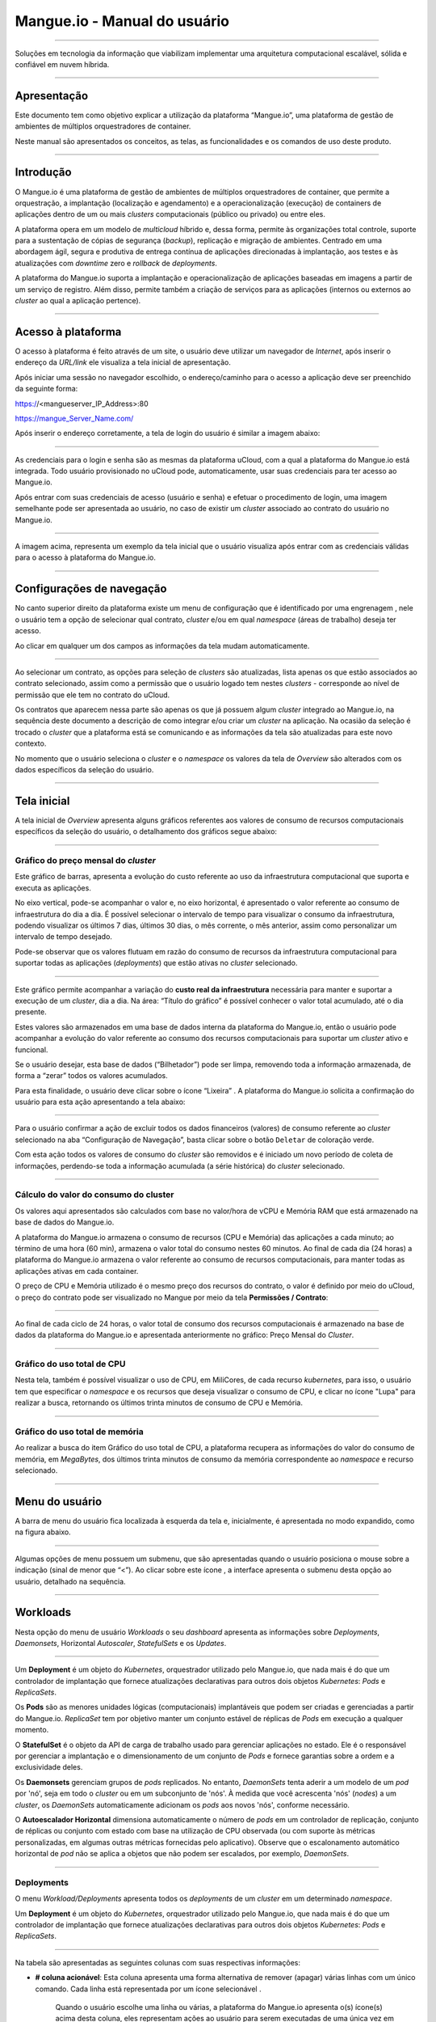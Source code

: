Mangue.io - Manual do usuário
+++++++++++++++++++++++++++++

.. image:: /figuras/mangue-logo-peq.png
    :alt: Logo Mangue
    :scale: 50 %
    :align: center
=====


Soluções em tecnologia da informação que viabilizam implementar uma arquitetura computacional escalável, sólida e confiável em nuvem híbrida.


====


Apresentação
============

Este documento tem como objetivo explicar a utilização da plataforma “Mangue.io”, uma plataforma de gestão de ambientes de múltiplos orquestradores de container. 

Neste manual são apresentados os conceitos, as telas, as funcionalidades e os comandos de uso deste produto.


====


Introdução
==========

O Mangue.io é uma plataforma de gestão de ambientes de múltiplos orquestradores de container, que permite a orquestração, a implantação (localização e agendamento) e a operacionalização (execução) de containers de aplicações dentro de um ou mais *clusters* computacionais (público ou privado) ou entre eles.

A plataforma opera em um modelo de *multicloud* híbrido e, dessa forma, permite às organizações total controle, suporte para a sustentação de cópias de segurança (*backup*), replicação e migração de ambientes.
Centrado em uma abordagem ágil, segura e produtiva de entrega contínua de aplicações direcionadas à implantação, aos testes e às atualizações com *downtime* zero e *rollback* de *deployments*.

A plataforma do Mangue.io suporta a implantação e operacionalização de aplicações baseadas em imagens a partir de um serviço de registro. Além disso, permite também a criação de serviços para as aplicações (internos ou externos ao *cluster* ao qual a aplicação pertence).

====


Acesso à plataforma
===================

O acesso à plataforma é feito através de um site, o usuário deve utilizar um navegador de *Internet*, após inserir o endereço da *URL/link* ele visualiza a tela inicial de apresentação.

Após iniciar uma sessão no navegador escolhido, o endereço/caminho para o acesso a aplicação deve ser preenchido da seguinte forma:

https://<mangueserver_IP_Address>:80

https://mangue_Server_Name.com/

Após inserir o endereço corretamente, a tela de login do usuário é similar a imagem abaixo:



.. image:: /figuras/fig_mangue/001_mangue_login.png
    :alt: Tela de login 
    :scale: 80 %
    :align: center
=====


As credenciais para o login e senha são as mesmas da plataforma uCloud, com a qual a plataforma do Mangue.io está integrada. Todo usuário provisionado no uCloud pode, automaticamente, usar suas credenciais para ter acesso ao Mangue.io.

Após entrar com suas credenciais de acesso (usuário e senha) e efetuar o procedimento de login, uma imagem semelhante pode ser apresentada ao usuário, no caso de existir um *cluster* associado ao contrato do usuário no Mangue.io. 
  

.. image:: /figuras/fig_mangue/002_mangue_tela_inicial.png
    :alt: Tela inicial
    :align: center
=====


A imagem acima, representa um exemplo da tela inicial que o usuário visualiza após entrar com as credenciais válidas para o acesso à plataforma do Mangue.io.

====


Configurações de navegação
==========================

No canto superior direito da plataforma existe um menu de configuração que é identificado por uma engrenagem  |icone_engrenagem|, nele o usuário tem a opção de selecionar qual contrato, *cluster* e/ou em qual *namespace* (áreas de trabalho) deseja ter acesso.

Ao clicar em qualquer um dos campos as informações da tela mudam automaticamente.

.. image:: /figuras/fig_mangue/003_mangue_aba_selecao.png
    :alt: Aba de Seleção da Configuração 
    :scale: 80 %
    :align: center
=====



Ao selecionar um contrato, as opções para seleção de *clusters* são atualizadas, lista apenas os que estão  associados ao contrato selecionado, assim como a permissão que o usuário logado tem nestes *clusters* - corresponde ao nível de permissão que ele tem no contrato do uCloud. 

Os contratos que aparecem nessa parte são apenas os que já possuem algum *cluster* integrado ao Mangue.io, na sequência deste documento a descrição de como integrar e/ou criar um *cluster* na aplicação. Na ocasião da seleção é trocado o *cluster* que a plataforma está se comunicando e as informações da tela são atualizadas para este novo contexto.

No momento que o usuário seleciona o *cluster* e o *namespace* os valores da tela de *Overview* são alterados com os dados específicos da seleção do usuário.

====

Tela inicial
============

A tela inicial de *Overview* apresenta alguns gráficos referentes aos valores de consumo de recursos computacionais específicos da seleção do usuário, o detalhamento dos gráficos segue abaixo:

----


Gráfico do preço mensal do *cluster*
------------------------------------

Este gráfico de barras, apresenta a evolução do custo referente ao uso da infraestrutura computacional que suporta e executa as aplicações.

No eixo vertical, pode-se acompanhar o valor e, no eixo horizontal, é apresentado o valor referente ao consumo de infraestrutura do dia a dia. É possível selecionar o intervalo de tempo para visualizar o consumo da infraestrutura, podendo visualizar os últimos 7 dias, últimos 30 dias, o mês corrente, o mês anterior, assim como personalizar um intervalo de tempo desejado.

Pode-se observar que os valores flutuam em razão do consumo de recursos da infraestrutura computacional para suportar todas as aplicações (*deployments*) que estão ativas no *cluster* selecionado.
  

.. image:: /figuras/fig_mangue/004_mangue_preco_mensal_cluster.png
    :alt: Preço Mensal do Cluster 
    :scale: 80 %
    :align: center
=====

Este gráfico permite acompanhar a variação do **custo real da infraestrutura** necessária para manter e suportar a execução de um *cluster*, dia a dia. Na área: “Título do gráfico” é possível conhecer o valor total acumulado, até o dia presente.

Estes valores são armazenados em uma base de dados interna da plataforma do Mangue.io, então o usuário pode acompanhar a evolução do valor referente ao consumo dos recursos computacionais para suportar um *cluster* ativo e funcional.

Se o usuário desejar, esta base de dados (“Bilhetador”) pode ser limpa, removendo toda a informação armazenada, de forma a “zerar” todos os valores acumulados. 

Para esta finalidade, o usuário deve clicar sobre o ícone “Lixeira” |icone_lata_lixo_preta|. A plataforma do Mangue.io solicita a confirmação do usuário para esta ação apresentando a tela abaixo:


.. image:: /figuras/fig_mangue/005_mangue_deletar_bilhetador.png
    :alt: Deletar Dados Financeiros do Cluster_Bilhetador
    :align: center
=====


Para o usuário confirmar a ação de excluir todos os dados financeiros (valores) de consumo referente ao *cluster* selecionado na aba “Configuração de Navegação”, basta clicar sobre o botão ``Deletar`` de coloração verde. 

Com esta ação todos os valores de consumo do *cluster* são removidos e é iniciado um novo período de coleta de informações, perdendo-se toda a informação acumulada (a série histórica) do *cluster* selecionado.

----


Cálculo do valor do consumo do cluster
--------------------------------------

Os valores aqui apresentados são calculados com base no valor/hora de vCPU e Memória RAM que está armazenado na base de dados do Mangue.io.

A plataforma do Mangue.io armazena o consumo de recursos (CPU e Memória) das aplicações a cada minuto; ao término de uma hora (60 min), armazena o valor total do consumo nestes 60 minutos. Ao final de cada dia (24 horas) a plataforma do Mangue.io armazena o valor referente ao consumo de recursos computacionais, para manter todas as aplicações ativas em cada container.

O preço de CPU e Memória utilizado é o mesmo preço dos recursos do contrato, o valor é definido por meio do uCloud, o preço do contrato pode ser visualizado no Mangue por meio da tela **Permissões / Contrato**:

.. image:: /figuras/fig_mangue/005.1_mangue_formula.png
    :alt: Fórmula mangue.io
    :scale: 80 %
    :align: center
=====


Ao final de cada ciclo de 24 horas, o valor total de consumo dos recursos computacionais é armazenado na base de dados da plataforma do Mangue.io e apresentada anteriormente no gráfico: Preço Mensal do *Cluster*.

----


Gráfico do uso total de CPU
---------------------------

Nesta tela, também é possível visualizar o uso de CPU, em MiliCores, de cada recurso *kubernetes*, para isso, o usuário tem que  especificar o *namespace* e os recursos que deseja visualizar o consumo de CPU, e clicar no ícone "Lupa" |icone_lupa_vermelha| para realizar a busca, retornando os últimos trinta minutos de consumo de CPU e Memória.
  

.. image:: /figuras/fig_mangue/006_mangue_uso_total_cpu.png
    :alt: Uso Total de CPU
    :align: center
=====


Gráfico do uso total de memória
--------------------------------

Ao realizar a busca do item Gráfico do uso total de CPU, a plataforma recupera as informações do valor do consumo de memória, em *MegaBytes*, dos últimos trinta minutos de consumo da memória correspondente ao *namespace* e recurso selecionado.
  

.. image:: /figuras/fig_mangue/007_mangue_uso_total_memoria.png
    :alt: Uso Total de Memória
    :align: center
=====


Menu do usuário
===============

A barra de menu do usuário fica localizada à esquerda da tela e, inicialmente, é apresentada no modo expandido, como na figura abaixo.
  

.. image:: /figuras/fig_mangue/008_mangue_menu_usuario_expandido.png
    :alt: Menu Usuário (Modo Expandido) 
    :align: center
=====


Algumas opções de menu possuem um submenu, que são apresentadas quando o usuário posiciona o mouse sobre a indicação (sinal de menor que “<”).  Ao clicar sobre este ícone |icone_sinal_menor|, a interface apresenta o submenu desta opção ao usuário, detalhado na sequência.

=====


Workloads
=========

Nesta opção do menu de usuário *Workloads* o seu *dashboard* apresenta as informações sobre *Deployments*, *Daemonsets*, Horizontal *Autoscaler*, *StatefulSets* e os *Updates*.
  

.. image:: /figuras/fig_mangue/009_mangue_submenu_workload.png
    :alt: Exemplo de submenu  
    :scale: 80 %
    :align: center
=====


Um **Deployment** é um objeto do *Kubernetes*, orquestrador utilizado pelo Mangue.io, que nada mais é do que um controlador de implantação que fornece atualizações declarativas para outros dois objetos *Kubernetes*: *Pods* e *ReplicaSets*.

Os **Pods** são as menores unidades lógicas (computacionais) implantáveis que podem ser criadas e gerenciadas a partir do Mangue.io. *ReplicaSet* tem por objetivo manter um conjunto estável de réplicas de *Pods* em execução a qualquer momento.

O **StatefulSet** é o objeto da API de carga de trabalho usado para gerenciar aplicações no estado. Ele é o responsável por gerenciar a implantação e o dimensionamento de um conjunto de *Pods* e fornece garantias sobre a ordem e a exclusividade deles.

Os **Daemonsets** gerenciam grupos de *pods* replicados. No entanto, *DaemonSets* tenta aderir a um modelo de um *pod* por 'nó', seja em todo o *cluster* ou em um subconjunto de 'nós'. À medida que você acrescenta 'nós' (*nodes*) a um *cluster*, os *DaemonSets* automaticamente adicionam os *pods* aos novos 'nós', conforme necessário.

O **Autoescalador Horizontal** dimensiona automaticamente o número de *pods* em um controlador de replicação, conjunto de réplicas ou conjunto com estado com base na utilização de CPU observada (ou com suporte às métricas personalizadas, em algumas outras métricas fornecidas pelo aplicativo). Observe que o escalonamento automático horizontal de *pod* não se aplica a objetos que não podem ser escalados, por exemplo, *DaemonSets*.


====

Deployments
-----------

O menu *Workload/Deployments* apresenta todos os *deployments* de um *cluster* em um determinado *namespace*.

Um **Deployment** é um objeto do *Kubernetes*, orquestrador utilizado pelo Mangue.io, que nada mais é do que um controlador de implantação que fornece atualizações declarativas para outros dois objetos *Kubernetes*: *Pods* e *ReplicaSets*.
  


.. image:: /figuras/fig_mangue/014_mangue_workloads_deployments.png
    :alt: Workloads_Deployments
    :align: center
=====


Na tabela são apresentadas as seguintes colunas com suas respectivas informações: 

* **# coluna acionável**: Esta coluna apresenta uma forma alternativa de remover (apagar) várias linhas com um único comando. Cada linha está representada por um ícone selecionável |uCloud_icone_coluna_acionavel|. 
   
   Quando o usuário escolhe uma linha ou várias, a plataforma do Mangue.io apresenta o(s) ícone(s) acima desta coluna, eles representam ações ao usuário para serem executadas de uma única vez em todas as linhas selecionadas. 
   
   Neste caso são apresentados três ícones com ações bem distintas:

     * **Reversão** |icone_reversao|: Esta opção permite ao usuário efetuar a ação de reverter a atual versão do(s) *deployment(s)* selecionado (s) para sua versão imediatamente anterior à existente na plataforma do Mangue.io; 
   
     * **Escalar** |icone_escalar|: A função desta ação permite ao usuário informar o número (inteiro) desejado para incrementar o número de réplicas da aplicação (*deployment*);

     * **Lata de lixo** |icone_lixo_vermelho|: Ação que permite ao usuário remover todos os itens selecionados com um único comando;

     * **Alterar versão** |icone_alterar_versao|: Esta opção permite atualizar múltiplos *deployments* de uma vez, ao qual o usuário pode informar a próxima versão de cada um deles;

* **Deploys**: É a representação do nome do *deployment.d*;

* **Labels**: São os identificadores dos *deployments*, usados para ser o elo-de-ligação a um serviço;

* **Instâncias**: Apresentada a quantidade de réplicas que estão operacionais de um *deployment*, e pela quantidade total de réplicas operacionais desejadas para este *deployment*. Estão divididas por uma barra (“/”) onde os valores encontrados antes da barra são as réplicas operacionais, e os valores após a barra representam a quantidade esperada de réplicas operacionais;

* **Status**: O *status* de um *deployment* identifica seu estado atual. Podem ser apresentados como *Running*, *Pending* ou “*!*” (ponto de exclamação);

     * O *status* **Running** identifica que nenhum erro está acontecendo com o *deployment*;

     * O *status* **Pending** identifica algum estado de transição no *deployment*. Seja por atualização, inicialização do processo do container ou qualquer atividade que identifique um estado de transição;

     * O *status* **!** (ponto de exclamação) identifica um alarme, em outras palavras, que algo errado aconteceu com o *deployment* e suas réplicas. Por exemplo: a imagem de um container é passada com uma versão inexistente, logo, o *download* deste container não ocorre;

* **IP de acesso**: Caso o *deployment* tenha um serviço associado é nesse campo onde o IP do balanceador de carga pode ser um serviço do tipo *loadbalancer*; porta para acesso ao serviço caso seja um serviço externo (tipo *nodePort*) ou a *string* “IP interno” caso seja um serviço interno do cluster (tipo *ClusterIP*);

* **Imagem e Versão**: Caso tenha mais de uma imagem ou versão de um container são listados um abaixo do outro, como no exemplo do 6º *deployment* listado na imagem da tabela de *deployment*;

* **Ações**: A última coluna apresenta um *dropdown* para o menu de ações que podem ser feitas nos *deployments*:


.. image:: /figuras/fig_mangue/015_mangue_dropdown_menu_acoes.png
    :alt: Dropdown Menu_Ações
    :align: center
=====


A. **Adicionar Persistent Volume Claim**
~~~~~~~~~~~~~~~~~~~~~~~~~~~~~~~~~~~~~~~~

Aplicações que são executadas em containers guardam seus dados em memória, e os containers e *pods* que são executados pelo *Kubernetes* podem eventualmente morrer, o que impacta na perda dos dados guardados em memória. 

Caso um usuário tenha informações sensíveis para persistir, tais como volumes de banco de dados, deve-se criar um *PersistentVolumeClaim*.

 

.. image:: /figuras/fig_mangue/016_mangue_add_pvc.png
    :alt: Adicionar_PersistentVolumeClaim
    :align: center
=====


Nesta tela o usuário deve preencher os campos com as seguintes informações:

* **Nome:** Informar o nome do volume que se deseja criar;

* **Tamanho:** O usuário deve preencher um número inteiro que representa o tamanho do arquivo de volume que se deseja criar;

* **Unidade de Tamanho:** O usuário deve selecionar a unidade de tamanho que é utilizada para criar o volume. As opções são:

     * **Kilo**: *Kilobytes* quando o usuário deseja criar um arquivo com o valor anterior multiplicado por 1.000;

     * **Mega**: *Megabytes* quando o usuário deseja criar um arquivo com o valor anterior multiplicado por 1.000.000;

     * **Giga**: *Gigabytes* quando o usuário deseja criar um arquivo com o valor anterior multiplicado por 1.000.000.000;

     * **Tera**: *Terabytes* quando o usuário deseja criar um arquivo com o valor anterior multiplicado por 1.000.000.000.000;

     * **Peta**: *Petabytes* quando o usuário deseja criar um arquivo com o valor anterior multiplicado por 1.000.000.000.000.000;


.. attention:: A plataforma do Mangue.io não valida, previamente, se existe o espaço em disco disponível, no tamanho informado. Ao usuário não é apresentado nenhum aviso, caso o ambiente computacional não disponha o espaço necessário, também não é apresentada nenhuma mensagem de erro no momento da criação deste volume persistente com as características informadas.
	

.. note:: O usuário pode verificar uma indicação de erro, na coluna **Status** na tela do menu *Workloads / Deployments* e consultar o *deployment* específico, ao qual o *PersistentVolume* está associado, conforme a imagem anterior exibida no tópico *Deployments*.
	

* **StorageClass:** O usuário deve selecionar qual o volume de *NFS Storage* estão disponíveis na lista apresentada;

* **Modo de Acesso:** Esta coluna apresenta a configuração de acesso a este volume, esses modos de acesso podem ser três, são eles:

     * **ReadWriteOnce:** O volume é montado e pode receber instruções de leitura e escrita apenas de um único *node*;

     * **ReadOnlyMany:** O volume é montado e tem permissão apenas de leitura, mas de diferentes *nodes* simultaneamente, não sendo permitida a escrita;

     * **ReadWriteMany:** O volume é montado e pode receber instruções de leitura e escrita simultaneamente, mas de diferentes *nodes*;

* **Container:** Quando o usuário clicar sobre este local, é apresentado o nome do container da aplicação com um símbolo semelhante a este |uCloud_icone_coluna_acionavel|;

* **Mount Path:** É o caminho onde o volume é montado no container. Se a base da aplicação é um ambiente Linux o caminho de montagem do volume, deve utilizar a notação do sistema operacional correspondente ao ambiente; se a base do ambiente da aplicação é um ambiente MS-Windows, deve-se utilizar a notação de montagem de volume com as pastas do sistema operacional correspondente;

Para confirmar todos os valores e opções informados, basta o usuário clicar com o mouse no botão ``Finalizar`` para criar o *PersistentVolume* e aguardar o *feedback* de criação, no canto superior direito da tela da plataforma Mangue.io.

====

B. **Adicionar Serviço**
~~~~~~~~~~~~~~~~~~~~~~~~

A segunda opção deste submenu permite que o usuário possa adicionar um serviço, ao ser clicado abre a seguinte tela de interface modal:
  

.. image:: /figuras/fig_mangue/017_mangue_add_servico.png
    :alt: Adicionar Serviço_Deployment
    :align: center
=====



Nesse modal, o usuário deve preencher os seguintes campos:

* **Nome do serviço**: O usuário deve preencher com o nome do serviço que ele deseja criar;

* **Labels do deployment**: O usuário deve informar as que são associadas a este serviço;

* **Tipos de acesso ao serviço**: Interno, Externo ou *LoadBalancer*:

     * **Interno**: São os serviços que só podem ser acessados de dentro do *cluster*;

     * **Externo**: Corresponde a serviços que possibilitam o acesso de fora do cluster. É fornecida uma porta TCP-IP entre 30.000 –– 32.767;

     * **LoadBalancer**: São integrados diretamente com os *Cloud Providers* (AWS, AZURE, GOOGLE) criando um *loadbalancer* LAYER 7 para o respectivo app;

* **Porta de entrada**: Informar o número da porta TCP-IP do container alocada para a entrada no serviço;

* **Porta de destino para o serviço**: Informar a porta TCP-IP de entrada no container, o serviço vai receber a requisição na porta de entrada e repassar para a porta de destino;

* **Selecionar o protocolo**: TCP ou UDP;

* **Botão** ``Adicionar``: Caso o serviço necessite expor mais de uma porta, o usuário deve retornar para a Porta de Entrada/Porta Destino, e adicionar quantas portas de entrada/saída forem necessárias.

Para confirmar todas as opções acima informadas, o usuário deve clicar com o mouse no botão ``Criar Serviço`` e aguardar o *feedback* de criação.

====

C. **Deletar Deployment**
~~~~~~~~~~~~~~~~~~~~~~~~~~

A terceira opção deste submenu permite que o usuário possa apagar definitivamente um *Deployment* do *cluster* e do *namespace* que foi selecionado na aba **Configurações**; ao ser clicado, abre a seguinte tela de interface modal solicitando a confirmação por parte do usuário:

.. image:: /figuras/fig_mangue/018_mangue_deletar_deployment.png
    :alt: Deletar Deployment 
    :scale: 80 %
    :align: center
=====

Esta ação é imediata e irreversível, a plataforma do Mangue.io remove o *deployment* selecionado pelo usuário do contrato / *cluster / namespace*.

Basta o usuário clicar sobre o botão ``Deletar`` para confirmar a sua ação e a plataforma do Mangue.io apaga o *deployment* do ambiente selecionado.


.. note:: Esta ação **não** remove qualquer componente adicional externo a este *deployment* – por ex: um *PersistentVolume* associado, portanto se existe um arquivo externo, este  continua existindo no volume destino. Esta ação apenas remove o *deployment* do ambiente, mas não remove nenhum outro arquivo adicional do ambiente computacional.

====	

D. **Editar Deployment**
~~~~~~~~~~~~~~~~~~~~~~~~~~

Algumas informações não são passíveis de edição através dos formulários do Mangue.io. Elementos, como por exemplo: 

   * Porta do container; 
   * Adicionar alguma variável de ambiente; 
   * Remover alguma variável de ambiente.  

No atendimento de todas as demandas de edição para um *Deployment*, é possível editar diretamente o *YAML* do *Deployment* na plataforma do Mangue.io.

Esta opção apresenta como exemplo a imagem: Editar *Deployment*. O seu conteúdo representa o arquivo.JSON com todas as configurações do *deployment* no *Kubernetes*, o usuário pode editar o que for necessário, confirmar pressionando no botão ``Editar`` e esperar o *feedback* da ação pela plataforma do Mangue.io.

Essa funcionalidade atende aos usuários que tenham conhecimento no formato dos arquivos do *Kubernetes*.
  

.. image:: /figuras/fig_mangue/019_mangue_editar_deployment.png
    :alt: Editar Deployment
    :align: center
=====
      
E. **Alterar Tags**
~~~~~~~~~~~~~~~~~~~~

A função desta tela permite ao usuário alterar as *tags* associadas à aplicação selecionada. A partir dela, é possível criar uma *tag*, ao clicar no ícone Adicionar |icone_adicionar| para ser associada à aplicação. 


.. image:: /figuras/fig_mangue/019.1_mangue_alterar_tag.png
    :alt: Alterar Tags
    :align: center
=====

.. important:: Para criar uma *tag* é necessário especificar sua chave e valor.

.. image:: /figuras/fig_mangue/019.2_mangue_criar_tag.png
    :alt: Criar Tag
    :align: center
=====

F. **Escalar Deployment**
~~~~~~~~~~~~~~~~~~~~~~~~~

A função desta tela permite ao usuário informar o número (inteiro) desejado para incrementar o número de réplicas da aplicação (*deployment*), as quais são iniciadas automaticamente após a confirmação com o clique do mouse sobre o botão ``Escalar``.

.. image:: /figuras/fig_mangue/020_mangue_escalar_deployment.png
    :alt: Escalar Deployment
    :align: center
=====

Importante ressaltar que há um aumento de consumo no uso de CPU e da memória do *cluster* para suportar a execução simultânea das réplicas desta aplicação na infraestrutura do *cluster*.

====

G. **Migrar Deployment**
~~~~~~~~~~~~~~~~~~~~~~~~

Na sexta opção do menu de ações do *Deployment*, há a opção migrar o *deployment* entre diferentes *clusters* configurados na plataforma do Mangue.io.

O usuário deve selecionar para qual *cluster* integrado ao Mangue.io deseja migrar o *deployment* escolhido.

O campo de *cluster* destinatário é do tipo *“dropdown list”*, quando o usuário clicar sobre este, é apresentado a lista dos *clusters* disponíveis associados ao contrato escolhido no menu de configuração.

Para efetuar a migração, basta o usuário clicar sobre o botão ``Migrar`` e aguardar o *feedback* da ação pela plataforma do Mangue.io. Como resultado desta ação, é apresentado um alerta de "Sucesso", no menu superior direito da tela.


.. image:: /figuras/fig_mangue/021_mangue_migrar_deployment.png
    :alt: Migrar Deployment
    :align: center
=====

H. **Modificar Versão**
~~~~~~~~~~~~~~~~~~~~~~~~

Após clicar em “Atualizar Versão da Aplicação” a plataforma apresenta a imagem "Atualizar Versão de *Deployment*". Por meio deste controle, o usuário pode gerar uma “nova versão” para qualquer *deployment* existente na plataforma do Mangue.io.


.. image:: /figuras/fig_mangue/022_mangue_atualizar_deployment.png
    :alt: Atualizar versão de Deployment
    :align: center
=====

Este campo é alfanumérico, o usuário pode entrar com a informação desejada para identificar a nova versão do *deployment* selecionado. As novas versões são de controle único do usuário, pois se referem às ofertas criadas por este usuário.

Após preencher com a informação desejada, o usuário deve clicar sobre o botão ``Enviar`` para confirmar a ação de criar a versão para o *deployment*.


.. attention:: Estas novas versões não estão relacionadas, necessariamente, com qualquer versão dos *softwares* que as compõem, ou qualquer *software* que foi utilizado para compor a oferta, versões diferentes podem ser encontradas fora da plataforma do Mangue.io.

====

J. **Rollback**
~~~~~~~~~~~~~~~~

Esta opção permite ao usuário efetuar a ação de reverter a versão do *deployment* para sua versão imediatamente anterior à existente na plataforma do Mangue.io.

Esta ação em particular não ativa qualquer tela adicional para confirmação, sua ação é imediata.

.. important:: 	Ao selecionar esta opção, a plataforma do Mangue.io efetua a ação de reversão da versão de forma imediata, sem solicitação de nenhuma confirmação por parte do usuário.

.. note:: Recomenda-se cautela e atenção, pois esta ação cria algum tipo de baixa performance ao *deployment* em que está sendo efetuada a ação de rollback.

====	

Informações do Deployment
-------------------------

Se o usuário clicar sobre o nome de um *deployment*, a plataforma do Mangue.io apresenta a tela de detalhes do *deployment*, como mostrado na figura abaixo.

O usuário pode notar que esta tela possui diversas seções, cada uma descrita abaixo respectivamente.
  

.. image:: /figuras/fig_mangue/023_mangue_overview_deployment.png
    :alt: Overview do Deployment
    :align: center
=====


A. **Seção: Deployment Overview**
~~~~~~~~~~~~~~~~~~~~~~~~~~~~~~~~~~

Esta seção exibe três gráficos, sendo dois de desempenho e um de valor:

   * CPU;
   * Memória;
   * Preço nos últimos 30 dias.

Eles mostram o desempenho de CPU (em *milicores*), Memória (em *megabytes*) e o Preço nos últimos 30 dias, tudo referente ao *deployment* selecionado pelo usuário. A linha vermelha do gráfico de preços indica a tendência do gráfico.

Também são exibidos botões de interação para o usuário, eles podem especificar o período dos gráficos de CPU e Memória.
  

.. image:: /figuras/fig_mangue/024_mangue_consumo_deployment.png
    :alt: Overview do consumo do deployment
    :align: center
=====


B. **Seção: ReplicaSet**
~~~~~~~~~~~~~~~~~~~~~~~~

A seção **Replicaset** mostra uma tabela que lista todos os *replicasets* presentes para um *deployment*, nesta lista mostra informações como:

   * Nome;
   * Quantidade de *pods* disponíveis;
   * Quantidade de *pods* totais num dado momento;
   * Imagem juntamente com a sua versão especificada;
   * Tempo (em dias) desde o momento da criação deste *replicaset*;
   * Um botão com a opção de deletá-la, como mostrado na figura abaixo.
  

.. image:: /figuras/fig_mangue/025_mangue_replicaset.png
    :alt: ReplicaSet
    :align: center
=====


Nesta parte, a plataforma do Mangue.io apresenta as seguintes informações:

* **#**: Número sequencial da *replicaset* nesta lista;

* **Nome**: Esta coluna apresenta o nome da *replicaset*, o usuário pode verificar que o ambiente *Kubernetes* gera nomes únicos para cada *replicaset*;

* **Pods disponíveis**: Esta coluna apresenta a quantidade de *pods* para esta *replicaset*;

* **Pods totais**: Esta coluna apresenta a quantidade total de *pods*, configurados para esta *replicaset*;

* **Imagem:** Esta coluna apresenta a informação do arquivo de imagem utilizada para criar este *deployment*;

* **Duração:** Esta coluna apresenta o total de dias que esta *replicaset* existe, desde o momento da sua criação até o presente dia que o usuário visualiza esta lista.

====


C. **Seção: PODs**
~~~~~~~~~~~~~~~~~~

Na seção **Pods** há uma tabela com a listagem de todos os *pods* presentes para o *deployment*, cada um detalha suas informações como: 

   * Nome; 
   * 'Nó' em que está sendo rodado;
   * *Status* atual do *pod*; 
   * Imagem juntamente com sua versão e tempo de vida.
  

.. image:: /figuras/fig_mangue/026_mangue_pods.png
    :alt: PODs
    :align: center
=====


Nesta seção, a plataforma do Mangue.io apresenta as seguintes informações:

* **Nome**: Nome do *deployment* que é estabelecido no momento da criação deste;

* **Nó**: Apresenta o nome do *node Kubernetes* que está executando este *deployment*;

* **Status**: Apresenta o status do *deployment* em seu respectivo *node*. O *status* de um *deployment* identifica o estado atual. Podem ser representados por:

     * **Running** identifica que nenhum erro está acontecendo com o *deployment*;

     * **Pending** identifica algum estado de transição no *deployment*. Seja por atualização, inicialização do processo do container ou qualquer atividade que identifique um estado de transição;

     * **!** (ponto de exclamação) mostra que algo errado aconteceu com o *deployment* e suas réplicas. Por exemplo: A imagem de um container é passada com uma versão inexistente, logo, o *download* deste container não ocorre;

* **Imagem**: Esta coluna apresenta a informação da imagem pública utilizada para a criação deste *deployment*. Esta imagem pode ser encontrada em sites públicos que contenham informações técnicas referentes à aplicação em si, um exemplo é o site Docker Hub_

.. _Hub: https://hub.docker.com/

* **Duração**: Apresenta o tempo (em dias) decorridos desde a criação deste *deployment*;

* **Ações**: Esta coluna apresenta o botão ``Ações`` |icone_acao| ao ser clicado apresenta as ações que podem ser efetuadas sobre cada *pod* listado, como mostra a seguinte figura:
  

.. image:: /figuras/fig_mangue/027_mangue_submenu_pods.png
    :alt: submenu PODs 
    :scale: 80 %
    :align: center
=====


Cada uma das opções deste submenu é detalhada e descrita abaixo:


* **Deletar Pod**: Ao clicar na opção deletar, basta aguardar o *feedback* da ação. Ela gera um alerta de 'Sucesso' ou 'Erro' no menu superior direito. Como primeira escolha existe a deleção do *pod* em questão, ao selecioná-la aparece o seguinte modal:
  

.. image:: /figuras/fig_mangue/028_mangue_deletar_pod.png
    :alt: submenu Ações_Deletar_POD
    :align: center
=====


* **Gráfico de Performance**: A segunda opção possibilita ao usuário observar os gráficos de performance de CPU e Memória de cada *pod*, uma vez que se clica nesta opção, a tela abaixo é apresentada ao usuário com os gráficos de consumo de CPU e memória do *pod* selecionado.
  

.. image:: /figuras/fig_mangue/029_mangue_performance_pod.png
    :alt: submenu Performance de um POD
    :align: center
=====


* **Log**: Esta terceira opção permite ao usuário visualizar os *logs* de um determinado *pod* de uma forma semelhante ao que se obtém com uma sessão de emulação de console de terminal SSH. 

   O usuário pode filtrar o número de registros (linhas) que ele gostaria de observar (opções são: 10, 20, 50, 100, 300, 500, 1000, all).

   Caso o *Pod* tenha mais de um container sendo executado, há um *dropdown* onde é possível selecionar qual container o usuário deseja visualizar os *logs*, como é mostrado na imagem a seguir:
  

.. image:: /figuras/fig_mangue/030_mangue_log_pods.png
    :alt: submenu Ações_LOG diversos PODs
    :align: center
=====

* **Linha de Comando**: A quarta opção oferece ao usuário executar as linhas de comandos no *prompt* do sistema operacional do *pod*, de uma forma semelhante ao que se obtém com uma sessão de emulação de console de terminal SSH. Essa funcionalidade se estende a um ou mais containers que existam dentro do *pod* em questão. 

.. important:: Para habilitar esta função é necessário acessar o menu Integrações e seguir os passos correspondentes ao *Container Execution*. 
    
Caso o *pod* tenha mais de um container sendo executado existe um *dropdown* que possibilita selecionar o container desejado pelo usuário para executar os comandos, como é mostrado na imagem a seguir:
  

.. image:: /figuras/fig_mangue/031_mangue_comando_pod.png
    :alt: submenu Ações_Linha de Comando Outro POD
    :align: center
=====

D. **Seção: Volumes e Segredos**
~~~~~~~~~~~~~~~~~~~~~~~~~~~~~~

Nesta seção são listados todos os **Volumes** (arquivos que armazenam dados) ou **Segredos** (arquivos, ou definições de autenticação quando necessários), associados ao *deployment* selecionado.


.. image:: /figuras/fig_mangue/032_mangue_volumes_segredos.png
    :alt: Volumes e Segredos
    :align: center
=====

A plataforma do Mangue.io apresenta as seguintes informações nesta seção:

     * **#**: Esta coluna apresenta o número sequencial do volume ou segredo, exibido nesta lista;

     * **Nome**: Esta coluna apresenta o nome do volume ou segredo (arquivo do sistema operacional) exposto nesta lista;

     * **Tipo**: Esta coluna apresenta qual o tipo do item exibido nesta lista, que pode ser um **volume** ou **segredo**.

=====

E. **Seção: Eventos**
~~~~~~~~~~~~~~~~~~~~~~

Nesta seção, são listados todos os eventos atrelados a um *deployment*. Eventos esses que podem ser: por alteração na quantidade de *Pods*/Réplicas, mudança na versão dos containers do *deployment* ou qualquer outra mudança no estado deste.
  
 
.. image:: /figuras/fig_mangue/033_mangue_eventos.png
    :alt: Eventos de Deployment
    :align: center
=====

A plataforma do Mangue.io apresenta as seguintes informações nesta seção:

   * **#**: Número sequencial do evento na lista apresentada;

   * **Criado há**: Apresenta o número total em dias, até a presente data, decorridos desde o surgimento do evento na plataforma do Mangue.io;

   * **Tipo**: Descreve o tipo do evento ocorrido, e podem ser listados os seguintes tipos de eventos:

     * **Normal**;

     * **Warning**.


   * **Objeto**: Descreve qual objeto configurado na plataforma do Mangue.io que foi a origem do evento listado. A identificação do tipo de objeto, permite ao usuário identificar esta origem para que este possa ter acesso a ele  e atuar na resolução do evento, através da redefinição deste, ou optar por sua remoção. Seus tipos podem ser alguns dos listados abaixo:

     * *Deployments*;
     * *Daemonsets*;
     * *Horizontal Autoscaler*;
     * *Pods*;
     * *Statefulsets*;
     * *Updates*;
     * Serviços;
     * *Ingress*;
     * *StorageClass*;
     * *PersistentVolumes*;
     * *PersistentVolumesClaim*.


   * **Mensagem**: Nesta coluna a plataforma do Mangue.io apresenta uma lista de mensagens que podem ajudar a identificar o sucesso do evento ou a causa raiz de um potencial problema, desta forma permite ao usuário tomar alguma ação para eliminar a causa raiz do problema ou estar seguro do sucesso deste evento.


     * *Pulled*;
     * *Created*;
     * *Started*;
     * *NoPods*;
     * *FailedGetScale*;
     * *ProvisioningFailed*;
     * *FailedBinding*.

=====


F. **Seção: Autoescalador Horizontal de Pods**
~~~~~~~~~~~~~~~~~~~~~~~~~~~~~~~~~~~~~~~~~~~~~~

A plataforma do Mangue.io permite que o usuário defina as regras para que a performance do *deployment* seja sempre a melhor possível, e a plataforma do Mangue.io pode aumentar o processamento em paralelo do *deployment*, executar diversas instâncias (réplicas) para garantir que os usuários tenham sempre a melhor experiência de uso possível. 

Vale ressaltar que é necessário existir uma instância do *Kubernetes Metrics Server* ativa e operando no cluster, para a execução do *Horizontal Pod Auto Scaler* ocorrer. Por padrão, a instalação do Mangue.io contempla a instalação do serviço de métricas.

Caso o *deployment* não possua nenhum Auto Escalador Horizontal, a tela se apresenta como o exemplo abaixo:
  

.. image:: /figuras/fig_mangue/034_mangue_autoescalador_inexistente.png
    :alt: Nenhum auto escalador horizontal encontrado
    :align: center
=====

Para que o usuário possa criar uma regra de **Escalador**, basta clicar sobre o ícone do sinal de adição |icone_adicionar| a exemplo da imagem acima, para que seja apresentada a interface onde o usuário configura a(s) regra(s) de como a plataforma deve mensurar o consumo de infraestrutura do *deployment*, para iniciar novas réplicas dentro da infraestrutura computacional para que a performance seja atendida.
  

.. image:: /figuras/fig_mangue/035_mangue_criacao_autoescalador.png
    :alt: Auto Escalador Horizontal_Criação
    :align: center
=====

* **Mínimo de Réplicas**: Informar o valor mínimo de réplicas do *deployment* (obrigatório um número inteiro – por exemplo: 1, 2) que a plataforma do Mangue.io deve manter ativas para a aplicação ter a performance mínima necessária, garantir a otimização da experiência do usuário. O valor mínimo para este campo é 'um' (1);


* **Máximo de Réplicas**: Informar o valor máximo de réplicas do *deployment* (obrigatório um número inteiro – por exemplo: 1, 2) que a plataforma do Mangue.io deve iniciar para a aplicação suportar o crescimento da demanda de acesso dos usuários e garantir a otimização da experiência do usuário. O valor máximo para este campo é 'quinze' (15);


* **% Máxima de uso de CPU**: O usuário deve clicar sobre o botão verde com o sinal de adição ‘+’ para a plataforma apresentar o campo onde o usuário informa o valor percentual máximo (obrigatório um número inteiro – ex.: 20, 22, 30) a ser utilizado pelo Mangue.io como limite máximo de alocação de **CPU** para executar as réplicas de um *deployment*. Este número é o limite máximo que a plataforma considera para iniciar a criação e execução de uma nova réplica do *deployment*. O valor máximo para este campo é 'cem por cento' (100%);


* **% Máxima de uso de Memória**: O usuário deve clicar sobre o botão verde com o sinal de adição ‘+’ para a que a plataforma apresenta o campo onde o usuário informa o valor percentual máximo (obrigatório um número inteiro – ex.: 20, 22, 30) a ser utilizado pelo Mangue.io como limite máximo de alocação de recurso de **memória** para executar as réplicas de um *deployment*. Este número é o limite máximo que a plataforma considera para iniciar a criação e execução de uma nova réplica do *deployment*. O valor máximo para este campo é 'cem por cento' (100%).


É importante ressaltar que ao confirmar o evento de criação de um Auto Escalador Horizontal, há um tempo de espera para que ele apareça em tela. Tempo este decorrente da necessidade do escalador coletar as métricas e tornar-se um objeto ativo no *Kubernetes*.

A definição de "Regras de Escalabilidade" controla o incremento/decremento da quantidade de réplicas da aplicação, e por consequência há aumento/diminuição do consumo de recursos computacionais para executar o maior/menor número de réplicas ativas. Portanto há um aumento/diminuição no valor do custo da infraestrutura, durante o tempo em que as várias réplicas são executadas.

Após a definição, ou no caso de uma regra existente, o usuário vê a tela abaixo:
  
 
.. image:: /figuras/fig_mangue/036_mangue_autoescalador_existente.png
    :alt: Auto Escalador Horizontal - Existente
    :align: center
=====


* **#**: Número sequencial do Auto Escalador Horizontal na lista apresentada;

* **Nome**: Identifica o nome do Auto Escalador criado, e normalmente, deve ser o mesmo nome do *deployment*;

* **Min. Réplicas**: Identifica o parâmetro colocado na definição do Auto Escalador e correspondente ao número mínimo de réplicas que esse escalador mantém ativas para garantir a performance ao *deployment*;

* **Máx. Réplicas**: Indica o parâmetro colocado na definição do escalador, corresponde ao número máximo de réplicas mantidas ativas para garantir a performance do *deployment*;    

* **Número de Réplicas**: Identifica a quantidade de réplicas ativas do *deployment* no presente momento.

* **Utilização de CPU**: Apresenta a regra definida ao auto escalador, para os limites mínimos e máximos de utilização de CPU. Esta regra deve ser interpretada da seguinte forma:

     * O primeiro número é o consumo atual do recurso de CPU;

     * O segundo número é o limite máximo de ocupação de CPU, limite ao qual a plataforma do Mangue.io **comissiona** (ativa) uma nova réplica do *deployment*.

* **Utilização de Memória**: Apresenta a regra definida ao auto escalador, para os limites mínimos e máximos de alocação de memória. Esta regra deve ser interpretada da seguinte forma:

     * O primeiro número é o consumo atual de alocação do recurso Memória;

     * O segundo número é o limite máximo de alocação de memória, limite ao qual a plataforma do Mangue.io **comissiona** (ativa) uma nova réplica do *deployment*.

* **Ações**: Esta coluna apresenta o botão ``Ações`` |icone_acao| ao ser clicado exibe as ações que podem ser efetuadas sobre o Auto Escalador Horizontal, existem duas opções, são elas:

     * Deletar autoescalador horizontal de pods;
     * Editar autoescalados horizontal de pods.
  

.. image:: /figuras/fig_mangue/037_mangue_acoes_autoescalador.png
    :alt: submenu Ações_Auto escalador horizontal 
    :scale: 80 %
    :align: center
=====

Ao clicar na opção "Deletar" o usuário confirma a remoção das regras de escalabilidade criadas e estas não são mais aplicadas para o *deployment*. 

.. attention:: Um *feedback* de alerta é criado no canto superior direito da tela, informa o sucesso ou erro.

    
A opção “Deletar” do menu de Ações do Horizontal *Autoscalers* apresenta a tela abaixo:
  
 
.. image:: /figuras/fig_mangue/038_mangue_deletar_autoescalador.png
    :alt: submenu Ações_Deletar auto escalador horizontal
    :align: center
=====

Ao clicar sobre a opção ``Editar``, a plataforma do Mangue.io apresenta a tela abaixo, onde é possível o usuário alterar os valores existentes do Auto Escalador Horizontal. A imagem seguinte "Auto Escalador Horizontal – Criação" apresenta opções sobre como alterar os valores. 
  

.. image:: /figuras/fig_mangue/039_mangue_criar_autoescalador.png
    :alt: Regras de Auto Escalador Horizontal_Criação
    :align: center
=====

Importante ressaltar que as regras de Auto Escalador Horizontal acima descritos, estão associadas apenas ao *deployment* selecionado pelo usuário.

Através do menu *Workloads* / Autoescalador Horizontal o usuário pode visualizar todas as regras de Auto Escalador Horizontal, configuradas na plataforma do Mangue.io, associadas aos seus respectivos *deployments.*

====


G. **Seção: Preço da Aplicação no último mês**
~~~~~~~~~~~~~~~~~~~~~~~~~~~~~~~~~~~~~~~~~~~~

Esta seção exibe a tela "Preço da aplicação no último mês", nela são listadas as colunas de moeda, preço por memória, preço por CPU e preço total da aplicação, na sequência cada uma das colunas é detalhada:


.. image:: /figuras/fig_mangue/040_mangue_preço_deployment.png
    :alt: Preço da Aplicação (deployment)
    :align: center
=====

* **Moeda**: Apresenta o nome da moeda corrente referente aos valores apresentados nas colunas desta tabela;

* **Preço por Memória**: Apresenta o valor total, do mês corrente, do consumo do recurso de memória RAM para manter o *deployment* sendo executado (consultar a fórmula de cálculo);

* **Preço por CPU**: Apresenta o valor total, do mês corrente, do consumo do recurso de CPU para manter o *deployment* sendo executado (consultar a fórmula de cálculo);

* **Preço total do APP**: Esta coluna apresenta a somatória das duas colunas anteriores (Preço por Memória e Preço por CPU). Com esta informação, o usuário pode avaliar o **custo real da infraestrutura** necessária para manter e suportar a execução de um *deployment* ativo e funcional 24 x 7. 

====


Daemonsets
----------

Esta seção apresenta todos os *Daemonsets* de um *cluster* em um determinado *namespace*, na tabela a seguir temos informações como:
  

.. image:: /figuras/fig_mangue/041_mangue_daemonsets.png
    :alt: Listagem de Daemonsets
    :align: center
=====

* **#:** Número sequencial do *daemonset* na lista apresentada;

* **Nome:** É a representação do nome do *Daemonsets*;

* **Labels:** São os identificadores dos *Daemonsets*, usados para ser o elo que liga a um serviço;

* **Instâncias:** Está representada pela quantidade de réplicas operacionais de um *Daemonsets*, e pela quantidade total de réplicas operacionais desejadas para este *Daemonsets*. Estão divididos por uma barra (“/”) onde os valores encontrados antes da barra são as réplicas operacionais, e os valores após a barra representam a quantidade esperada de réplicas operacionais;

* **Status**: O *status* de um *Daemonsets* identifica o estado atual deste. Podem ser presentados por *Running*, *Pending* ou “*!*” (ponto de exclamação):

     * **Running** identifica que nenhum erro está acontecendo com o *Daemonsets*;

     * **Pending** identifica algum estado de transição no *Daemonsets*. Seja por atualização, inicialização do processo do container ou qualquer atividade que identifique um estado de transição;

     * O status **“!”** (ponto de exclamação) identifica um alarme, em outras palavras, que algo errado aconteceu com o *Daemonsets* e suas réplicas. Por exemplo: a imagem de um container é passada com uma versão inexistente, logo, o *download* deste não ocorre.

* **IP de acesso**: Caso o *Daemonsets* tenha um serviço associado, é nesse campo onde o IP do balanceador de carga pode ser um serviço do tipo *loadbalancer*, porta para acesso ao serviço caso seja um serviço externo (tipo *nodePort*) ou a *string* “Ip interno” caso seja um serviço interno do *cluster* (tipo *ClusterIP*).

* **Imagem e versão**: Caso tenha mais de uma imagem ou versão de um container são listados um abaixo do outro, como no exemplo do 6º *Daemonsets*, listado na imagem da tabela de *Daemonsets*.

* **Duração**: Apresenta o tempo de duração do *Daemonsets*.

* **Ações**: Esta coluna apresenta o botão ``Ações`` |icone_acao| ao ser clicado exibe as seguintes opções:
  
  .. image:: /figuras/fig_mangue/041.1_mangue_acoes_daemonsets.png
    :alt: Editar e deletar Daemonsets 
    :scale: 80 %
    :align: center
=====


     * **Editar DaemonSets**: Esta opção apresenta o *daemonset* em formato JSON, o usuário pode editar o que for necessário e selecionar a opção de editar e esperar o *feedback* da ação pela plataforma do Mangue.io.

     * **Deletar DaemonSets**: Ao selecionar esta ação, a plataforma do Mangue.io solicita a confirmação do usuário, como mostra a figura abaixo:
  

.. image:: /figuras/fig_mangue/042_mangue_deletar_daemonsets.png
    :alt: Confirmação para deletar Daemonsets
    :align: center
=====


**Informações do DaemonSet**
~~~~~~~~~~~~~~~~~~~~~~~~~~~~

Caso o usuário clique sobre o nome de algum *Daemonsets* presente na lista, a plataforma do Mangue.io exibe a tela com as informações de um *Daemonset*, conforme o exemplo abaixo:

.. image:: /figuras/fig_mangue/042.1_mangue_overview_daemonsets.png
    :alt: Overview Daemonsets
    :align: center
=====


Autoescalador Horizontal de Pods
--------------------------------

A plataforma do Mangue.io permite que o usuário defina regras para que a performance da aplicação seja sempre a melhor possível e que o *deployment* possa aumentar o processamento paralelo, diversas instâncias do *deployment* (réplicas), para garantir que os usuários tenham sempre a melhor experiência de uso possível.

A definição de "Regras de Escalabilidade" controla o incremento da quantidade de réplicas de um *deployment*, e por consequência há aumento do valor do custo da infraestrutura, durante o tempo em que as várias réplicas estiverem sendo executadas. Na tabela exibe informações como: 
  

.. image:: /figuras/fig_mangue/043_mangue_lista_autoescalador.png
    :alt: Horizontal Autoscaler
    :align: center
=====

   * **# coluna acionável**: Esta coluna apresenta uma forma alternativa de remover (apagar) várias linhas com um único comando. Cada linha está representada por um ícone selecionável |uCloud_icone_coluna_acionavel|. 

      Quando o usuário escolhe uma linha ou várias, a plataforma do Mangue.io apresenta o(s) ícone(s) acima desta coluna, eles representam ações ao usuário para serem executadas de uma única vez para todas as linhas selecionadas. 
   
      Neste caso é apresentado o ícone "Lixeira" |icone_lixo_vermelho| que permite remover todos os itens indicados pelo usuário com um único comando;

   * **Nome:** Identifica o nome do Autoescalador criado, e normalmente deve ser o mesmo nome do *Deployment*;

   * **Min. Réplicas:** Identifica o parâmetro colocado na hora de criação do escalador correspondente ao número mínimo de réplicas que esse escalador garante  para o *Deployment* que ele está associado;

   * **Máx. Réplicas:** Indica o parâmetro colocado na hora de criação do escalador, corresponde ao número máximo de réplicas mantidas ativas para garantir que o *Deployment* está associado;

   * **Número Atual de Réplicas:** Identifica o estado atual da quantidade de réplicas do *Deployment* ao qual o escalador está associado;

   * **Ações:** Esta coluna apresenta o botão ``Ações`` |icone_acao| ao ser clicado, exibe as ações que podem ser efetuadas sobre o Auto Escalador Horizontal, existem duas opções:



.. image:: /figuras/fig_mangue/044_mangue_acoes_autoescalador.png
    :alt: submenu Ações_Auto escalador horizontal 
    :scale: 80 %
    :align: center
=====


No menu "Ações" do Horizontal *Autoscaler* há a opção de deletar, ao selecioná-la é exibido o seguinte modal:


.. image:: /figuras/fig_mangue/045_mangue_deletar_autoescalador.png
    :alt: Deletar Auto Escalador Horizontal
    :align: center
=====

Ao clicar no botão ``Deletar`` o *Horizontal Autoscaler* é excluído, e as regras de escalabilidade criadas não são mais obedecidas pelo *Deployment* anteriormente associado. 

.. attention:: Um *feedback* de alerta é criado no canto superior direito da tela informando o 'sucesso' ou 'erro'.

====


PODs
----

Um **Pod** do *Kubernetes* é um grupo de containers, implantados juntos, no mesmo *host*.

Os *pods* operam em um nível mais alto do que os containers individuais, porque é muito comum ter um grupo de containers trabalhando em conjunto para produzir um artefato ou processar um conjunto de trabalho.

Por exemplo: 

Para ilustrar o que é um *pod*, por analogia, pode-se utilizar a frase *a pod of whales* que significa "um grupo de baleias" neste caso específico, o termo *pods* relaciona-se ao grupo de baleias. 

.. note:: Um *Pod* é um grupo de um ou mais containers, com armazenamento / recursos de rede compartilhados e uma especificação de como executar os containers. 

O conteúdo de um *pod* é sempre colocado e programado conjuntamente, em seguida, executado em um contexto compartilhado. 

.. important:: Um *pod* modela um "*host* lógico" específico do aplicativo. Ele contém um ou mais containeres do aplicativo que são acoplados de forma relativamente forte.

A plataforma do Mangue.io pode ajudá-lo a criar quantos *pods* forem necessários para o seu ambiente *Kubernetes*, a associação do *Deployment* a um *pod* é descrito em outra seção deste manual, juntamente com a descrição do processo de criação de um *pod*.

 
.. image:: /figuras/fig_mangue/046_mangue_listagem_pods.png
    :alt: Listagem de PODs
    :align: center
=====

A imagem acima exibe a listagem dos *pods* criados, a seguir a descrição com o significado de cada uma das sete colunas desta tela:

* **# coluna acionável**: Esta coluna apresenta uma forma alternativa de remover (apagar) várias linhas com um único comando. Cada linha está representada por um ícone selecionável |uCloud_icone_coluna_acionavel|. 
   
   Quando o usuário escolhe uma linha ou várias, a plataforma do Mangue.io apresenta o(s) ícone(s) acima desta coluna, eles representam ações ao usuário para serem executadas de uma única vez para todas as linhas selecionadas. 
   
   Neste caso é apresentado o ícone "Lixeira" |icone_lixo_vermelho| que permite remover todos os itens indicados pelo usuário com um único comando;

* **Nome**: Nome do *Deployment* que é estabelecido no momento da criação deste;

* **Nó**: Apresenta o nome do *node* Kubernetes que está executando este *Deployment*;

* **Status**: Apresenta o *status* do *Deployment* em seu respectivo *node*. O *status* de um *Deployment* identifica o estado atual. Podem ser representados por:

     * **Running** identifica que nenhum erro está acontecendo com o *Deployment*;

     * **Pending** identifica algum estado de transição no Deployment. Seja por atualização, inicialização do processo do container ou qualquer atividade que identifique um estado de transição;

     * **“!”** (ponto de exclamação) identifica um alarme, em outras palavras, que algo errado aconteceu com o *Deployment* e suas réplicas. Por exemplo: a imagem de um container é passada com uma versão inexistente, logo, o *download* deste não ocorre;

* **Imagem:** Esta coluna apresenta a informação da imagem pública utilizada para a criação deste *Deployment*. Esta imagem pode ser encontrada em sites públicos que contenham informações técnicas referentes à aplicação em si, um exemplo é o site Docker Hub_ 

* **Duração:** Apresenta o tempo (em dias) decorridos desde a criação deste *Deployment*;

* **Ações:** Esta coluna apresenta o botão ``Ações`` |icone_acao| ao ser clicado, apresenta as ações que podem ser efetuadas sobre cada *Pod* listado, como mostra a seguinte figura:
  

.. image:: /figuras/fig_mangue/027_mangue_submenu_pods.png
    :alt: submenu PODs 
    :scale: 80 %
    :align: center
=====

Cada uma das opções deste submenu está descrita abaixo:

* **Deletar Pod**: Ao clicar na opção **Deletar** basta aguardar o *feedback* da ação. É gerado um alerta de "Sucesso" ou "Erro" no menu superior direito. Como primeira opção temos a deleção do *Pod* em questão, ao selecionar esta opção aparece o seguinte modal:
  

.. image:: /figuras/fig_mangue/028_mangue_deletar_pod.png
    :alt: submenu Ações_deletar POD 
    :scale: 80 %
    :align: center
=====

* **Gráfico de Performance**: Na segunda opção, o usuário é capaz de observar os gráficos de performance de CPU e Memória de cada *Pod*, uma vez que se clica nesta opção, a tela abaixo é apresentada ao usuário com os gráficos de consumo de CPU e memória do *Pod* selecionado.
  

.. image:: /figuras/fig_mangue/029_mangue_performance_pod.png
    :alt: submenu Performance de um POD
    :align: center
=====

* **Log**: Na terceira opção, o usuário é capaz de visualizar os *logs* de um determinado *Pod* de uma forma semelhante ao que se obtém com uma sessão de emulação de console de terminal SSH. 

  O usuário é capaz, também, de filtrar o número de registros (linhas) que ele gostaria de observar (opções são: 10, 20, 50, 100, 300, 500, 1000, all). 
   
   
.. image:: /figuras/fig_mangue/030_mangue_log_pods.png
    :alt: submenu Ações_log diversos pods
    :align: center
=====

* **Linha de Comando**: Na quarta opção, o usuário é capaz de executar linhas comandos no *prompt* do sistema operacional do *Pod*, de uma forma semelhante ao que se obtém com uma sessão de emulação de console de terminal SSH. Essa funcionalidade se estende a um ou mais containers que existam dentro do Pod em questão. 

.. important:: Para habilitar esta função é necessário acessar o **Menu Integrações** e seguir os passos correspondentes ao *Container Execution*. 

Caso o *Pod* tenha mais de um container sendo executado há um *dropdown* onde é possível selecionar qual container o usuário deseja executar os comandos, como é mostrado na imagem a seguir:
  

.. image:: /figuras/fig_mangue/031_mangue_comando_pod.png
    :alt: submenu Ações_linha de comando outro pod
    :align: center
=====

Statefulsets
------------

Nesta funcionalidade a plataforma do Mangue apresenta todos os *statefulsets* de um *cluster* em um determinado *namespace*, na seguinte imagem são exibidas informações como:
  

.. image:: /figuras/fig_mangue/048_mangue_statefulsets.png
    :alt: Listagem de Statefulsets
    :align: center
=====

* **# coluna acionável**: Esta coluna apresenta uma forma alternativa de remover (apagar) várias linhas com um único comando. Cada linha está representada por um ícone selecionável |uCloud_icone_coluna_acionavel|. 
   
   Quando o usuário escolhe uma linha ou várias, a plataforma do Mangue.io apresenta ícone(s) acima desta coluna, eles representam ações ao usuário para serem executadas de uma única vez para todas as linhas selecionadas. 
   
   Neste caso é apresentado o ícone "Lixeira" |icone_lixo_vermelho| que permite remover todos os itens indicados pelo usuário com um único comando;

* **Nome**: É a representação do nome do *Statefulsets*;

* **Labels**: São os identificadores dos *Statefulsets*, usados para ser o elo-de-ligação a um serviço;

* **Instâncias**: Os valores apresentados aqui indicam que a quantidade de réplicas de um *Statefulsets* estão divididos por uma barra (“/”) onde os valores encontrados ao lado esquerdo da barra é o valor de réplicas ativas e operacionais, e os valores ao lado direito da barra representa a quantidade máxima de réplicas que podem ser ativadas para manter a performance desejada do *Statefulsets*;

* **Status**: O status de um *Statefulsets* identifica o estado atual de cada *Statefulsets* listado. Pode ser apresentado por "**Running**", "**Pending**" ou “**!**” (ponto de exclamação).

     * **Running** identifica que nenhum erro está acontecendo com o *Statefulsets*;

     * **Pending** identifica algum estado de transição no *Statefulsets*. Seja por atualização, inicialização do processo do container ou qualquer atividade que identifique um estado de transição; 

     * O *status* **!** (ponto de exclamação) identifica um alarme, em outras palavras, que algo errado aconteceu com o *Statefulsets* e suas réplicas. Por exemplo: a imagem de um container é passada com uma versão inexistente, logo, o *download* deste não ocorre;

* **IP**: Caso o *Statefulsets* tenha um serviço associado, é nesse campo onde o IP do balanceador de carga pode ser um serviço do tipo *Loadbalancer*, porta para acesso ao serviço caso seja um serviço externo (tipo *nodePort*) ou a *string* "IP interno” caso seja um serviço interno do *cluster* (tipo *ClusterIp*).

* **Imagem e Versão**: Caso tenha mais de uma imagem ou versão de um container são listados um abaixo do outro, como no exemplo do 6º *Statefulsets* listado na imagem da tabela de *Statefulsets*.

* **Duração**: Esta coluna apresenta o tempo decorrido desde o momento de criação do *Statefulsets*.

* **Ações**: Esta coluna apresenta o botão ``Ação`` |icone_acao| ao ser clicado, exibe duas opções como a seguinte figura:
  

.. image:: /figuras/fig_mangue/048.1_mangue_acoes_statefulsets.png
    :alt: Ações editar e deletar statefulsets
    :scale: 80 %
    :align: center
=====



* **Editar Statefulsets**: Esta opção apresenta uma tela com um arquivo JSON com todas as configurações do *Statefulsets* no *Kubernetes*, o usuário pode editar o que for necessário e selecionar a opção de editar e esperar o *feedback* da ação pela plataforma do Mangue.io. Essa funcionalidade atende aos usuários que tenham conhecimento no formato dos arquivos do *Kubernetes*.
  

.. image:: /figuras/fig_mangue/049_mangue_editar_statefulsets.png
    :alt: Editar
    :align: center
=====

* **Deletar Statefulsets**: No menu de ações do *Statefulsets* há a opção de deletar, basta o usuário clicar sobre o botão para confirmar a ação, conforme mostra a tela abaixo:
  

.. image:: /figuras/fig_mangue/050_mangue_deletar_statefulsets.png
    :alt: mensagem confirmação
    :align: center
=====



Updates
-------

Um *Update* é considerado um evento de atualização em um *Cluster Kubernetes*, sua funcionalidade tem o intuito de facilitar o controle e a comunicação direta, entre o ambiente *Kubernetes* e a interface do Mangue.io.


.. image:: /figuras/fig_mangue/051_mangue_update.png
    :alt: Update
    :align: center
===== 

A imagem acima exibe a lista de *updates* criados, a seguir a definição de cada uma das oito colunas:

* **#**: Número sequencial do evento na lista apresentada;

* **Deployment Name**: Indica o nome do *Deployment*;

* **Tipo**: Determina o tipo do *update* a ser realizado, existem dois tipos de atualização possível, são eles:

     * **Atualização** - Ocorre quando o usuário determina qual é a próxima versão e o container do Deployment;

     * **Rollback** - É um operação que reverte o evento para a versão anterior;

* **Status**: Existem dois estados possíveis, são eles:

     * **UPDATED** - Este estado corresponde a uma atualização realizada;

     * **OUTDATED** - Refere-se a um estado anterior ou antigo, que aguarda o evento de atualização através da plataforma do Mangue;

* **Namespace**: Corresponde ao *Namespace* da aplicação a ser atualizada e está sendo executada;

* **Novas Imagens**: Relaciona-se às novas imagens e versões dos containers que são atualizados;

* **Duração**: Equivale ao tempo que a atualização foi cadastrada/executada;

* **Ações**: Esta coluna apresenta o botão ``Ação`` |icone_acao| ao ser clicado, exibe uma única opção:
  

.. image:: /figuras/fig_mangue/052_mangue_botao_atualizar.png
    :alt: ação atualizar 
    :scale: 80 %
    :align: center
=====

* **Atualizar**: Ao selecionar a opção atualizar no botão de ``Ações`` da tabela, a plataforma do Mangue.io apresenta uma tela de confirmação para a operação:
  

.. image:: /figuras/fig_mangue/053_mangue_mensagem_atualizar.png
    :alt: mensagem atualizar 
    :scale: 80 %
    :align: center
=====

Ao clicar no botão ``Atualizar`` é disparado o evento de atualização para o *Deployment* correspondente. 

São utilizadas as imagens e versões dos containers que constam no campo “Novas Imagens”. Um *feedback* de alerta é criado no canto superior direito da tela informando o "Sucesso" ou "Erro".

Logo acima da tabela, existem três elementos com os quais o usuário pode atuar:
  

.. image:: /figuras/fig_mangue/053.1_mangue_pesquisar_atualização.png
    :alt: Pesquisar atualização
    :align: center
=====


* **Ação de pesquisa**: Caso a lista apresentada nesta tela seja muito longa (ocupando mais de uma página), existe um campo onde é possível ao usuário efetuar uma pesquisa pelo nome do *Update* desejado. Basta informar parte do nome e teclar enter ou clicar sobre o ícone "lupa" |icone_lupa_verde|. Como resultado desta busca aparecem apenas os *Updates* que contém a palavra-chave da pesquisa;

* **Ação de atualizar**: Basta clicar no ícone |icone_update| para atualizar a interface da plataforma do Mangue.io com os valores mais recentes desta tabela de *Updates*;

* **Criar integração com updates**: Basta clicar no sinal de adição |icone_adicionar| para o usuário cadastrar uma nova atualização para um Deployment em um determinado *Namespace*. A plataforma do Mangue.io apresenta a seguinte tela ao usuário:
  

.. image:: /figuras/fig_mangue/054_mangue_criar_integracao.png
    :alt: Criar integração
    :align: center
=====

Segue a descrição dos campos desta tela:

* **Token**: Este campo é preenchido com uma *string* de caracteres, após o usuário clicar sobre o botão ``Gerar Token`` o campo é preenchido com a *string de token* que é informada para comunicação com a API do Mangue.io. Este *token* deve ser salvo e informado para autenticar as versões do CI. Ao gerar um *token*, este deve ser enviado via API para o servidor do Mangue.io, pois ele é o responsável por garantir a integridade da requisição enviada.

* **Namespace**: Ao clicar neste campo, é apresentada uma lista *(dropdown)* com todos os *Namespaces* existentes no *cluster* selecionado na aba "Seleção de Configuração".

* **Deployment**: Ao clicar sobre o campo é apresentada uma lista *(dropdown)* com todos os *Deployments* associados ao *namespace* selecionado do espaço anterior.

* **Criar**: Quando o usuário configurar todos os campos desta tela, com os critérios corretos para adicionar um evento de atualização (update), deve clicar sobre o botão ``Criar`` para adicionar o evento de atualização na plataforma do Mangue.io. 

   Este novo evento é adicionado à lista com o *status pending*. 
   
   Ao clicar no botão ``Criar`` é gerada a permissão para o usuário cadastrar as atualizações na plataforma através de chamadas à API do Mangue. 
   
   Um *feedback* de alerta é criado no canto superior direito da tela informando o "Sucesso" ou "Erro". 

.. note:: Caso o evento não apareça listado, imediatamente, o usuário deve clicar sobre o ícone update |icone_update| para atualizar as informações da tela.


Abaixo seguem dois exemplos dos benefícios para a funcionalidade de *Updates*:

     **Exemplo 1**:

	Um usuário tem um *pipeline* de CI/CD que é executado e gera algumas versões estáveis por dia. Dado que o usuário tem seu *cluster Kubernetes* gerenciado pelo Mangue.io e suas aplicações instaladas, é possível cadastrar atualizações na plataforma através do *pipeline* de CI/CD e esperar que o evento de atualização seja disparado pela interface do Mangue.io.


     **Exemplo 2**:

	Um usuário tem um *pipeline* de CI/CD que é executado e gera algumas versões estáveis por dia. Dado que o usuário tem seu *cluster Kubernetes* gerenciado pelo Mangue.io e suas aplicações instaladas é possível atualizar a aplicação direto pelo *pipeline* de CI/CD.


====	

Catálogo
========

A plataforma do Mangue.io permite ao usuário criar aplicações (*Deployments*) de duas formas diferentes: a forma simplificada que guia o usuário na sequência das telas e a forma elaborada que permite fazer *upload* de um arquivo texto. 

A seguir, a descrição dos dois formatos de como criar aplicações *(deployments)*:  

A primeira é a forma simplificada, ela ocorre ao guiar o usuário por intermédio das telas, que depois de todo o preenchimento e confirmação do usuário, os dados informados são convertidos em um arquivo com 'sintaxe *YAML*', esta construção (praticamente sem erros) é utilizada para gerar a aplicação.

O objetivo desta primeira abordagem é minimizar os potenciais erros de sintaxe *YAML* para um ambiente *Kubernetes*. A criação de código em sintaxe *YAML*, no ambiente *Kubernetes*, demanda um alto grau de especialização e conhecimento do desenvolvedor. A sintaxe correta para o ambiente deve ter todas as dependências necessárias para a geração do resultado desejado da forma correta, e, pronta para o uso no ambiente *Kubernetes* (por exemplo: uma aplicação / *Deployment*).

A outra forma é permitir ao usuário fazer o *upload* de um arquivo texto, cujo conteúdo é a codificação da aplicação em sintaxe *YAML*, já adaptada e preparada para um ambiente *Kubernetes*. Se o desenvolvedor (usuário) possui prática suficiente para criar seus próprios *scripts* em sintaxe *YAML*, pode utilizá-los e trazer estes para a plataforma do Mangue.io com a finalidade de conduzir em qual *Cluster*, *Pod*, *Node*, este código / *script* é executado e gerenciado.

Quando o usuário acessar o menu Catálogo, a plataforma do Mangue.io apresenta a tela abaixo, na sequência, a descrição de cada uma das opções do fluxo deste menu.
  

.. image:: /figuras/fig_mangue/055_mangue_catalogo.png
    :alt: Catálogo
    :align: center
=====



Nova Aplicação
--------------

Esta modalidade é a forma que a plataforma do Mangue.io conduz o usuário através de telas, solicitando as informações na sequência para que, posteriormente, a plataforma no Mangue.io faça a compilação das informações gerando a aplicação dentro do *Cluster* e *Namespace* selecionados na aba engrenagens |icone_engrenagem| “Seleção de Configuração”.

Abaixo são descritas as etapas de preenchimento dos formulários das telas que guiam o usuário.

====


A. Primeiro Passo: Nova Aplicação
~~~~~~~~~~~~~~~~~~~~~~~~~~~~~~~~~


Para a criação de uma nova aplicação *(Deployment)* a plataforma do Mangue.io segmenta o processo em duas etapas, o usuário deve preencher os seguintes campos:


.. image:: /figuras/fig_mangue/056_mangue_criar_deployment.png
    :alt: Criar deployment
    :align: center
=====
  

      * **Nome**: Esta lacuna é obrigatória, o usuário deve informar o nome da aplicação *(Deployment)* com o qual este fica identificado na plataforma do Mangue.io;

      * **Réplicas**: Este campo é obrigatório, o usuário deve informar um número (inteiro), que este deseja alocar para executar a aplicação *(Deployment)* assim que criada. 
      
         Este número é alocado da infraestrutura computacional para que o usuário obtenha a melhor experiência de performance, e a plataforma do Mangue.io se encarrega da alocação destes recursos computacionais;

      * **Pesquisar Imagem**: Este espaço é obrigatório, uma pesquisa da imagem de uma aplicação é efetuada no servidor de registro de imagens http://hub.docker.com. O usuário pode informar uma sequência de caracteres (mesmo que parcial) de qualquer imagem catalogada no *Hub Docker*, a plataforma do Mangue.io realiza a pesquisa e apresenta uma lista que contém a sequência de caracteres. Veja exemplo abaixo, com pesquisa da sequência *“wordp”*, para buscar a imagem da aplicação *Wordpress*:
            

.. image:: /figuras/fig_mangue/057_mangue_pesquisar_imagem.png
    :alt: Pesquisar imagem
    :align: center
=====

Basta o usuário clicar com o cursor do mouse na linha da imagem desejada para selecionar a melhor imagem disponível.

   * **Nome do Container**: Esta lacuna é obrigatória, nesta deve ser informado o nome do container a ser usado na plataforma do Mangue.io;

   * **Bloquear execução de usuário privilegiado**: Neste espaço o usuário pode bloquear os containers do *Deployment* para que sejam executados de forma privilegiada, com acesso aos recursos e as capacidades *Kernel* da máquina *Host*;

   * **Especificar ID de usuário, grupo ou arquivo de sistema**: Neste campo é possível indicar o ID de usuário, grupo ou arquivo de sistema que o container é executado.

   * **Tags da Aplicação**: Nesta lacuna o usuário pode informar as *Tags*, assim como criar uma *Tag* para ser associada à aplicação;

   * **Botão** ``Adicionar``: Para a criação de uma nova aplicação *(Deployment)* a plataforma do Mangue.io segmenta o processo em duas etapas. Após o usuário confirmar a ação no botão ``Adicionar`` o usuário visualiza a seguinte tela:


.. image:: /figuras/fig_mangue/058_mangue_modal_imagem.png
    :alt: Modal imagem
    :align: center
=====

   * **Versão da Imagem**: Este campo é obrigatório, neste o usuário deve informar como a aplicação *(Deployment)* é identificada no ambiente. Este campo pode ser preenchido com números ou caracteres, para atender a demanda do usuário (Ex.: latest, última, 1.xx, 1.20);


   * **ContainerPort**: Este espaço é obrigatório, nele o usuário deve informar qual porta TCP-IP do container pode ser utilizada para que a aplicação *(Deployment)* ficar disponível ao acesso de outros usuários;


     * **Máximo Recurso a ser utilizado [CPU em milicores]**: Nesta lacuna o usuário consegue informar o máximo de recursos de CPU que podem ser alocados, na infraestrutura computacional do *Cluster* para oferecer o máximo de performance para esta aplicação *(Deployment)*. Esta quantidade deve ser informada com um número inteiro, para suportar e executar a aplicação *(Deployment)*;


     * **Mínimo Recurso a ser utilizado [CPU em milicores]**: Neste campo o usuário consegue informar o mínimo de recursos de CPU que podem ser alocados na infraestrutura computacional do *Cluster*, para oferecer a performance mínima aceitável para esta aplicação (*Deployment*). Esta quantidade deve ser informada com um número inteiro, para suportar e executar a aplicação (*Deployment*);
     
     * **Máximo Recurso a ser utilizado [Memória em milicores]**: Neste espaço o usuário consegue informar o máximo de recursos de memória RAM que pode ser alocada na infraestrutura computacional do *Cluster*, para oferecer o máximo de performance para esta aplicação (*Deployment*). Esta quantidade deve ser informada com um número inteiro, para suportar e executar o *Deployment*;


     * **Mínimo Recurso a ser utilizado [Memória em milicores]**: Nesta lacuna o usuário consegue informar o mínimo de recursos de memória RAM que pode ser alocada na infraestrutura computacional do *Cluster*, para oferecer a performance mínima aceitável para esta aplicação (*Deployment*). Esta quantidade deve ser informada com um número inteiro, para suportar e executar a nova aplicação;


   * **Permitir execução privilegiada**: Neste campo o usuário deve informar se o container tem acesso aos recursos e capacidades *Kernel* da máquina *Host*;


   * **Especificar ID de usuário, grupo ou arquivo de sistema**: Neste espaço é possível indicar o ID de usuário, grupo ou arquivo de sistema que o container é executado;


   * **Registry Secret**: Nesta lacuna o usuário deve informar o nome do *Secret* do servidor de imagens associado a esta imagem. Ao clicar com o mouse sobre este campo, a plataforma do Mangue.io apresenta uma lista de arquivos de *Secrets* disponíveis no servidor de imagem privado.


   * **Botão** ``Próximo``: Quando o usuário clica sobre o botão ``Próximo``, a plataforma do Mangue.io apresenta a tela com campos respectivos de *Secrets* e Variáveis de Ambiente do *container*. Veja a tela abaixo:
  

.. image:: /figuras/fig_mangue/059_mangue_secrets_e_variaveis.png
    :alt: Secrets e variáveis do ambiente container
    :align: center
=====


   * Variáveis de Ambiente: 

               * Nome da variável de ambiente; 
               * Conteúdo da variável de ambiente; 
               * Botão ``Adicionar``;
               
   * *Secrets*:

               * Nome do Segredo; 
               * Variável de Ambiente; 
               * Chave do Segredo; 
               * Valor do Segredo; 
               * Botão ``Adicionar``; 
               * Botão ``Criar Secret``;
               * Botão ``Voltar``;
               * Botão ``Finalizar``.


Após o usuário clicar no botão ``Finalizar``, a plataforma do Mangue.io encerra as sub telas e retorna à primeira etapa do processo da nova aplicação, apresenta a configuração listada desta como no exemplo abaixo:

.. image:: /figuras/fig_mangue/061_mangue_lista_aplicacao.png
    :alt: Lista aplicação
    :align: center
=====


Abaixo a descrição do conteúdo das colunas apresentadas nesta lista:

   * **#**: Exibe o número sequencial do container na lista apresentada.

   * **Container**: Mostra o nome do container informado nas etapas anteriores, o início do processo de criação de uma nova aplicação (*Deployment*).

   * **Imagem**: Apresenta o nome da imagem da aplicação que foi selecionada do servidor de registro de imagens (ex: http://hub.docker.com).

   * **Versão**: Exibe a informação da versão da aplicação (*Deployment*) dita nas etapas anteriores.

   * **Ações**: Esta coluna apresenta o botão de ``Ação`` |icone_acao| ao ser clicado, apresenta um submenu com as seguintes opções:
  

.. image:: /figuras/fig_mangue/062_mangue_acoes_submenu.png
    :alt: Ações submenu 
    :scale: 80 %
    :align: center
=====


   * **Adicionar PersistentVolumeClaim**: Através desta tela o usuário pode configurar as características do arquivo referente ao *PersistentVolumeClaim* (PVC). 

A plataforma do Mangue.io simplifica o processo de configuração do PVC, oferecendo ao usuário opções na interface gráfica que conduzem as decisões referentes a PVC, conforme abaixo:
  
.. image:: /figuras/fig_mangue/063_mangue_add_pvc.png
    :alt: Adicionar persistentvolume claim
    :align: center
=====

   * **Tamanho / 1Gi, 5Gi, 10Gi**: O usuário pode selecionar o tamanho do volume simplesmente clicando com o cursor do mouse sobre o número desejado, selecionando a melhor opção de tamanho para este PVC. As opções estão expressas em Gigabytes (1, 5, ou 10).

   * **Tamanho / Personalizado**: Outra forma de criar um PVC com um volume com um tamanho diferente das opções anteriores, a plataforma do Mangue.io apresenta uma barra deslizante *(slide bar)* que permite ao usuário selecionar o tamanho desejado do PVC. Usando o cursor do mouse sobre o indicador laranja, o usuário pode mover este indicador (para esquerda ou direita) para definir o tamanho final desejado. O tamanho mínimo é de 1 Gigabyte e o máximo de 100 Gigabytes.

   * **Storage Class**: Este campo é uma lista *(dropdown list)* composta apenas por *NFS servers* configurados na plataforma do Mangue.io. O usuário deve selecionar o servidor NFS mais adequado para receber o arquivo do PVC.

   * **Modo de Acesso**: Esta coluna apresenta a configuração de acesso a este volume, esses modos de acesso podem ser três, são eles: *ReadWriteOnce*, *ReadOnlyMany*, *ReadWriteMany*.

   * **Mount Path**: Neste espaço o usuário deve informar o caminho onde o volume é montado no container. Se a base da aplicação é um ambiente Linux, o caminho de montagem do volume deve utilizar a notação do ambiente do sistema operacional Linux. 

   * **Nome do Volume**: Nesta lacuna o usuário deve informar o nome do arquivo de volume que é criado no ambiente do sistema operacional do *Cluster*.

      * **Adicionar ConfigMap**: Um *ConfigMap* é um objeto API usado para armazenar dados não confidenciais em pares chave-valor. Nesta sub tela, o usuário pode incluir e configurar o(s) arquivo(s) de *ConfigMap(s)* desejado(s) para o seu ambiente.
  
.. image:: /figuras/fig_mangue/064_mangue_add_configmap.png
    :alt: Adicionar configmap
    :align: center
=====

   * **Nome do ConfigMap**: Este campo é obrigatório, o usuário deve informar o nome desejado para cadastrar na plataforma do Mangue.io e identificar este *ConfigMap*.

   * **Botão** ``Adicionar`` |icone_adicionar|;

   * **Mount Path**: Esta lacuna é obrigatória, o usuário deve informar o caminho onde o volume é montado no container. Se a base da aplicação é um ambiente Linux, o caminho de montagem do volume deve utilizar a notação do ambiente do sistema operacional Linux. 

   * **Nome do Arquivo**: Este espaço é obrigatório, o usuário deve informar no nome do arquivo que é criado no sistema operacional da máquina virtual que utilizar o *ConfigMap*.

   * **Conteúdo do Arquivo**: Este campo é obrigatório, o usuário deve preencher com o conteúdo específico do *ConfigMap*.

   * **Botão** ``Adicionar ConfigMap``: Após preencher todos os campos anteriores o usuário deve pressionar este botão com o cursor do mouse para que a plataforma do Mangue.io possa promover a criação, configuração e gravação do *ConfigMap* para esta nova aplicação (*Deployment*).

   * **Editar Container**: Quando selecionada esta opção a plataforma do Mangue.io apresenta a tela referente ao **Primeiro Passo: Nova Aplicação**, para que o usuário possa editar as configurações deste container.

   * **Excluir Container**: Esta ação é definitiva e quando acionada a plataforma do Mangue.io remove toda a configuração inicial do *container*, **não é solicitada uma confirmação desta ação**.

====

B. Validar Nova Aplicação
~~~~~~~~~~~~~~~~~~~~~~~~~

Se o usuário clicar com o mouse sobre o nome do container a plataforma do Mangue.io apresenta uma tela com as informações dos recursos do container.

A plataforma do Mangue.io identifica os recursos de *PersistentVolumeClaim*, *ConfigMap*, do container que o usuário configurou para a aplicação e lista estes recursos conforme o exemplo da tela abaixo:
  

.. image:: /figuras/fig_mangue/065_mangue_recurso_container.png
    :alt: Recurso container
    :align: center
=====


   * **#**: Esta coluna apresenta o número sequencial do container na lista apresentada.

   * **Nome**: Esta coluna mostra o nome do recurso informado nas etapas anteriores.

   * **Tipo**: Esta coluna exibe o tipo do recurso que foi criado nas etapas anteriores.

   * **Mount Path**: Esta coluna apresenta a informação do diretório do sistema operacional conforme foi configurado nas etapas anteriores.

   * **Ações**: Esta coluna exibe o botão ``Ação`` |icone_acao| que ao ser clicado, apresenta um submenu com as seguintes opções:
  

.. image:: /figuras/fig_mangue/066_mangue_acoes_recursos.png
    :alt: Ações recursos 
    :scale: 80 %
    :align: center
=====


   * **Atachar a outro container**: Uma facilidade da plataforma do Mangue.io permite que o usuário possa anexar (atachar) esta aplicação a um container diferente do que foi criado desde o início deste processo. 
   
   Ao carregar esta opção a plataforma do Mangue.io apresenta a seguinte tela:

.. image:: /figuras/fig_mangue/067_mangue_criar_pcv.png
    :alt: Selecionar container
    :align: center
=====

Ao clicar sobre o campo *containers* é apresentada uma lista *(dropdown list)* com os containers disponíveis e configurados na plataforma do Mangue.io. Basta o usuário selecionar o container desejado e confirmar a ação.

   * **Excluir**: Esta ação é definitiva, ao acioná-la a plataforma do Mangue.io remove toda a configuração inicial do container. 


.. attention:: Não há solicitação de uma confirmação na ação "Excluir".


====


C. Segundo passo: Deploy nos Clusters
~~~~~~~~~~~~~~~~~~~~~~~~~~~~~~~~~~~~~~

Esta seção possibilita ao usuário entender como operar uma facilidade desta plataforma. Ela permite criar, lançar e executar esta nova aplicação (*Deployment*) em mais de um *Cluster*, simultaneamente. 

A plataforma possibilita operacionalizar a seleção de um ou mais *Cluster(s)*, atualmente configurados no ambiente do Mangue.io. Abaixo a imagem e a descrição detalhada da seção:
  

.. image:: /figuras/fig_mangue/068_mangue_deploy_clusters.png
    :alt: Deploy clusters
    :align: center
=====


   * **Clusters disponíveis**: Este campo quando selecionado apresenta a lista *(dropdown list)* com todos os *Clusters* configurados na plataforma. Basta o usuário selecionar quais deseja lançar e executar a aplicação *Deployment* que está sendo criada.

   * **Botão** ``Próximo``: O usuário deve clicar neste botão para iniciar a terceira e última etapa para a criação de uma nova aplicação *(Deployment)*.

====

D. Terceiro Passo: Habilitar Zero Down-time
~~~~~~~~~~~~~~~~~~~~~~~~~~~~~~~~~~~~~~~~~~~

Conforme mencionado no início deste tópico, o objetivo desta primeira abordagem – Criação de Nova Aplicação via telas/formulários no Mangue.io – é minimizar os potenciais erros de sintaxe *YAML* para um ambiente *Kubernetes*. 

A criação de código em sintaxe *YAML* em ambiente *Kubernetes* demanda um alto grau de especialização e conhecimento do desenvolvedor. Assim a sintaxe correta para o ambiente pode ter  todas as dependências necessárias para gerar o resultado desejado e integrado no uso do ambiente *Kubernetes* (por exemplo: uma aplicação / *Deployment*).

O desenvolvimento de um *script* de uma aplicação *(Deployment)* com a sintaxe *YAML* em um ambiente *Kubernetes* pode ser muito longo, as dependências entre as seções do *script* com elementos externos (PVCs, *ConfigMaps*, variáveis de ambiente, entre outros.) pode induzir a criação do *script* com erros ou falhas de ausências de parâmetros, decorrentes da pouca experiência ou tentativa de usar um *script* desenvolvido por outra pessoa.

Por exemplo:

Um *script* genérico encontrado no ambiente virtual pode não deixar claro todas as dependências de variáveis de ambiente e arquivos externos.

O processo de adaptação de *scripts* (pouco documentado no ano de 2018) poderia ser uma grande frustração e impedir a popularização do ambiente *Kubernetes*, portanto, a plataforma do Mangue.io simplifica esse processo guiando o usuário através de telas e formulários.

Após o completo preenchimento (desta segunda parte) de todos os campos das telas e formulários referentes a criação da aplicação *(Deployment)* na plataforma do Mangue.io gera o *script YAML* completo e, por consequência, sua compilação sem erros.

O leitor deste documento pode ver abaixo a descrição das próximas telas que fazem parte da última etapa antes da finalização e criação da aplicação *(Deployment)* que é executada e gerenciada pela plataforma do Mangue.io.
  

.. image:: /figuras/fig_mangue/069_mangue_habilitar_downtime.png
    :alt: Habilitar zero downtime
    :align: center
=====


   * **MaxSurge**: Neste espaço o usuário deve informar a quantidade máxima de réplicas que deseja manter ativa na plataforma do Mangue.io. Durante um processo de atualização da versão da aplicação *(Deployment)*, este número é o responsável em manter um mínimo de réplicas para garantir a experiência do usuário durante um processo de atualização.

   * **MaxUnavailable**: Neste campo o usuário deve informar a quantidade máxima de réplicas que deseja manter indisponível na plataforma do Mangue.io. Durante um processo de atualização da versão da aplicação *(Deployment)* este número indica para o Mangue.io a quantidade de réplicas que podem ser atualizadas de modo paralelo.

   * **Container**: Este é um cabeçalho de uma seção que indica o nome do container que está sendo criado para esta nova aplicação *(Deployment)*.

   * **Seção ReadinessProbe**: O ambiente *Kubernetes* usa sondagens de prontidão *(ReadinessProbe)* para saber quando um *container* está pronto para começar a aceitar tráfego. Um *pod* é considerado concluído quando todos os seus *containers* estão prontos. Nos campos abaixo o usuário deve inserir os valores referentes ao ambiente de *ReadinessProbe*.

     * **SuccessThreshold**: Neste campo o usuário deve informar um número inteiro que define a quantidade mínima de *containers* que a plataforma do Mangue.io deve manter disponível durante o processo de atualização, de forma a garantir a experiência do usuário que está utilizando a aplicação *(Deployment)*.

     * **FailureThreshold**: Nesta área o usuário deve registrar um número inteiro que define a quantidade máxima de containers que ficam indisponíveis durante um processo de atualização da versão da aplicação *(Deployment)*. Este número indica para a plataforma do Mangue.io a quantidade de réplicas que podem ser atualizadas de modo paralelo.

     * **ReadinessPath**: Neste espaço o usuário deve indicar o caminho do diretório onde é criado um arquivo de registro (*log*) que armazena os eventos durante o processo de atualização do container.

     * **RequestHeaders**: Nesta subseção o usuário pode configurar o *layout* do conteúdo do arquivo de registro de eventos da atualização que deve ser criado, adicionando colunas *(headers)* e o conteúdo da coluna;

     * **Nome do Header**: Neste campo o usuário deve informar o nome da coluna que é criada dentro do arquivo de registro *(log)* de atividades de atualização.

     * **Valor do Header**: Neste espaço o usuário deve indicar o valor inicial da coluna que é criada dentro do arquivo de registro *(log)* de atividades de atualização.
                    
     * **Botão** ``Adicionar``: Este botão informa para a plataforma do Mangue.io que o conjunto *header/value* deve ser configurado no arquivo de registro de atividades *(log)* de atualização. O usuário pode adicionar a quantidade de colunas que se façam necessárias, basta preencher os valores dos campos anteriores e pressionar o botão ``Adicionar``.

   * **LivenessProbe**: O ambiente *Kubernetes* usa sondagens de atividade *(LivenessProbe)* para saber quando reiniciar um *container*. Estas sondagens são efetuadas em intervalos de tempo (segundos) definidos pelo usuário, após este período é acrescida uma linha no arquivo de *log*. Nos espaços abaixo o usuário entra com os valores referentes ao ambiente de *LivenessProbe*:

     * **PeriodSeconds**: Neste campo o usuário deve informar um número inteiro que representa o período de segundos referente ao intervalo de sondagem de atividade *(livenessprobe)*.

     * **ReadinessPath**: Nesta área o usuário deve indicar o caminho do diretório onde é criado um arquivo de registro *(log)* que armazena os eventos durante o processo de atualização do *container*.

     * **RequestHeaders**: Nesta subseção o usuário pode configurar o *layout* do conteúdo do arquivo de registro de eventos da atualização a ser criada, adicionando as colunas *(headers)* e o conteúdo da coluna;

     * **Nome do Header**: Neste campo o usuário deve informar o nome da coluna que é criada dentro do arquivo de registro *(log)* de atividades de atualização.

     * **Valor do Header**: Neste espaço o usuário deve indicar o valor inicial da coluna que é criada dentro do arquivo de registro *(log)* de atividades de atualização.

     * **Botão** ``Adicionar``: Este botão informa para a plataforma do Mangue.io que o conjunto *header/value* deve ser configurado no arquivo de registro de atividades *(log)* de atualização. O usuário pode adicionar a quantidade de colunas que se façam necessárias, basta preencher os valores dos campos anteriores e pressionar o botão ``Adicionar``.

     * **Botão** ``Voltar``: Se o usuário necessita regressar para uma etapa anterior, ele deve acionar este botão. Importante ressaltar que nesta operação são perdidas todas as informações que foram preenchidas nesta tela pelo usuário, a plataforma do Mangue.io retorna para a tela anterior.

     * **Botão** ``Finalizar``: O usuário deve pressionar este botão quando houver concluído o preenchimento de todos os campos das telas anteriores, ao estar pronto para iniciar a compilação da aplicação *(Deployment)*. A plataforma do Mangue.io compila todas as informações dos campos e gera um *script YAML*. Ao compilar este *script* e gerar a aplicação (e todas as suas dependências: PVCs, *ConfigMaps*, Arquivos de log, entre outros) ela é executada e gerenciada dentro do ambiente da plataforma do Mangue.io.

Neste ponto, a plataforma do Mangue.io encerra as telas de criação de aplicação *(Deployment)* e o usuário pode encontrar sua nova aplicação listada na tela do menu *Workloads/Deployments*.

O usuário pode ter uma quantidade maior de informações da sua nova aplicação no menu "Informações do *Deployment*".

====


Deploy via *YAML*
-----------------


Esta é a segunda abordagem que a plataforma do Mangue.io permite ao usuário que é fazer o *upload* de um arquivo texto, cujo conteúdo é a codificação da aplicação em sintaxe *YAML*, já adaptada e preparada para um ambiente *Kubernetes*.

O *YAML* significa na língua inglesa *"Ain't Markup language"*, no português quer dizer o mesmo que "não é uma linguagem de marcação", de acordo com https://yaml.org/ é um padrão de serialização de dados amigável para qualquer linguagem de programação. *YAML* foi criado na crença que todos os dados podem ser representados adequadamente como combinação de listas, *hashes* (mapas) e dados escalares (valores simples).

A sintaxe é relativamente simples e foi projetada considerando que é muito legível, mas que também é facilmente mapeada para os tipos de dados mais comuns na maioria das linguagens de alto-nível. Além disso, *YAML* utiliza uma notação baseada em endentação e um conjunto de caracteres distintos dos que são usados pelo *XML*, fazendo com que as duas linguagens sejam facilmente compostas uma na outra.

Qualquer usuário com conhecimento da sintaxe *YAML* pode usar a interface do Mangue.io para criar um: *Deployment*, *Service*, *Statefulsets*, Volume ou *Ingress*.

A plataforma do Mangue.io permite ao usuário experiente em *YAML* entrar com o seu código de forma livre diretamente através da interface (*data-entry*) ou carregar um arquivo (*upload*) em formato texto não formatado (ASCII) de um diretório / *folder* do seu computador para a plataforma do Mangue.io.

Ao clicar sobre a opção *Deploy*, via código *YAML*, a plataforma do Mangue.io apresenta a seguinte tela:
  

.. image:: /figuras/fig_mangue/070_mangue_deploy_clusters.png
    :alt: Deploy em outros clusters
    :align: center
=====


Na sequência o detalhamento de cada objeto acionável desta tela.

====


A. *Clusters* disponíveis
~~~~~~~~~~~~~~~~~~~~~~~

O usuário deve clicar sobre o campo "*Clusters* disponíveis" para abrir uma lista *(dropdown)* de todos os *Clusters* configurados na plataforma do Mangue.io, em seguida, selecionar o *Cluster* destino no qual o *Deployment* é criado e executado.

Existe uma mensagem presente na tela que é importante ressaltar para o processo de criação do *Deployment* via *YAML*.

.. note:: Caso nenhum *Cluster* seja selecionado é feito o *deploy* apenas no *Cluster* utilizado atualmente.

====


B. Template
~~~~~~~~~~~

Na sequência o usuário deve selecionar uma das opções do modelo (*template*) de código *YAML* que está previamente configurado na plataforma do Mangue.io, esta funcionalidade agrega produtividade ao usuário, cada tipo de modelo é uma opção na lista (*dropdown*):

* **Default**: Permite ao usuário configurar o código *YAML* de forma livre. Nesta opção o usuário deve possuir um bom conhecimento da sintaxe *YAML* para entrar com o código desejado. O usuário deve iniciar clicando com o mouse na área cinza ao lado do número “1”, antes de iniciar a digitação do seu código *YAML*. 

.. attention:: A cada nova linha o usuário deve usar a tecla ``Enter`` para iniciar uma nova linha. 

O usuário deve utilizar a sua própria experiência de desenvolvimento para estruturar a sintaxe do seu código linha a linha. Através desta opção, o usuário pode entrar com um código *YAML* para criar, para provisionar um novo *Pod* na plataforma do Mangue.io.


* **Deployment**: Nesta opção a plataforma do Mangue.io apresenta um modelo de código *YAML* com a sintaxe inicial para criar um *Deployment*. O usuário pode usar o mouse para clicar na linha e no local desejado, em seguida, começar a digitação dos seus parâmetros específicos do *Deployment*. Desta forma, editar o modelo do código *YAML* que a plataforma apresenta.


* **Serviço**: Nesta opção a plataforma do Mangue.io apresenta um modelo de código *YAML* com a sintaxe inicial para criar um Serviço. O usuário pode usar o mouse para clicar na linha e no local desejado, em seguida, começar a digitação dos seus parâmetros específicos do serviço. Desta forma, editar o modelo do código *YAML* que a plataforma apresenta.


* **Statefulsets**: Nesta opção a plataforma do Mangue.io apresenta um modelo de código *YAML* com a sintaxe inicial para criar um *Statefulsets*. O usuário pode clicar no mouse na linha e no local desejado, em seguida, é liberado começar a digitação dos seus parâmetros específicos para o *Statefulsets*. Desta forma, editar o modelo do código *YAML* que a plataforma apresenta.


* **Volume**: Nesta opção a plataforma do Mangue.io apresenta um modelo de código *YAML* com a sintaxe inicial para criar um Volume. O usuário pode clicar no mouse na linha e no local desejado, em seguida, começar a digitação dos seus parâmetros específicos para o Volume. Desta forma, editar o modelo do código *YAML* que a plataforma apresenta.


* **Ingress**: Nesta opção a plataforma do Mangue.io apresenta um modelo de código *YAML* com a sintaxe inicial para criar uma definição de *Ingress*. O usuário pode usar o mouse para clicar na linha e no local desejado, em seguida, começar a digitação dos seus parâmetros específicos. Desta forma, editar o modelo do código *YAML* que a plataforma apresenta.


O usuário experiente em *YAML* pode perceber que o uso de modelos aumenta a produtividade e mantém o código bem documentado e estruturado, de acordo com as melhores práticas.

====

C. Browse
~~~~~~~~~

Este botão permite ao usuário carregar (*upload*) um arquivo tipo texto não formatado (ASCII), com um código *YAML* previamente criado pelo usuário. O usuário deve clicar sobre o botão ``Browse``, nesta ação a plataforma do Mangue.io apresenta a tela do "Explorador de Arquivos" (*File Explorer*) do seu computador, em seguida, deve-se selecionar o *folder*/diretório onde está localizado o arquivo do seu código.

A plataforma do Mangue.io está configurada para identificar e apresentar todos os arquivos com extensão “*.yaml e .yml*” presentes no folder/diretório selecionado. Caso o usuário tenha salvo o seu código fonte em um arquivo com extensão diferente, este deve digitar o nome completo do arquivo no campo “Nome” ou selecionar a opção “Todos os arquivos (*.*) / All files (*.*)” para localizar e selecionar o arquivo desejado.
  
.. image:: /figuras/fig_mangue/071_mangue_arquivo_yaml.png
    :alt: Localizar e selecionar arquivo
    :align: center
=====

Quando o usuário selecionar o arquivo desejado, ao clicar no botão ``Abrir / Open``, a plataforma do Mangue.io carrega o conteúdo do arquivo selecionado para a interface, neste momento o usuário visualiza que a plataforma do Mangue.io numera, sequencialmente, todas as linhas do código carregado.

Neste ponto, o usuário pode editar o código diretamente através da interface da plataforma do Mangue.io, para personalizar ou corrigir qualquer linha do código *YAML* presente na tela.

====

D. Submit
~~~~~~~~~

Quando o usuário concluir a inserção de todo o conteúdo do código *YAML* e estiver seguro de que este código está correto, deve clicar no botão verde ``Submit`` para a plataforma do Mangue.io efetuar a carga do código e sua consequente compilação ao disponibilizar este código como um *Deployment*, Serviço, *Statefulsets*, Volume ou *Ingress*.

Neste ponto, a plataforma do Mangue.io encerra as telas de criação da aplicação (*Deployment*), então o usuário pode encontrar sua nova aplicação listada no menu *Workloads/Deployments*.

O usuário pode visualizar uma quantidade maior de informações da sua nova aplicação no menu Informações do *Deployment*.

====

E. Server VS Code
~~~~~~~~~~~~~~~~~

.. image:: /figuras/fig_mangue/072_mangue_add_vscode.png
    :alt: Adicionar Server VS Code
    :align: center
=====  

Para criar um Visual Studio Code é necessário clicar no botão |icone_adicionar|  e preencher os campos abaixo:

   * **Nome do servidor VS Code**: Nome do servidor *Visual Studio Code* a ser criado;
   * **Tamanho do servidor VS Code**: Tamanho de disco a ser disponibilizado para o *Visual Studio Code*. A medida do tamanho é definida no campo "Tipo do tamanho".
   * **Tipo de serviço**: O usuário pode selecionar o tipo de serviço a ser atribuído ao *deployment* do *Visual Studio Code*. As opções disponíveis são: *Cluster IP*, *NodePort*, *Load Balancer* e *Ingress*.
   * **Porta**: O usuário pode selecionar a porta que é utilizada no serviço.
   * **Tipo do tamanho**: Especifica a unidade de tamanho. As opções disponíveis são: Gi e Mi.
   * **Ingress Class**: Caso o tipo de serviço selecionado seja *Ingress* é necessário selecionar a *Ingress Class* a ser utilizada pelo serviço.
   * **URL do servidor VS Code**: Caso o tipo de serviço selecionado seja *Ingress* é necessário especificar o caminho da rota deste. Exemplo: */vscode*.
   * **Ativar autenticação**: O usuário pode atribuir uma senha, ela é necessária para acessar o servidor *VS Code*.
   * **Senha do servidor VS Code**: Senha a ser utilizada para acessar o servidor *VS Code*.

====


ConfigMap
=========

De forma simples, pode-se afirmar que *configMap* é um conjunto de par de chave-valor destinada ao armazenamento de configurações, é armazenado dentro de arquivos que podem ser consumidos através de *pods*. Ele é muito parecido com *Secrets*, mas fornece um modo de trabalho com *strings* que não possuem dados confidenciais, como: senhas, chaves, *tokens* e outros dados sigilosos.

Os arquivos de *configMap*, podem ser tanto arquivos complexos que possuem poucas regras, como também arquivos no formato *JSON* complexos e cheios de regras.

Vale ressaltar que um arquivo de *configMap* pode conter, sim, o conteúdo complexo de um *JSON*, bastando ao usuário preencher o conteúdo deste *configMap* obedecendo a sintaxe correta de um *JSON*.

Ao selecionar esta opção na barra do menu, a plataforma do Mangue.io apresenta a tela a seguir a qual contém uma listagem de todos os *configMaps* cadastrados na plataforma.
  
.. image:: /figuras/fig_mangue/073_mangue_configmaps.png
    :alt: Configmaps
    :align: center
=====


Abaixo a descrição de cada coluna desta tabela:

* **# coluna acionável**: Esta coluna apresenta uma forma alternativa de remover (apagar) várias linhas com um único comando. Cada linha está representada por um ícone selecionável |uCloud_icone_coluna_acionavel|. 

  Quando o usuário escolhe uma linha ou várias, a plataforma do Mangue.io apresenta o(s) ícone(s) acima desta coluna, eles representam ações ao usuário para serem executadas de uma única vez para todas as linhas selecionadas. 

  Neste caso é apresentado um ícone de "Lixeira" |icone_lixo_vermelho| que permite remover todos os itens indicados pelo usuário com um único comando.


* **Nome**: Nesta coluna é apresentado o nome do *configMap* adicionado pelo usuário. Ao clicar com o mouse sobre o nome, a plataforma do Mangue.io apresenta uma tela com o(s) conteúdo(s) do(s) arquivo(s) de *configMap*. 

  Por padrão é apresentada somente a visualização de uma linha do conteúdo do arquivo, caso o conteúdo seja maior do que o campo, o usuário pode posicionar o mouse no canto inferior direito, até que o cursor do mouse mude para uma seta diagonal dupla |icone_seta_diagonal|. Desta forma, permite ao usuário redimensionar o espaço do conteúdo listado, e acomodar o tamanho que for adequado ao usuário, para a melhor visualização deste.

.. image:: /figuras/fig_mangue/074_mangue_configmaps_arquivo.png
    :alt: Configmaps arquivo
    :align: center
=====  

Importante ressaltar que esta janela não permite a edição do conteúdo listado.

* **Duração**: Nesta coluna é apresentado o tempo (em dias) desde o momento de criação do *configMap*.

* **Ações**: Esta coluna apresenta o botão ``Ação`` |icone_acao| ao ser clicado apresenta duas opções, assim como a seguinte figura:
  
.. image:: /figuras/fig_mangue/075_mangue_acoes_configmap.png
    :alt: Ações configmap
    :align: center
=====

   * **Deletar configMap**: Quando o usuário selecionar esta opção a plataforma do Mangue.io apresenta a tela abaixo solicitando a confirmação da opção de remoção do *configMap*.
  
.. image:: /figuras/fig_mangue/076_mangue_deletar_configmap.png
    :alt: Deletar configmap 
    :scale: 80 %
    :align: center
=====


.. note:: Importante ressaltar que esta ação é definitiva e remove o arquivo do sistema operacional, não sendo possível recuperá-lo, pois são apagadas todas as referências deste *configMap* na plataforma do Mangue.io. Logo é necessário recriar o arquivo desde o início.


====

   * **Editar configMap**: Ao selecionar esta opção a plataforma do Mangue.io apresenta a seguinte tela, local onde o usuário pode efetuar as alterações necessárias no conteúdo do(s) arquivo(s) de *configMap*:

.. image:: /figuras/fig_mangue/077_mangue_add_configmap.png
    :alt: Adicionar configMap
    :align: center
=====  

A imagem a seguir é um recorte dos elementos posicionados acima da tabela, existem três ações diferentes e  disponíveis ao usuário:
  
.. image:: /figuras/fig_mangue/053.1_mangue_pesquisar_atualização.png
    :alt: Pesquisar atualização
    :align: center
=====

   * **Ação de pesquisa**: Caso a lista apresentada nesta tela seja muito longa (ocupando mais de uma página), existe um campo onde é possível ao usuário efetuar uma pesquisa pelo nome do *configMap* desejado. Basta informar parte do nome e teclar ``Enter`` ou clicar sobre o ícone da "Lupa" |icone_lupa_verde|. Como resultado desta busca aparecem apenas os *configMaps* que contêm a palavra-chave da pesquisa.


   * **Ação de atualizar**: Basta clicar no ícone |icone_update| para o Mangue.io atualizar a interface com os valores mais recentes desta tabela de *configMap*.


   * **Ação de adicionar um configMap**: Basta clicar no sinal de adição |icone_adicionar| para que o usuário possa cadastrar um novo *configMap*. A plataforma do Mangue.io apresenta a seguinte tela ao usuário:


.. image:: /figuras/fig_mangue/079_mangue_add_configmap.png
    :alt: Adicionar configmap 
    :scale: 100 %
    :align: center
=====
  

Abaixo a descrição dos campos da tela acima:


   * **Nome do configMap**: Neste campo o usuário deve digitar o nome do *configMap* desejado, em seguida clicar sobre o ícone do sinal de adição |icone_adicionar|, o que resulta na plataforma do Mangue.io a adição dos campos abaixo:


   * **Arquivo “n”**: A cada vez que o usuário clicar sobre o sinal de adição |icone_adicionar| a plataforma do Mangue.io insere uma linha cinza com o número sequencial do arquivo de *configMap*. Caso o usuário necessite remover (apagar) o arquivo configurado no ícone "Lixeira" |icone_lixo_vermelho| basta optar por remover o arquivo **“n”** do *configMap*.


   * **Nome do Arquivo**: Neste espaço o usuário deve informar o nome do arquivo que é criado no sistema operacional destino que dá suporte a execução do *deployment*. Importante lembrar que este nome, e sua respectiva extensão, devem seguir as regras de nomeação de arquivos do sistema operacional destino, portanto devem conter apenas caracteres ASCII padrão.



.. attention:: Não devem ser utilizadas letras com acentuação (á, é, í, ã, õ, ç entre outros), pois pode haver erro na criação do arquivo no sistema operacional.

====

   * **Conteúdo do Arquivo**: Neste campo o usuário deve digitar o conteúdo do arquivo nomeado, no campo anterior. Conteúdo este que deve ser informado conforme a necessidade técnica e o objetivo deste *configMap*.
     
     
    Por padrão é apresentada somente a visualização de algumas linhas do conteúdo do arquivo, caso o conteúdo seja maior do que o campo, o usuário pode posicionar o mouse no canto inferior direito, até que o cursor do mouse mude para uma seta diagonal dupla |icone_seta_diagonal|. Desta forma, permite ao usuário redimensionar o espaço do conteúdo listado e acomodar o tamanho que for adequado ao usuário, para a melhor visualização deste.
     

   * **Botão** ``Adicionar configMap``: Após o usuário informar o(s) arquivo(s) de *configMap* necessário(s), o usuário deve clicar com o mouse sobre o botão ``Adicionar configMap`` para a plataforma do Mangue.io efetuar a criação do(s) referido(s) arquivo(s) no ambiente do sistema operacional destino. Após esta ação sobre este botão a plataforma fecha esta janela e retorna para a tela onde é apresentada a lista de *configMap*.

====


Cluster Events
==============

Através desta opção de menu, a plataforma do Mangue.io apresenta todos os eventos que ocorreram no *cluster* e *namespace* selecionados na aba engrenagens |icone_engrenagem| "Seleção de Configuração”. A cada seleção de contrato/*cluster*/*namespace* a lista de eventos é atualizada automaticamente.

.. image:: /figuras/fig_mangue/080_mangue_cluster_events.png
    :alt: clusters Events
    :align: center
=====  

Abaixo a descrição do conteúdo de cada coluna da lista apresentada:

  * **#**: Número sequencial do evento na lista apresentada;

  * **Nome**: Nome do evento que a plataforma do Mangue.io gerou para o *deployment*; 

  * **Tipo de evento**: Descreve o tipo do evento ocorrido, podem ser listados os seguintes tipos de eventos:

     * Normal;
     * Warning.

  * **Tipo de objeto**: Descreve qual objeto configurado na plataforma do Mangue.io originou o evento listado. A identificação do tipo de objeto, permite ao usuário identificar esta origem, para que este possa ter acesso ao objeto e atuar na resolução do evento. Pode ser através da redefinição do objeto ou optar por sua remoção. Os tipos de objeto podem ser alguns dos listados abaixo:

     * *Deployments*;
     * *Daemonsets*;
     * *Horizontal Autoscaler*;
     * *Pods*;
     * *Statefulsets*;
     * *Updates*;
     * Serviços;
     * *Ingress*;
     * *StorageClass*;
     * *PersistentVolumes*;
     * *PersistentVolumesClaim*.

  * **Nome do objeto**: Nome do recurso do evento;

  * **Mensagem**: 

     * *Pulled*;
     * *Created*;
     * *Started*;
     * *NoPods*;
     * *FailedGetScale*;
     * *ProvisioningFailed*;
     * *FailedBinding*.

  * **Executado há**: Informa quanto tempo atrás o evento aconteceu.


A imagem a seguir é um recorte dos elementos posicionados acima da tabela, existem três ações diferentes e disponíveis ao usuário:
  
.. image:: /figuras/fig_mangue/081_mangue_pesquisar_evento.png
    :alt: Pesquisar evento
    :align: center
=====


* **Ação de pesquisa**: Caso a lista apresentada nesta tela seja muito longa (ocupando mais de uma página), existe um campo onde é possível ao usuário efetuar uma pesquisa pelo nome do *deployment* desejado. 

  Basta informar parte do nome do evento e teclar ``Enter`` ou clicar sobre o ícone da "Lupa" |icone_lupa_verde|. 

  Como resultado desta busca aparecem apenas os eventos que contêm a palavra-chave da pesquisa.


* **Ação de atualizar**: Basta clicar no ícone |icone_update| para o Mangue.io atualizar a interface com a lista mais recente de eventos desta tabela.


====



*Cron Jobs, Jobs*
=================

Nesta opção de menu, o usuário pode observar duas funções distintas da plataforma do Mangue.io, são *jobs* e *cron jobs*. O usuário visualiza a lista de todos os *jobs* e *cronjobs*, a lista apresenta o que está programado para o contrato, *cluster* e *namespace* selecionados na aba engrenagens |icone_engrenagem| "Seleção de Configuração". 

A cada seleção de contrato/*cluster*/*namespace* a lista é atualizada automaticamente.

----


A. *Cron Jobs*
--------------


Os *CronJobs* são úteis para criar tarefas (*jobs*) periódicas e recorrentes, como executar *backups* ou enviar e-mails. Os *CronJobs* podem agendar tarefas individuais para um horário específico, como também, programar um trabalho para quando seu *cluster* provavelmente está ocioso.

A plataforma do Mangue.io lista todos os *cronjobs* configurados em seu ambiente:

.. image:: /figuras/fig_mangue/082_mangue_cronjobs.png
    :alt: Cron Jobs
    :align: center
=====

Abaixo a descrição do conteúdo de cada coluna da lista apresentada:

  * **#**: Número sequencial do *cronjob* na lista apresentada;

  * **Nome**: Nome do *cronjob* que a plataforma do Mangue.io gera para o *deployment*;

  * **Schedule**: Exibe a configuração do agendamento (data e hora) programado para executar este *cronjob*;

  * **Duração**: Apresenta o tempo de duração do *cronjob*;

  * **Ações**: Esta coluna apresenta o botão ``Ação`` |icone_acao| ao ser clicado, exibe a opção de deletar o *CronJob*, como mostra a figura:

.. image:: /figuras/fig_mangue/083_mangue_deletar_cronjobs.png
    :alt: Deletar cron job 
    :scale: 100 %
    :align: center
=====
  

B. *Jobs*
---------

Um *job* cria um ou mais *pods* e garante que um número específico deles seja encerrado com êxito. Conforme os *pods* são concluídos com sucesso, o *job* rastreia as conclusões bem-sucedidas. Quando um número especificado de conclusões bem-sucedidas é alcançado, a tarefa (ou seja, *Job*) está concluída. Excluir um *job* limpa os *pods* criados.

O usuário também pode configurar um *job* para que seja executado, em paralelo, em vários *pods*.

.. image:: /figuras/fig_mangue/084_mangue_jobs.png
    :alt: Jobs
    :align: center
=====
 

Abaixo a descrição do conteúdo de cada coluna da lista apresentada:

  * **Nome**: Nome do *job* que a plataforma do Mangue.io gera para o *deployment*;

  * **Status**: Esta coluna apresenta três valores possíveis, *“COMPLETED”*, *“IN PROGRESS”* e *“FAILED”*:

     * **COMPLETED**:  *Job* executado com sucesso;
     * **IN PROGRESS**: *Job* sendo executado;
     * **FAILED**: *Job* falhou na execução.

  * **Paralelismo**: Quantidade de *Pods* para execução em paralelo.

  * **Conclusões**: Conclusões bem-sucedidas.

  * **Ações**: Esta coluna apresenta o botão ``Ação`` |icone_acao| ao ser clicado, exibe a opção de deletar o *job*, como mostra a figura:
  
.. image:: /figuras/fig_mangue/085_mangue_deletar_job.png
    :alt: Deletar Job 
    :scale: 80 %
    :align: center
=====



Faturamento
===========

Esta opção da plataforma do Mangue.io é uma grande aliada à Governança Financeira das empresas. Poucas ferramentas disponíveis no mercado atualmente apresentam os valores reais de consumo de infraestrutura computacional, para suportar um ambiente *serverless* baseado em *containers* (*Kubernetes*).

O termo *serverless* pode levar a uma falsa noção de que este ambiente não gera custos de infraestrutura computacional, mas qualquer aplicação de *software* sempre necessita de um recurso computacional (CPU, memória, disco, sistema operacional). 

Para que este *software* seja executado cada item carrega seu custo de uso, de armazenamento, de licenciamento (sistema operacional e *softwares*) e deve ser calculado dia a dia, para que atenda a critérios e políticas de Governança de Custos e Governança Financeira.

A plataforma do Mangue.io possui uma base de dados que acumula os valores de consumo de infraestrutura mês-a-mês, desde o momento da sua instalação. Esta base de dados é calculada dia-a-dia e acumula os valores de consumo, de acordo com a fórmula de cálculo apresentada no tópico "Cálculo do Valor do Consumo do Cluster".

Ao selecionar esta opção do menu a plataforma do Mangue.io apresenta a seguinte tela:
  
.. image:: /figuras/fig_mangue/086_mangue_faturamento_cluster.png
    :alt: Histórico faturamento cluster
    :align: center
=====


A plataforma do Mangue.io apresenta os valores do *cluster* e *namespace* selecionados na aba engrenagens |icone_engrenagem| “Seleção de Configuração”. 

A cada seleção de um novo contrato/*cluster*/*namespace* os valores e os gráficos são atualizados automaticamente. Esta tela está dividida em duas seções diferentes, a seguir o detalhamento de cada seção.

====


Relatório Consolidado
---------------------


Esta tela apresenta informações quanto ao consumo mensal dos *clusters*, o usuário consegue visualizar o preço de cada *cluster* no gráfico de pizza presente na imagem abaixo. Assim como é possível visualizar o consumo por usuário, isso somente ocorre quando o *deployment* é criado por meio do Mangue.io, uma vez que é guardado no *deployment* a informação do usuário responsável por sua criação.

.. image:: /figuras/fig_mangue/087_mangue_overview_financeiro.png
    :alt: Overview financeiro 
    :scale: 80 %
    :align: center
=====

Ao selecionar um *cluster* as informações da tela são recarregadas de acordo com o *cluster* selecionado, isso inclui tanto os gráficos que informam o preço por *cluster* e preço por usuário, quanto a tabela com detalhes sobre custo de aplicações.

Por padrão a consulta é realizada considerando todos os *namespaces* do *cluster*, mas o usuário pode filtrar por um *namespace* específico clicando em ``Selecione um namespace`` as informações da tela são recarregadas assim como no item anterior, se diferenciando por retornar os valores apenas do *namespace* selecionado.

Ainda nessa tela é possível visualizar uma lista de detalhes sobre custo das aplicações, como pode ser visto na imagem abaixo:

.. image:: /figuras/fig_mangue/088_mangue_lista_aplicacoes.png
    :alt: Listando aplicação
    :align: center
=====  

   * **Nome**: Esta coluna apresenta o nome do *deployment*, lembrando que para o *deployment* aparecer aqui ele precisa estar em um *cluster* com o “bilhetador” habilitado;

   * **Usuário**: Esta coluna apresenta o usuário responsável pela criação da aplicação;

   * **Namespace**: Esta coluna apresenta o *namespace* ao qual a aplicação pertence;

   * **Preço de CPU**: Esta coluna apresenta o custo por CPU da aplicação correspondente ao mês selecionado;

   * **Preço de Memória**: Esta coluna apresenta o custo por Memória da aplicação correspondente ao mês selecionado;

   * **Preço Total**: Esta coluna apresenta a soma do preço de CPU e preço de Memória.


     Há ainda a possibilidade de exportar as informações correspondentes a tabela acima, em formato csv, por meio da funcionalidade “export to csv”  representada pelo seguinte botão |icone_exportar| que ao clicar o usuário consegue baixar o arquivo logo em seguida.

====


Histórico
---------

A evolução do consumo dos recursos de CPU e memória do *cluster* é apresentada em formato de gráfico nomeado como "Histórico de faturamento do *cluster*", conforme a seguinte imagem. 

.. image:: /figuras/fig_mangue/089_mangue_historico_faturamento.png
    :alt: Histórico faturamento mensal cluster
    :align: center
=====


A. Histórico de Faturamento Mensal do *Cluster*
~~~~~~~~~~~~~~~~~~~~~~~~~~~~~~~~~~~~~~~~~~~~~~~

Esta seção apresenta um gráfico com a evolução do valor de consumo dos recursos de CPU e Memória do *cluster*, para suportar e executar todos os conteúdos do Workloads (*Deployments*, *Statefulsets*, Horizontal *Autoscaler*, *Pods*).

O usuário pode selecionar o período o qual deseja visualizar os valores, bastando selecionar o mês e o ano apresentado logo acima do gráfico:
  
.. image:: /figuras/fig_mangue/090_mangue_mes_ano.png
    :alt: Selecione ano e mês 
    :scale: 80 %
    :align: center
=====


Ao clicar sobre o ícone do calendário, a plataforma do Mangue.io apresenta uma tela de seleção anual, onde o usuário pode escolher qual o ano deseja visualizar:

.. image:: /figuras/fig_mangue/091_mangue_ano.png
    :alt: calendário anual 
    :scale: 80 %
    :align: center
=====  

Assim que o ícone do calendário é clicado, é possível selecionar o ano desejado na plataforma do Mangue.io, conforme a imagem da tela acima. Em seguida, o usuário pode selecionar o mês que deseja visualizar e seus valores acumulados:

.. image:: /figuras/fig_mangue/092_mangue_mes.png
    :alt: calendário mensal 
    :scale: 80 %
    :align: center
=====

Logo que o usuário selecionar o mês, a plataforma do Mangue.io inicia o processo de busca e cálculo dos valores do mês e ano selecionado. Este processo pode demorar alguns segundos e o usuário pode acompanhar a evolução deste processamento, acompanhando uma “linha preta” que aparece da esquerda para a direita no alto da área do *browser* de *internet*.

No minuto em que a linha preencher totalmente o topo da área do *browser*, a plataforma do Mangue.io atualiza o gráfico da tela com os valores diários do mês e ano selecionado.

Importante mencionar que os valores diários apresentados refletem até o dia corrente, em outras palavras, se o usuário deseja consultar os valores do mês, e o mês corrente se encontra (por exemplo) na primeira quinzena, o gráfico representa apenas do dia 1º até o dia 15 do mês corrente.

Este gráfico apresenta uma linha da evolução do valor de consumo de infraestrutura computacional e pode ser compreendido como uma progressão matemática. Em outras palavras, é o valor do consumo do dia anterior somado ao valor de consumo do dia corrente, e, assim, sucessivamente.

A cada início de mês, o valor é “zerado” iniciando um novo ciclo de cálculo de consumo da infraestrutura computacional para o período do mês, até o dia corrente. Desta forma, o valor do primeiro dia do mês pode não ser apresentado imediatamente, pois a plataforma do Mangue.io necessita computar este valor do dia após as 24 horas do primeiro dia – o valor do dia corrente é apresentado após 24 horas.

A linha do gráfico pode apresentar “picos” e “vales” devido a diversos fatores, portanto deve-se levar em consideração o ambiente em sua totalidade. Aumento de consumo pode ser decorrente do lançamento de Autoescaladores Horizontais, Migrações, *Updates*, *CronJobs* criação de novas aplicações, *deployments* entre outros.

Todas as situações acima listadas são potenciais causas do aumento de consumo de infraestrutura computacional e a decorrente evolução dos valores totais deste gráfico.

----


B. Histórico de Faturamento do *Cluster*
~~~~~~~~~~~~~~~~~~~~~~~~~~~~~~~~~~~~~~

Este gráfico apresenta o consumo acumulado mês-a-mês dos últimos quatro (04) meses do período em que se encontra o usuário.

.. image:: /figuras/fig_mangue/093_mangue_historico_cluster.png
    :alt: Histórico faturamento cluster
    :align: center
=====
  

Na figura acima, pode-se ver o exemplo de como a plataforma do Mangue.io apresenta os valores do consumo de infraestrutura do *cluster*. Este gráfico exibe os últimos quatro meses do consumo.


O valor acumulado do mês corrente, representa o consumo do primeiro dia do mês até o dia da consulta; desta forma, caso o dia corrente seja na primeira semana do mês, o valor acumulado representa  o consumo da semana.

Importante mencionar, a plataforma do Mangue.io ZERA todos os valores do mês no primeiro dia de cada mês. E inicia a somatória (progressão matemática) até o último dia do mês (dia 30 ou 31 – com exceção do mês de fevereiro).

No eixo vertical, são apresentados os valores máximos arredondados para o próximo valor acima do máximo, em um período. Para o usuário identificar o valor correto, basta posicionar o ponteiro do mouse sobre a barra do mês desejado, para que a plataforma do Mangue.io possa apresentar o valor detalhado do mês em que o cursor do mouse está posicionado.

----


C. Por Tags
~~~~~~~~~~~

A plataforma Mangue.io permite que as aplicações *Kubernetes* possuam *tags*, compostas por um conjunto de chave e valor, com o objetivo de agrupar aplicações semelhantes e visualizar o faturamento delas. 

As *tags* podem ser criadas ou associadas a uma aplicação durante o processo de criação de uma aplicação, conforme demonstrado na seção de **"Nova Aplicação"** no item **Catálogo**, ou em uma aplicação já existente, demonstrado na seção de **"Alterar tags"** no item *Deployments*.

A tela de Faturamento por *tags* é separada em duas seções: 

     * Histórico de Faturamento Mensal por *tags*;

     * Detalhes *tags*.

.. image:: /figuras/fig_mangue/094_mangue_historico_tags.png
    :alt: Histórico de tags
    :align: center
----
 

Na seção de Histórico de Faturamento Mensal por *tags*, o usuário deve primeiramente selecionar um *Cluster*, para que a plataforma consiga carregar as *tags* do *Cluster*. Após isso, o usuário pode escolher o período desejado de faturamento e as *tags* a serem exibidas em gráfico e na seção de "Detalhes de *tags*".

.. image:: /figuras/fig_mangue/095_mangue_detalhes_tag.png
    :alt: Detalhes tag
    :align: center
=====


Na seção de "Detalhes de *tags*", é exibida uma lista com todas elas ou apenas *tags* selecionadas na seção de Histórico de Faturamento Mensal por *tags*. No detalhamento da *tag*, é apresentada uma lista de aplicações com a *tag* e um gráfico com o faturamento da *tag* nos últimos 30 dias. 

O usuário pode excluir uma *tag* clicando no botão "Lixeira" |icone_lata_lixo_preta| no detalhamento da *tag*.

----


D. Alertas
~~~~~~~~~~

Por meio de alertas, é possível o usuário ser notificado quando atingir o orçamento estabelecido para um *deployment* ou conjunto de *deployments*, quando agrupados em *tags*. Além de conseguir configurar ações que devem ser executadas quando o orçamento para esses recursos for atingido. Isso possibilita ao usuário ter mais controle sobre o custo com cada serviço. 

Conforme visualizado nas seguintes imagens, um card exibe "Alertas" e o outro "*Webhooks*", os detalhes de cada um deles são descritos na sequência:

.. image:: /figuras/fig_mangue/096_mangue_alertas_webhooks.png
    :alt: Alertas e webhooks
    :align: center
=====


* **Alertas**: Exibe uma lista de alertas, com as seguintes colunas:

   * **# coluna acionável**: Esta coluna apresenta uma forma alternativa de remover (apagar) várias linhas com um único comando. Cada linha está representada por um ícone selecionável |uCloud_icone_coluna_acionavel|. 
   
     Quando o usuário escolhe uma linha ou várias, a plataforma do Mangue.io apresenta o(s) ícone(s) acima desta coluna, eles representam ações ao usuário para serem executadas de uma única vez para todas as linhas selecionadas. 
   
     Neste caso é apresentado o ícone "Lixeira" |icone_lixo_vermelho| que permite remover todos os itens indicados pelo usuário com um único comando.

   * **Nome**: Esta coluna apresenta o nome do alerta definido no momento de criação do mesmo. Ao selecionar este campo é apresentado na tela informações sobre o alerta, nela o usuário consegue visualizar uma barra de progresso, *actions* e *webhooks* selecionados no momento da criação. Como pode ser visto na imagem abaixo:
  
.. image:: /figuras/fig_mangue/097_mangue_alert.png
    :alt: Alerta 
    :scale: 100 %
    :align: center
=====


   * **Barra de progresso**: Corresponde ao valor atual dos *deployments* associados ao alerta, tendo como 100% o valor de orçamento do alerta.

   * **Actions**: *Action* executada no momento em que os *deployments* associados a um alerta atingirem o preço de orçamento.

   * **Webhooks**: *Webhook* executado no momento em que os *deployments* associados a um alerta atingirem o preço de orçamento.

   * **Aplicação**: Esta coluna apresenta o *deployment* ou conjunto de *deployments* selecionados para o alerta correspondente no momento de criação do alerta.

   * **Status**: Esta coluna apresenta dois valores possíveis, “DONE” e “PENDING”:

     * **DONE**: Indica que o alerta já atingiu o preço do orçamento e que foi executado, disparando os *webhooks* e *actions* configurados.

     * **PENDING**: Indica que o alerta não foi executado.

   * **Data**: Esta coluna apresenta a data de criação do alerta.

   * **Cota Alerta**: Esta coluna apresenta o preço de orçamento definido para o alerta.

   * **Ações**: Esta coluna apresenta o botão "Ação" |icone_acao| que ao ser clicado, apresenta uma única opção para deletar o alerta:

.. image:: /figuras/fig_mangue/098_mangue_deletar_alerta.png
    :alt: Deletar alerta 
    :scale: 100 %
    :align: center
=====
          
     * **Deletar Alerta**: Quando o usuário seleciona esta ação a plataforma do Mangue.io solicita confirmação do usuário para remover (apagar) o alerta desejado da base de dados da plataforma:
  
.. image:: /figuras/fig_mangue/099_mangue_aviso_deletar.png
    :alt: Aviso deletar 
    :scale: 100 %
    :align: center
=====


Nesta seção de alertas é possível visualizar o ícone de adicionar alerta, como no exemplo seguinte  |icone_adicionar|, ao clicar no botão é apresentado um formulário para o usuário com campos que possibilitam a criação de um alerta, seguindo um fluxo de três etapas, detalhes, *webhook* e *actions*:

   * **Detalhes**: Nesta etapa são solicitadas informações voltadas para o alerta especificamente:

     * **Nome**: Campo correspondente ao nome do alerta;

     * **Descrição**: Campo correspondente à descrição do alerta;

     * **Tipo**: Existem dois valores possíveis para o tipo, por *tag* para selecionar um conjunto de *deployments*, e por *Deployment* para escolher apenas um *deployment*. Ao selecionar a *tag* ou *deployment* ocorre uma busca do valor de custo total correspondente ao *deployment* ou *tag* escolhida, esse valor é apresentado no campo de "Custo Atual" presente na tela;

     * **Prazo**: Neste campo pode ser definido um prazo para execução do alerta; os alertas com status *pending* não são executados após o prazo estabelecido para o alerta;

     * **Orçamento**: Neste campo pode ser informado o preço de orçamento do alerta, quando o custo total da soma dos *deployments* selecionados atingir o valor informado o alerta é executado. 
     

.. note:: O valor de orçamento precisa ser maior que o valor de "Custo Atual".


.. image:: /figuras/fig_mangue/100_mangue_alerta_detalhes.png
    :alt: Alerta detalhes 
    :scale: 100 %
    :align: center
=====

* **Webhook**: Nesta etapa há uma lista de *webhooks*, o usuário pode selecionar nenhum ou vários. Ao selecionar um *webhook* ele é listado abaixo para que o usuário informe o tipo de retorno executado, podendo escolher HTTP ou E-mail.

.. image:: /figuras/fig_mangue/101_mangue_alerta_webhook.png
    :alt: Alerta webhook 
    :scale: 100 %
    :align: center
=====  

* **Ações**: Nesta etapa é possível selecionar uma ação para ser executada no momento de execução do alerta, existem três valores que o usuário pode selecionar para ação, como no exemplo da imagem abaixo:

.. image:: /figuras/fig_mangue/102_mangue_alerta_acoes.png
    :alt: Alerta ações 
    :scale: 90 %
    :align: center
=====

* **Escalonamento da Aplicação**: Esta ação permite que o usuário configure a troca da quantidade de réplicas em execução das aplicações selecionadas. No momento em que o alerta for executado, possibilita reduzir/aumentar a quantidade de instâncias de uma aplicação, de forma alinhada ao custo atual da mesma aplicação. Exemplo na imagem a seguir:
  
.. image:: /figuras/fig_mangue/103_mangue_escalonamento_aplicacao.png
    :alt: Escalonamento aplicação 
    :scale: 100 %
    :align: center
=====

* **Alterar Request e Limits**: Esta ação permite que o usuário altere o *request* e *limit* das aplicações selecionadas, a partir do momento em que o alerta for executado. Exemplo na imagem a seguir:

.. image:: /figuras/fig_mangue/104_mangue_alterar_request_limit.png
    :alt: Alterar request limit 
    :scale: 100 %
    :align: center
=====

* **Parar Aplicação**: Também é possível parar as aplicações selecionadas, a partir do momento em que o alerta for executado. Para isso, é necessário clicar em ``Confirmar parada da aplicação``.
  
.. image:: /figuras/fig_mangue/105_mangue_parar_aplicacao.png
    :alt: Parar aplicação 
    :scale: 100 %
    :align: center
=====


.. note:: Ao menos um *webhook* ou uma ação deve ser informada para possibilitar a criação do alerta.


* **Webhooks**: O *webhook* é uma forma de envio de informações para algum destino quando um evento acontecer, neste caso quando os *deployments* relacionados ao alerta atingem o preço de orçamento definido na criação do alerta, o *Webhook* dispara as informações. O Mangue.io fornece duas formas para o envio das informações, por meio do protocolo HTTP, e/ou por meio de e-mail.


.. image:: /figuras/fig_mangue/106_mangue_webhooks.png
    :alt: Webhoooks 
    :scale: 100 %
    :align: center
=====

* **# coluna acionável**: Esta coluna apresenta uma forma alternativa de remover (apagar) várias linhas com um único comando. Cada linha está representada por um ícone selecionável |uCloud_icone_coluna_acionavel|.
  
   Quando o usuário escolhe uma linha ou várias, a plataforma do Mangue.io apresenta o(s) ícone(s) acima desta coluna, eles representam ações ao usuário para serem executadas de uma única vez para todas as linhas selecionadas. 
   
   Neste caso é apresentado o ícone da "Lixeira" |icone_lixo_vermelho| que permite remover todos os itens indicados pelo usuário com um único comando.

* **Nome**: Esta coluna exibe o nome do *webhook* definido no momento de criação;

* **Método**: Esta coluna indica o método HTTP selecionado no momento de criação do *webhook*, podendo haver os seguintes valores: “*GET*”, “*POST*”, “*PUT*”, “*DELETE*”, “*PATCH*”;

* **Url**: Esta coluna apresenta url de destino para envio da mensagem;

* **Body**:Esta coluna exibe o corpo da requisição HTTP;

* **E-mail**: Esta coluna indica o e-mail de destino para envio de mensagem por e-mail;

* **Alertas**: Esta coluna apresenta uma lista de alertas que estão relacionados ao *webhook* correspondente;

* **Ações**: Esta coluna mostra o botão ``Ação`` |icone_acao| ao ser clicado, apresenta as seguintes opções:


.. image:: /figuras/fig_mangue/107_mangue_acoes_webhook.png
    :alt: Ações webhook
    :scale: 100 %
    :align: center
=====
        
* **Deletar Webhook**: Quando o usuário seleciona esta ação a plataforma do Mangue.io solicita confirmação do usuário para remover (apagar) o alerta desejado da base de dados:

.. image:: /figuras/fig_mangue/108_mangue_deletar_webhook.png
    :alt: Deletar webhook 
    :scale: 100 %
    :align: center
=====

* **Editar Webhook**: Quando o usuário seleciona esta ação a plataforma do Mangue.io apresenta o formulário presente na imagem abaixo com as informações do *webhook*, para que o usuário possa editar.

.. image:: /figuras/fig_mangue/109_mangue_editar_webhook.png
    :alt: Editar webhook 
    :scale: 100 %
    :align: center
=====

* **Nome**: O nome do *webhook* deve ser informado;

* **Método**: Indica o método para requisição HTTP;

* **URL**: Informa a url para requisição HTTP;

* **Body**: Comunica o *body* para requisição HTTP;

* **E-mail**: Indica o e-mail para envio de mensagens;

* **Mensagem**: Neste campo indicar a mensagem que é enviada para o e-mail informado no campo anterior.


Nesta seção de *webhooks* é possível visualizar o ícone de adicionar, como no exemplo seguinte |icone_adicionar| 


.. note:: O formulário de adição do *webhook*, é o mesmo apresentado para editar *webhook*.

=======


Recomendações
=============

A plataforma Mangue.io pode realizar recomendações para otimizar a utilização de CPU e memória das aplicações do *Cluster*, com o objetivo de evitar desperdício. No *Kubernetes* realiza a alocação de recursos a uma aplicação utilizando os seguintes conceitos:

* **Request**: Quantidade mínima de recurso alocado à aplicação. 
   
   Exemplo: uma aplicação com *memory request* de 256 MB sempre tem alocada essa quantidade de memória, mesmo se aplicação sempre utilizar apenas 20 MB.

* **Limit**: Caso a aplicação precise utilizar mais recursos do que especificado em *Request*, o *Kubernetes* tenta alocar mais recursos caso a máquina não tenha disponível. 

   É possível limitar a quantidade de recursos que o *Kubernetes* tenta alocar a aplicação utilizando *Limit*. 
   
   Exemplo: uma aplicação com *request* de 256 MB e *limit* de 512 MB sempre tem alocada a ela 256 MB, se ela precisar de mais memória ela pode ser alocada até 512 MB e caso isso não seja o suficiente a aplicação fica sem memória, podendo causar lentidão ou instabilidade na aplicação.

A plataforma realiza a otimização analisando as métricas históricas de uso de CPU e memória, assim verificando se uma aplicação está com mais recurso alocado que necessário ou com recursos insuficientes para manter a estabilidade.

.. image:: /figuras/fig_mangue/110_mangue_recomendacoes.png
    :alt: Recomendações 
    :scale: 100 %
    :align: center
=====

Na página de recomendações é exibida uma lista com as aplicações no *namespace* e *Cluster* atual, e, é possível pesquisar recomendações através do nome da aplicação.

Abaixo a descrição das informações presentes na tabela de tarefas agendadas.

* **#**: Número sequencial da recomendação cadastrada na plataforma do Mangue.io.
* **App**: Nome da aplicação com a recomendação.
* **CPU Request Atual/Ideal**: Indica o valor atual e recomendado de CPU *Request*. Caso não haja recomendação nessa coluna é exibido “- / -”.
* **CPU Limit Atual/Ideal**: Indica o valor atual e recomendado de CPU *Limit*. Caso não haja recomendação nessa coluna é apresentado “- / -”.
* **Memory  Request Atual/Ideal**: Indica o valor atual e recomendado de *Memory Request*. Caso não haja recomendação nessa coluna é mostrado “- / -”.
* **Memory Limit Atual/Ideal**: Indica o valor atual e recomendado de *Memory Limit*. Caso não haja recomendação nessa coluna é exibido “- / -”.
* **Ações**: Esta coluna possui os seguintes elementos:
 
      * Botão ``Aplicar``, ao ser clicado apresenta os valores recomendados na aplicação.

      * Botão ``Ação`` |icone_acao| ao ser clicado, apresenta a seguinte opção:

.. image:: /figuras/fig_mangue/111_mangue_descartar_recomendacao.png
    :alt: Descartar recomendação 
    :scale: 100 %
    :align: center
=====

* **Descartar recomendação atual**: Ao selecionar a opção de descartar a recomendação selecionada é removida, e é exibida uma recomendação anterior caso exista.
* **Botão** ``Mais Sugestões``: Redireciona para uma página onde é apresentada uma lista com  as recomendações geradas anteriormente.
  

.. image:: /figuras/fig_mangue/112_mangue_historico_recomendacao.png
    :alt: Histórico sugestão recomendação 
    :scale: 100 %
    :align: center
=====

Permissões
==========

Todos os pontos descritos neste segmento, estão armazenados na base de dados que suporta a instalação da plataforma do Mangue.io. Esta base de dados, e seu conteúdo, deve ser gerenciado e alterado no prompt do sistema operacional Linux dos servidores (máquinas virtuais) que suportam a infraestrutura da plataforma do Mangue.io.

Durante o processo de implantação padrão da plataforma do Mangue.io, é instalado um gerenciador de base de dados (MariaDB / MySQL) e o conteúdo desta base de dados e seus registros referentes a *Clusters*, Permissões, *Billing*, Contratos, *ClusterRole*, *ClusterRoleBinding*, *Service* e *ServiceAccount*, são populados durante o processo de pós-instalação do *software*.

Não é objeto deste documento descrever o processo de inclusão de novos registros na base de dados da plataforma do Mangue.io, entre em contato com a área de suporte da Ustore para que você possa ter acesso ao documento “Manual de Instalação do Mangue.io (ver o item: Conteúdo Padrão do Banco de Dados)”.

Nas próximas telas são descritas como a interface da plataforma apresenta o conteúdo da base de dados através da interface HTML do Mangue.io.

----

Contrato
--------

Abaixo está a tela que apresenta informações sobre o contrato selecionado no menu de configurações, é possível visualizar informações sobre o contrato e informações sobre os usuários do contrato.

.. image:: /figuras/fig_mangue/113_mangue_informacoes_contrato_user.png
    :alt: Informações contrato user 
    :scale: 100 %
    :align: center
=====  

A. **Informações do contrato**
~~~~~~~~~~~~~~~~~~~~~~~~~~~~~~

É possível visualizar os administradores do contrato, preço por CPU e preço por memória definidos para o contrato.

----

B. **Informações de usuários**
~~~~~~~~~~~~~~~~~~~~~~~~~~~~~~

Nesta seção são listadas as informações sobre os usuários do contrato, e o nível de permissão de cada usuário. As permissões por usuário refletem o nível de permissão atribuído para um usuário no uCloud, seguindo o exemplo da tabela abaixo:


.. image:: /figuras/fig_mangue/114_mangue_tabela_ucloud.png
    :alt: Tabela uCloud Mangue.io 
    :scale: 100 %
    :align: center
=====

Caso tenha ocorrido alguma mudança de permissão em algum dos usuários, seja usuário removido do contrato, usuário adicionado ao contrato, ou até mesmo nível de permissão alterada, há uma rotina para sincronizar as permissões dos usuários com o uCloud, refletindo tais mudanças no Mangue.io. 

No entanto, caso tenha o interesse de executar a sincronização das permissões naquele exato momento, há um icone ao lado direito |icone_sync|, ao clicar é executada a mesma função para sincronização de permissões que seria executada pela rotina.

Por meio da lista de usuários é possível extrair as seguintes informações:

* **Login**: Este campo apresenta o login do usuário que foi provisionado na base de dados da plataforma do Mangue.io;
* **Role**: Esta coluna apresenta o perfil de autorização (*role*) do usuário provisionado;
* **Service Account**: Esta coluna apresenta o *service account* associado ao usuário;
* **Cluster Role**: Esta coluna apresenta o *cluster role* associado ao usuário;
* **Ações**: Esta coluna apresenta o botão Ação |icone_acao| ao ser clicado, exibe a seguinte opção:
  
.. image:: /figuras/fig_mangue/115_mangue_deletar_permissoes.png
    :alt: Deletar permissões 
    :scale: 100 %
    :align: center
=====

* **Deletar Permissões**: Ao selecionar esta ação são removidas as permissões do usuário correspondente a linha selecionada. A plataforma solicita a confirmação para deletar a permissão do usuário no Mangue.io, conforme imagem abaixo:
  
.. image:: /figuras/fig_mangue/116_mangue_aviso_permissao.png
    :alt: Aviso permissão 
    :scale: 100 %
    :align: center
=====


Roles
-----

O controle de acesso baseado em funções/perfil (*Role Based Access Control - RBAC*) é um método de regular o acesso a recursos de computador ou rede com base nas funções de usuários individuais em sua organização.

Uma *RBAC role* (permissão/perfil) ou *ClusterRole* contém regras que representam um conjunto de permissões.

.. note:: Uma role sempre define permissões em um namespace específico; ao criar uma role, deve-se especificar o namespace ao qual ela pertence.

----

A. Seção: Roles
~~~~~~~~~~~~~~~

Nesta seção o usuário pode ver a lista de todas as *roles* existentes no *cluster* que foi selecionado na aba engrenagens |icone_engrenagem| "Seleção de Configuração".
  
.. image:: /figuras/fig_mangue/117_mangue_roles.png
    :alt: Roles 
    :scale: 100 %
    :align: center
=====


* **# coluna acionável**: Esta coluna apresenta uma forma alternativa de remover (apagar) várias linhas com um único comando. Cada linha está representada por um ícone selecionável |uCloud_icone_coluna_acionavel|.

   Quando o usuário escolhe uma linha ou várias, a plataforma do Mangue.io apresenta o(s) ícone(s) acima desta coluna, eles representam ações ao usuário para serem executadas de uma única vez para todas as linhas selecionadas.

   Neste caso é apresentado um ícone de "Lixeira" |icone_lixo_vermelho| que permite remover todos os itens indicados pelo usuário com um único comando.

* **Nome**: Nesta coluna é apresentado o nome do *role* adicionado pelo usuário;

* **Labels**: *Labels* são usados para especificar a identificação de atributos de objetos que são significativos, relevantes e presentes na sintaxe *yaml* da *role*;

* **Duração**: Esta coluna apresenta o tempo decorrido em dias desde o momento da aplicação inicial desta *role*;

* **Ações**: Esta coluna apresenta o botão ``Ação`` |icone_acao| ao ser clicado, apresenta duas opções:
  
.. image:: /figuras/fig_mangue/118_mangue_acoes_role.png
    :alt: Ações Role 
    :scale: 100 %
    :align: center
=====


* **Deletar Role**: Quando o usuário seleciona esta ação ele remove a *role* do *cluster* que foi selecionado na aba engrenagens |icone_engrenagem| "Seleção de Configuração". Vale lembrar que esta ação é irreversível e definitiva. A plataforma do Mangue.io solicita confirmação do usuário para remover (apagar) o grupo desejado da base de dados:


.. image:: /figuras/fig_mangue/119_mangue_deletar_role.png
    :alt: Deletar role 
    :scale: 100 %
    :align: center
=====

Caso o usuário tenha executado esta ação por engano, é necessário cadastrar o grupo na base de dados da plataforma do Mangue.io via qualquer ferramenta de SSH; A ação de incluir configurações na base de dados é feita através de linha de comando no sistema operacional Linux da máquina virtual que suporta a execução da plataforma do Mangue.io.


* **Editar Role**: Recomenda-se que somente usuários experientes em sintaxe *YAML* façam as alterações em uma *role*, pois a codificação (ou alteração) da sintaxe de forma errônea pode acarretar perda de acesso a todo o ambiente de *clusters* existentes.

Esta opção abre uma tela de edição da *role* usando a sintaxe de código *YAML*, como o exemplo da tela abaixo.
  
.. image:: /figuras/fig_mangue/120_mangue_editar_role.png
    :alt: Editar role 
    :scale: 100 %
    :align: center
=====


O usuário deve iniciar clicando com o mouse na área cinza ao lado do número da linha que deseja editar, antes de iniciar a digitação do seu código *YAML*. A cada nova linha o usuário deve usar a tecla ``Enter`` para iniciar uma nova linha, utilizando a sua própria experiência de desenvolvimento para estruturar a sintaxe de seu código linha a linha. 

Através desta opção é possível entrar (ou editar) com um código *YAML* para criar, para editar a *role* na plataforma do Mangue.io.

Após editar a *role* o usuário deve clicar no botão verde ``Enviar`` para que todo o código seja enviado e aplicado ao *cluster* que foi selecionado na aba engrenagens |icone_engrenagem|  "Seleção de Configuração".

----

B. Seção: Role Bindings
~~~~~~~~~~~~~~~~~~~~~~~

Uma vinculação de função/perfil (*rolebinding*) concede as permissões definidas em uma *role* a um usuário ou conjunto de usuários. Ele contém uma lista de assuntos (usuários, grupos ou contas de serviço) e uma referência ao *role* que está sendo concedido. Um *RoleBinding* concede permissões dentro de um *namespace* específico, enquanto um *ClusterRoleBinding* concede esse acesso a todo o *cluster*.

Um *RoleBinding* pode fazer referência a qualquer papel no mesmo *namespace*. Como alternativa, um *RoleBinding* pode fazer referência a um *ClusterRole* e vincular um *ClusterRole* ao *namespace* do *RoleBinding*. Se você deseja vincular um *ClusterRole* a todos os *namespaces* em seu *cluster*, use um *ClusterRoleBinding*.
  
.. image:: /figuras/fig_mangue/121_mangue_bindings.png
    :alt: Bindings 
    :scale: 100 %
    :align: center
=====


* **# coluna acionável**: Esta coluna apresenta uma forma alternativa de remover (apagar) várias linhas com um único comando. Cada linha está representada por um ícone selecionável |uCloud_icone_coluna_acionavel|. 

   Quando o usuário escolhe uma linha; ou várias, a plataforma do Mangue.io apresenta o(s) ícone(s) acima desta coluna, eles representam ações ao usuário para serem executadas de uma única vez para todas as linhas selecionadas. 
   
   Neste caso é apresentado o ícone "Lixeira" |icone_lixo_vermelho| que permite remover todos os itens indicados pelo usuário com um único comando;

* **Nome**: Nesta coluna é apresentado o nome da *rolebinding* adicionado pelo usuário. Ao clicar com o mouse sobre o nome do *configMap* a plataforma do Mangue.io apresenta uma tela com o(s) conteúdo(s) do(s) arquivo(s) de *configMap*. Por padrão será apresentado somente a visualização de uma linha do conteúdo do arquivo, caso o conteúdo seja maior do que o campo, o usuário pode posicionar o mouse no canto inferior direito, até que o curso o mouse mude para uma seta diagonal dupla |icone_seta_diagonal|, que permite ao usuário redimensionar o tamanho do campo de conteúdo listado, para acomodar o tamanho que for adequado ao usuário, para a melhor visualização deste campo;

* **Labels**: *Labels* são usados para especificar a identificação de atributos de objetos que são significativos e relevantes e presentes na sintaxe *yaml* da *role*;

* **Duração**: Esta coluna apresenta o tempo decorrido em dias desde o momento da aplicação inicial desta *rolebinding*;

* **Ações**: Esta coluna apresenta o botão ``Ação`` |icone_acao| ao ser clicado, apresenta duas opções:
  
.. image:: /figuras/fig_mangue/122_mangue_acoes_bindings.png
    :alt: Ações Bindings 
    :scale: 100 %
    :align: center
=====


* **Deletar RoleBinding**: Quando o usuário seleciona esta ação ele remove a *rolebinding* do *cluster* que foi selecionado na aba engrenagens |icone_engrenagem| "Seleção de Configuração". Vale lembrar que esta ação é irreversível e definitiva. A plataforma do Mangue.io solicita confirmação do usuário para remover (apagar) a *rolebinding* desejada da base de dados da plataforma do Mangue.io:
  
.. image:: /figuras/fig_mangue/123_mangue_aviso_bindings.png
    :alt: Aviso bindings
    :scale: 100 %
    :align: center
=====


Caso o usuário tenha executado esta ação por engano, é necessário cadastrar a *rolebinding* na base de dados da plataforma do Mangue.io via qualquer ferramenta de SSH. 

A ação de incluir configurações na base de dados é feita através de linha de comando no sistema operacional Linux da máquina virtual que suporta a execução da plataforma do Mangue.io.


* **Editar Rolebinding**: Recomendamos que somente usuários experientes em sintaxe *YAML* faça as alterações em uma *rolebinding*, pois a codificação (ou alteração) da sintaxe de forma errônea pode acarretar perda de acesso a todo o ambiente de *clusters* existentes.

Esta opção abre uma tela de edição da *rolebinding* usando a sintaxe de código *YAML*, como o exemplo da tela abaixo:
  
.. image:: /figuras/fig_mangue/124_mangue_editar_binding.png
    :alt: Editar bindings 
    :scale: 100 %
    :align: center
=====


O usuário deve iniciar clicando com o mouse na área cinza ao lado do número da linha que deseja editar, antes de iniciar a digitação do seu código *YAML*. 

A cada nova linha o usuário deve usar a tecla ``Enter`` para iniciar uma nova linha. O usuário deve utilizar a sua própria experiência de desenvolvimento para estruturar a sintaxe de seu código linha a linha. 

Através desta opção o usuário pode entrar (ou editar) com um código *YAML* para criar, para editar a *rolebinding* na plataforma do Mangue.io.

Após editar a *rolebinding* o usuário deve clicar no botão verde ``Enviar`` para que todo o código seja enviado e aplicado ao *cluster* selecionado na aba engrenagens |icone_engrenagem|  “Seleção de Configuração”.

====

Service Accounts
----------------

Quando um usuário acessa o *cluster*, você é autenticado pelo *APIServer* como uma conta de usuário específica (atualmente, geralmente é admin, a menos que o administrador do *cluster* tenha personalizado seu *cluster*). Os processos em *containers* dentro de PODs também podem entrar em contato com o *APIServer*. Quando o fazem, eles são autenticados como uma conta de serviço específica (por exemplo: *default*).
  
.. image:: /figuras/fig_mangue/125_mangue_service_account.png
    :alt: Service account 
    :scale: 100 %
    :align: center
=====


* **# coluna acionável**: Esta coluna apresenta uma forma alternativa de remover (apagar) várias linhas com um único comando. Cada linha está representada por um ícone selecionável |uCloud_icone_coluna_acionavel|. 
   
   Quando o usuário escolhe uma linha ou várias, a plataforma do Mangue.io apresenta o(s) ícone(s) acima desta coluna, eles representam ações ao usuário para serem executadas de uma única vez para todas as linhas selecionadas. 
   
   Neste caso é apresentado o ícone de "Lixeira" |icone_lixo_vermelho| que permite remover todos os itens indicados pelo usuário com um único comando;

* **Nome**: Nesta coluna é apresentado o nome da *serviceaccount* adicionado pelo usuário;

* **Namespace**: Informa o *namespace* em que o *serviceaccount*  foi criado;

* **Duração**: Esta coluna apresenta o tempo decorrido em dias desde o momento da aplicação inicial desta *serviceaccount*;

* **Ações**: Esta coluna apresenta o botão de Ação |icone_acao| ao ser clicado, apresenta uma única opção:

.. image:: /figuras/fig_mangue/125_mangue_deletar_serviceaccount.png
    :alt: Deletar service account 
    :scale: 100 %
    :align: center
=====


* **Deletar ServiceAccount**: Quando o usuário seleciona esta ação ele remove a *serviceaccount* do *cluster* que foi selecionado na aba engrenagens |icone_engrenagem| “Seleção de Configuração”. 

   Vale lembrar que esta ação é irreversível e definitiva. A plataforma do Mangue.io solicita confirmação do usuário para remover (apagar) a *serviceaccount* desejada da base de dados da plataforma do Mangue.io:


.. image:: /figuras/fig_mangue/126_mangue_aviso_service_account.png
    :alt: Aviso Service Account 
    :scale: 100 %
    :align: center
=====

Caso o usuário tenha executado esta ação por engano, é necessário cadastrar a *serviceaccount* na base de dados da plataforma do Mangue.io via qualquer ferramenta de SSH; 

A ação de incluir configurações na base de dados é feita através de linha de comando no sistema operacional Linux da máquina virtual que suporta a execução da plataforma do Mangue.io.

====

Cluster Role
------------

Uma *RBAC role* ou *ClusterRole* contém regras que representam um conjunto de permissões.

*ClusterRole*, por outro lado, é um recurso sem espaço de nomes. Os recursos têm nomes diferentes (*Role* e *ClusterRole*) porque um objeto *Kubernetes* sempre precisa ter *namespace* ou não; não pode ser ambos.

*ClusterRole* tem vários usos, você pode usá-lo para:

* Definir permissões em recursos com *namespace* e ser concedido dentro de *namespaces* individuais;

* Definir permissões em recursos com *namespaces* e ser concedido em todos os *namespaces*;

* Definir permissões em recursos com escopo de *cluster*;

Se você quiser definir uma função em um *namespace*, use uma *role*; se você quiser definir uma *role* em todo o *cluster*, use um *ClusterRole*.

O usuário nota que esta tela possui diversas seções, cada seção está descrita abaixo respectivamente.

----

A. Seção: Cluster Roles
~~~~~~~~~~~~~~~~~~~~~~~

Nesta tela a plataforma do Mangue.io apresenta a lista de todas as *Cluster Roles* configuradas e o tempo desde sua criação.
  
.. image:: /figuras/fig_mangue/127_mangue_cluster_role.png
    :alt: Cluster role 
    :scale: 100 %
    :align: center
=====


* **# coluna acionável**: Esta coluna apresenta uma forma alternativa de remover (apagar) várias linhas com um único comando. Cada linha está representada por um ícone selecionável |uCloud_icone_coluna_acionavel|. 
   
   Quando o usuário escolhe uma linha ou várias, a plataforma do Mangue.io apresenta o(s) ícone(s) acima desta coluna, eles representam ações ao usuário para serem executadas de uma única vez para todas as linhas selecionadas. 
   
   Neste caso é apresentado o ícone "Lixeira" |icone_lixo_vermelho| que permite remover todos os itens indicados pelo usuário com um único comando;

* **Nome**: Nesta coluna é apresentado o nome da *Cluster Role* adicionada pelo usuário;

* **Labels**: *Labels* são usados para especificar a identificação de atributos de objetos que são significativos e relevantes e presentes na sintaxe *yaml* da *role*;

* **Duração**: Esta coluna apresenta o tempo decorrido em dias desde o momento da aplicação inicial desta *Cluster Role*;

* **Ações**: Esta coluna apresenta o botão Ação |icone_acao| ao ser clicado, apresenta uma única opção:
  
.. image:: /figuras/fig_mangue/128_mangue_editar_clusterole.png
    :alt: Editar cluster role 
    :scale: 100 %
    :align: center
=====


* **Editar Cluster Role**: Recomenda-se que somente usuários experientes em sintaxe *YAML* façam as alterações em uma *Cluster Role*, pois a codificação (ou alteração) da sintaxe de forma errônea pode acarretar perda de acesso a todo o ambiente de *clusters* existentes.

Esta opção abre uma tela de edição da *Cluster Role* usando a sintaxe de código *YAML*, como o exemplo da tela abaixo. 

O código de uma *Cluster Role* pode ser longo, e esta tela ser muito longa, a seguir o exemplo de algumas linhas deste código na tela.
  
.. image:: /figuras/fig_mangue/129_mangue_editar_clusterrole.png
    :alt: Editar cluster role 
    :scale: 100 %
    :align: center
=====


Ao clicar com o mouse na área cinza ao lado do número da linha que o usuário deseja editar, em seguida pode iniciar a digitação do seu código *YAML*. 

A cada nova linha o usuário deve clicar ``Enter`` para abrir outra linha. 

Indica-se ao usuário utilizar a sua própria experiência de desenvolvimento para estruturar a sintaxe do seu código linha a linha. 

Em resumo, a *Cluster Role* proporciona a opção de criar ou editar o código *YAML* na plataforma do Mangue.io.

Após editar a *Cluster Role* o usuário deve clicar no botão de coloração verde ``Enviar``para que todo o código seja enviado e aplicado ao *cluster* selecionado na aba engrenagens |icone_engrenagem|  “Seleção de Configuração”.

----


B. Seção: Cluster Role Binding
~~~~~~~~~~~~~~~~~~~~~~~~~~~~~~

Nesta tela a plataforma do Mangue.io apresenta a lista de todas as *Cluster Role Binding* configuradas e o tempo desde a sua criação.
  
.. image:: /figuras/fig_mangue/130_mangue_cluster_role_binding.png
    :alt: Cluster role binding 
    :scale: 100 %
    :align: center
=====


* **# coluna acionável**: Esta coluna apresenta uma forma alternativa de remover (apagar) várias linhas com um único comando. 

   Cada linha está representada por um ícone selecionável |uCloud_icone_coluna_acionavel|. 
   
   Quando o usuário escolhe uma linha ou várias, a plataforma do Mangue.io apresenta o(s) ícone(s) acima desta coluna, eles representam ações ao usuário para serem executadas de uma única vez para todas as linhas selecionadas. 
   
   Neste caso é apresentado o ícone "Lixeira" |icone_lixo_vermelho| que permite remover todos os itens indicados pelo usuário com um único comando;

* **Nome**: Nesta coluna é apresentado o nome da *Cluster Role Binding* adicionado pelo usuário;

* **Labels**: *Labels* são usados para especificar a identificação de atributos de objetos que são significativos, relevantes e presentes na sintaxe *yaml* da *role*;

* **Duração**: Esta coluna apresenta o tempo decorrido em dias desde o momento da aplicação inicial desta *ClusterRole Binding*;

* **Ações**: Esta coluna apresenta o botão Ação |icone_acao| ao ser clicado, apresenta uma única opção:


.. image:: /figuras/fig_mangue/131_mangue_editar_cluster_role_binding.png
    :alt: Editar cluster role binding 
    :scale: 100 %
    :align: center
=====


* **Editar Cluster Role Binding**: Recomendamos que somente usuários experientes em sintaxe *YAML* faça as alterações em uma *Cluster Role Binding*, pois a codificação (ou alteração) da sintaxe de forma errônea pode acarretar perda de acesso a todo o ambiente de *clusters* existentes.

Esta opção abre uma tela de edição da *Cluster Role Binding* usando a sintaxe de código *YAML*, como o exemplo da tela abaixo.
  
.. image:: /figuras/fig_mangue/132_mangue_editar_clusterrolebinding.png
    :alt: Editar cluster rolebinding
    :scale: 100 %
    :align: center
=====


O usuário deve iniciar clicando com o mouse na área cinza ao lado do número da linha que deseja editar, antes de iniciar a digitação do seu código *YAML*.

A cada nova linha o usuário deve usar a tecla ``Enter`` para iniciar uma nova linha. O usuário deve utilizar a sua própria experiência de desenvolvimento para estruturar a sintaxe do seu código linha a linha. 

Através desta opção o usuário pode entrar (ou editar) com um código *YAML* para criar, para editar a *Cluster Role Binding* na plataforma do Mangue.io.

Após editar a *Cluster Role Binding* o usuário deve clicar no botão verde “Enviar” para que todo o código seja enviado e aplicado ao *cluster* selecionado na aba engrenagens |icone_engrenagem|  “Seleção de Configuração”.

----

C. Pod Security Policy
~~~~~~~~~~~~~~~~~~~~~~

*Pod Security Policy* é um recurso do *Kubernetes* que permite o usuário limitar as aplicações criadas por um *ServiceAccount* específico, ou todos. Sendo assim possível, por exemplo, proibir que um *ServiceAccount* crie uma aplicação que utilize o usuário *root*.

A tela de *Pod Security Policy* é separada em duas seções: 

* *Pod Security Policy*;
* *Cluster Role* e *Role Binding* de *Pod Security Policy*.


.. image:: /figuras/fig_mangue/133_mangue_pod_clusterrole_binding.png
    :alt: Pod cluster role binding
    :scale: 100 %
    :align: center
=====  

Na seção de *Pod Security Policy* é exibido uma lista com os *Pod Security Policy* do *Cluster* e é exibido uma barra de pesquisa para pesquisar utilizando o nome.

Abaixo a descrição das informações presentes na tabela de *Pod Security Policy*.

  * **#**: Número sequencial do *Pod Security Policy* cadastrado na Plataforma do Mangue.io;

  * **Nome**: Nome do *Pod Security Policy* especificado pelo usuário durante a criação;

  * **Privilegiado**: Permite que as aplicações criadas utilizem recursos e capacidades *Kernel* da máquina *Host*;

  * **Permite Escalada de Privilégios**: Permite que a aplicação criada altere o seu ID de Usuário, possibilitando que processos filhos do container ganhem mais privilégios que o processo pai;

  * **ID Usuário**: Faixa de ID de Usuário que as aplicações criadas podem utilizar na execução;

  * **ID Grupo**: Faixa de ID de Grupo que as aplicações criadas utilizam na execução;

  * **ID Arquivo de Sistemas**: Faixa ID de Arquivo de Sistema que as aplicações criadas utilizam na execução;

  * **Ações**: Esta coluna apresenta o botão Ação |icone_acao| ao ser clicado, exibe duas opções:

.. image:: /figuras/fig_mangue/134_mangue_acoes_security.png
    :alt: Ações security
    :scale: 100 %
    :align: center
=====  


     * **Criar Cluster Role**: Ao selecionar a opção de criar *Cluster role* é apresentada a tela abaixo, através da qual o usuário pode criar um *Cluster Role* para o *Pod Security Policy*;
     
     * **Deletar Pod Security Policy**: Ao selecionar a opção de excluir é deletado o *Pod Security Policy do Cluster*.

.. image:: /figuras/fig_mangue/135_mangue_adicionar_security.png
    :alt: Adicionar cluster role
    :scale: 100 %
    :align: center
=====  


Para criar um *Pod Security Policy* é necessário clicar no botão ``Adicionar`` |icone_adicionar|, ao clicar é exibida a tela abaixo:

.. image:: /figuras/fig_mangue/136_mangue_adicionar_pod_security.png
    :alt: Adicionar pod security 
    :scale: 100 %
    :align: center
=====  


Os campos necessários para a criação de *Pod Security Policy* são os seguintes:

  * **Nome do Pod Security Policy**: Nome do *Pod Security Policy* a ser criado;

  * **Permitir Containers Privilegiados**: Permite a criação de recursos que utilizam containers privilegiados, esses containers podem ter acesso aos recursos e capacidades *Kernel* da máquina *Host*;

  * **Permitir Escalada de Privilégios**: Permite que a aplicação criada altere o seu ID de Usuário, possibilitando que processos filhos do container ganhem mais privilégios que o processo pai;

  * **Limitar Usuário**: Caso seja selecionado é exibido uma lista (*dropdown list*), com as opções de:

     * **Proibir Root**: Essa opção permite a criação de aplicação que utilize qualquer ID de usuário, com a exceção do ID do usuário *root*;

     * **Limitar por ID de Usuário**: Essa opção limita a criação de aplicação para que utilize apenas uma faixa de ID de usuário especificada;

  * **Limitar Grupo**: Permite apenas aplicações que utilizem a faixa de ID de Grupo especificada;

  * **Limitar Arquivo de Sistema**: Permite apenas aplicações que utilizem a faixa de ID de Arquivo de Sistema especificada.

Após preencher todos os campos obrigatórios, o botão ``Adicionar Pod Security Policy`` está disponível, quando o usuário clicar nele a plataforma cria o *Pod Security Policy* e exibe uma mensagem de *status*.

Na seção de *Cluster Role* e *Role Binding* de *Pod Security Policy* é exibido uma lista com os *Cluster Role* e *Role Bindings* do *Pod Security Policy* e é exibido uma barra de pesquisa para pesquisar utilizando o nome dos recursos.

Abaixo a descrição das informações presentes na tabela de *Pod Security Policy*.


   * **#**: Número sequencial do *Cluster Role* cadastrado na Plataforma do Mangue.io;

   * **Cluster Role**: Nome do *Cluster Role* especificado pelo usuário durante a criação;

   * **Pod Security Policy**: Nome do *Pod Security Policy* associado ao *Cluster Role*;

   * **Permite Escalada de Privilégios**: Permite que a aplicação criada altere o seu ID de Usuário, possibilitando que processos filhos do container ganhem mais privilégios que o processo pai;

   * **Role Binding**: Nome do *Role Binding* associado ao *Cluster Role*;

   * **Ações**: Esta coluna apresenta o botão Ação |icone_acao| ao ser clicado, apresenta as seguintes opções:

.. image:: /figuras/fig_mangue/137_mangue_acoes_role.png
    :alt: Ações role
    :scale: 100 %
    :align: center
=====  


   * **Criar Role Binding**: Ao selecionar a opção de criar *Cluster role* é apresentada a tela abaixo, através da qual o usuário pode criar um *Role Binding* associando o *Cluster Role* a *ServiceAccounts*;
   
   * **Deletar Role Binding**: Caso tenha um *Role Binding* associado ao *Cluster Role* é exibido a opção de deletar o *Role Binding*, ao selecionar a opção o *Role Binding* é deletado;
   
   * **Deletar Cluster Role**: Ao selecionar a opção de excluir é deletado o *Cluster Role* selecionado.


  
.. image:: /figuras/fig_mangue/138_mangue_add_rolebinding.png
    :alt: Adicionar role binding
    :scale: 100 %
    :align: center
=====  



Integrações
===========


Através deste menu **Integrações**, o usuário pode conectar a plataforma do Mangue.io com entidades, serviços e provedores externos. 

Estas integrações permitem ao usuário ampliar a abrangência da plataforma do Mangue.io conectando e integrando a atual infraestrutura, a qual suporta e executa a instalação do Mangue.io com os gerenciadores de containers em provedores públicos. Este menu vem como propósito de tratar outras questões além da simples gestão do *Kubernetes*, como por exemplo:

   * Integração via linha de comando nos containers executados no *cluster*;
   
   * Criação de *Clusters Kubernetes* nas nuvens públicas das *AWS* e *Google*;
   
   * Importar *Clusters Kubernetes* já existentes;
   
   * Importar credenciais para que os procedimentos de criação de *Clusters* nas nuvens públicas sejam mais facilmente efetuadas;

   * Criação de *clusters on premise*.

----


Clusters
--------


O menu Integrações/*Clusters* permite ao usuário integrar a plataforma do Mangue.io a um *cluster* existente, que pode estar ativo em outra infraestrutura computacional, à plataforma do Mangue.io. Além disso, esta tela apresenta uma lista com as informações dos *clusters* integrados ao Mangue.io.

O menu Integrações/*Cluster* permite fazer todo o gerenciamento e integração dos *Clusters Kubernetes* gerenciados pela plataforma a partir de um usuário. Neste menu é possível provisionar *Clusters Kubernetes* nas infraestruturas da *Amazon* e *Google* (EKS e GKE), lembrando que para provisionar esses *clusters* é necessário adicionar uma credencial no menu Integrações/Credenciais. 

Também é possível adicionar um *Cluster Kubernetes* que não tenha sido provisionado na plataforma, seja ele no seu ambiente *On Premise* ou na nuvem. Vale ressaltar que *Clusters* que tiverem as APIS do *Kubernetes* modificadas, podem não corresponder positivamente às chamadas das APIS do *Kubernetes* feitas pelo Mangue.io.


.. image:: /figuras/fig_mangue/139_mangue_integracao_clusters_kubernetes.png
    :alt: Integrações clusters kubernetes
    :scale: 100 %
    :align: center
=====  



Na lista pode-se encontrar as informações de cada *Cluster* configurado e integrado a plataforma do Mangue.io:

   * **Nome**: Nesta coluna é apresentado o nome que foi utilizado para identificar o *Cluster* durante o processo de configuração pelo usuário.

   * **IP Público**: Esta coluna apresenta a informação do endereço TCP-IP Público do cluster. Este é o endereço pelo qual o cluster pode ser utilizado para acessar as aplicações (deployments) que estão sendo executadas neste cluster.

   * **Ações**: Esta coluna apresenta o botão ``Ação`` |icone_acao| ao ser clicado, apresenta a figura abaixo:


.. image:: /figuras/fig_mangue/140_mangue_acoes_cluster.png
    :alt: Ações cluster
    :scale: 100 %
    :align: center
=====  



   * **Editar Cluster**: Nesta opção o usuário pode editar as características de um *Cluster* existente e quando selecionado a plataforma apresenta a tela abaixo:

.. image:: /figuras/fig_mangue/141_mangue_editar_cluster.png
    :alt: Editar cluster
    :scale: 100 %
    :align: center
=====  


   * **Nome do Cluster**: Neste campo o usuário pode alterar o nome de referência com o qual o *cluster* está configurado;

   * **IP para acesso da API**: Neste campo o usuário pode alterar o endereço TCP-IP Público para possibilitar que o *cluster* seja acessado;

   * **Porta para acesso da API**: Neste campo o usuário pode alterar a PORTA TCP-IP para que seja possível acessar o *cluster*;

   * **Cluster Admin Token**: Neste campo o usuário pode alterar a cadeia de caracteres (*string*) que foi gerada pelo provedor público com o objetivo de confirmar e autenticar a identidade (*token*) da configuração com o *cluster*. Caso seja necessário alterar esta cadeia de caracteres, é importante consultar o processo de geração da identificação (*token*) de cada provedor, ou cada ambiente de gerenciamento de container, especificamente;

   * **Confirmar**: O usuário deve pressionar este botão após confirmar todos os campos alterados.

   * **Deletar Cluster**: Quando o usuário selecionar esta ação ele remove o *Cluster*. A plataforma do Mangue.io solicita confirmação do usuário para remover (apagar) da plataforma do Mangue.io:


.. image:: /figuras/fig_mangue/142_mangue_aviso_cluster.png
    :alt: Aviso cluster
    :scale: 100 %
    :align: center
=====  


Caso o usuário tenha executado esta ação por engano, é necessário incluir o *cluster* novamente na plataforma do Mangue.io. Vide a sequência de inclusão de um novo *cluster* que está descrito neste documento abaixo.

A plataforma do Mangue.io permite ao usuário tanto integrar com infraestrutura de *cluster* presente quanto implementar ou criar um *cluster* novo.

Na sequência o processo de integração é descrito, ele permite ao usuário agregar um *cluster* existente ou novo à plataforma do Mangue.io.

----


Integrar Cluster
----------------



Para iniciar o processo de Integrar um *Cluster* o usuário deve clicar com o mouse sobre o botão do lado esquerdo para que a tela apresente os campos específicos.


.. image:: /figuras/fig_mangue/143_mangue_cluster_existente.png
    :alt: Integrar cluster existente
    :scale: 100 %
    :align: center
=====  


   * **Nome do Cluster**: Nesta área o usuário deve indicar o nome de referência com o qual o *cluster* é identificado na plataforma do Mangue.io;

   * **Contrato**: Este campo é uma lista (*dropdown list*) com os contratos do usuário, ao selecionar, o *Cluster* é associado ao contrato selecionado;

   * **Tipo de Cluster**: Este campo é uma lista (*dropdown list*) com as quatro opções disponíveis na plataforma do Mangue.io. Atualmente estão disponíveis os ambientes públicos: *Google Kubernetes Engine* (GKE), *Amazon Elastic Kubernetes System* (EKS), *Azure Kubernetes Service* (AKS) e *IBM Cloud* (IKS). Quando selecionada cada uma das opções de destino a plataforma do Mangue.io se comporta da forma correta para se comunicar e gerenciar o cluster de forma correta;

   * **IP para acesso da API**: Neste espaço o usuário deve informar o endereço TCP-IP Público para que o *cluster* seja possível ser acessado;

   * **Path para acesso da API**: Neste campo o usuário deve indicar a rota utilizada para acesso a API do *Kubernetes*, caso tenha;

   * **Porta para acesso da API**: Nesta área o usuário deve informar o número da PORTA TCP-IP para que o cluster seja acessado;

   * **Cluster Admin Token**: Neste espaço o usuário deve informar a cadeia de caracteres (*string*) que foi gerada pelo provedor público de *cluster* com o objetivo de conferir e autenticar a identidade (*token*) da configuração com o cluster. Importante consultar o processo de geração de identificação (*token*) de cada provedor, ou cada ambiente de gerenciamento de container, especificamente;

   * **Botão** ``Integrar``: Ao finalizar o preenchimento dos campos acima, o usuário deve clicar com o mouse no botão verde “Integrar” para que a plataforma do Mangue.io inclua este cluster na lista apresentada nesta tela;

     * **Ação de atualizar**: Caso a interface do Mangue.io não apresente na lista, o *cluster* recém configurado, o usuário deve clicar no ícone |icone_update| para que a aplicação exiba a lista atualizada desta tabela de *clusters*.

----


Integrar Múltiplos Clusters
---------------------------




.. image:: /figuras/fig_mangue/144_mangue_multiplos_clusters.png
    :alt: Multiplos clusters 
    :scale: 100 %
    :align: center
=====  


Para iniciar o processo de Integrar Múltiplos *Clusters* o usuário deve clicar com o mouse sobre o botão do lado direito para que a tela apresente os campos específicos.

Nesta tela o usuário pode integrar vários *Clusters* existentes nos provedores de nuvens públicas. Deve selecionar as quais deseja procurar, em seguida são exibidos os campos: 

   * **Contrato**: Este campo é uma lista (*dropdown list*) com os contratos do usuário, ao selecionar, a plataforma carrega as credenciais do contrato selecionado;
   
   * **Credencial**: O usuário deve selecionar uma das credenciais de acesso cadastradas na plataforma do Mangue.io para confirmar a identidade deste junto ao ambiente contratado com a nuvem pública. Após preencher todos os campos, o usuário deve clicar no botão ``Pesquisar`` e a plataforma exibe uma lista (*dropdown list*) dos *Clusters* já existentes nas plataformas selecionadas. O usuário deve selecionar os *Clusters* que deseja para serem integrados a plataforma, após selecionar o botão ``Integrar`` está disponível para ser clicado.

----

Criar Cluster on Premise
------------------------



.. image:: /figuras/fig_mangue/145_mangue_cluster_premise.png
    :alt: Cluster on premise
    :scale: 100 %
    :align: center
=====  


Por meio do botão ``Criar Cluster`` é possível criar um *cluster on premise*, ao qual o usuário pode informar o IP, usuário, senha e o tipo (*Master, worker*) de cada uma das máquinas que juntas formam o *cluster kubernetes*. Para isso, é necessário preencher informações como:

   * **Nome de cluster**: Neste campo o usuário deve informar o nome de referência com o qual o *cluster* é identificado na plataforma do Mangue.io;

   * **Contrato**: Este campo é uma lista (*dropdown list*) com os contratos do usuário, ao selecionar, o *Cluster* é associado ao contrato selecionado;

   * **IP da máquina**: Endereço IP da máquina que há o interesse de criar incluir no momento de criação do *cluster*;
   
   * **Tipo da máquina**: Determina o tipo da máquina, pode ser *worker* ou *master*:

     * **Worker**: São máquinas responsáveis por receber as tarefas atribuídas pelo *node master*, executá-las e reportar o *status* de volta para o *node master*, logo, são as máquinas que executam os *containers docker* que contém as aplicações;
     
     * **Master**: O *node master* é considerado o cérebro do *cluster kubernetes*, pois, é responsável por gerenciar e controlar os *nodes workers*, tomando decisões sobre onde e como executar as aplicações;
   
   * **Usuário**: Usuário necessário para conectar a máquina informada no campo de IP;

   * **Senha**: Senha necessária para logar com usuário e ip informados nos campos anteriores;

   * **ETCD**: É um campo *checkbox* ao qual se habilitado, então aquela máquina funciona como Etcd. Caso nenhuma das máquinas informadas tenha o Etcd habilitado, então por padrão a máquina de *node master* também funciona como Etcd.

É necessário ao menos duas máquinas para que a criação do *cluster* ocorra com sucesso. As máquinas precisam de acesso a *Internet*. Assim como também é recomendável no mínimo 2CPU por nó, 4GB de memória por nó e 80GB de armazenamento por nó. 

Ao clicar ``Criar`` é exibida uma tela contendo o console do processo de criação do *cluster on premise*, conforme imagem abaixo:


.. image:: /figuras/fig_mangue/146_mangue_log_cluster.png
    :alt: Log cluster
    :scale: 100 %
    :align: center
=====  



Processo simplificado de integração de cluster via formulário
-------------------------------------------------------------

A plataforma do Mangue.io permite simplificar o processo de integração com um *cluster* existente nos provedores de nuvem pública (*Amazon, Google, Azure* e *IBM*) através de um formulário que direciona o usuário para o preenchimento de credenciais e configurações de forma bem clara e simples.

Na tela a seguir o usuário pode ver que abaixo de cada logo de provedor de serviço público existe um botão que apresenta o formulário respectivo de cada provedor:


.. image:: /figuras/fig_mangue/147_mangue_cirar_integrar.png
    :alt: Criar integrar cluster
    :scale: 100 %
    :align: center
=====  


Nas telas abaixo são esclarecidas as características do formulário específico de cada provedor.

----


A. Google Kubernetes Engine – GKE
~~~~~~~~~~~~~~~~~~~~~~~~~~~~~~~~~

Para efetuar uma integração (via formulário) com um gerenciador de container existente no provedor *Google*, o usuário deve clicar com o cursor do mouse na área cinza abaixo do logo do *Google Kubernetes Engine* e a plataforma do Mangue.io apresenta a tela abaixo com o formulário GKE:


.. image:: /figuras/fig_mangue/148_mangue_google_info.png
    :alt: Google info
    :scale: 100 %
    :align: center
=====  


   * **Contrato**: O usuário seleciona o contrato para a plataforma carregar as credenciais deste contrato;
   
   * **Nome do Cluster**: Neste campo o usuário deve preencher este espaço com o nome de identificação do *cluster* para a plataforma do Mangue.io;
   
   * **Credenciais do GKE**: O usuário deve selecionar uma das credenciais de acesso cadastradas na plataforma do Mangue.io para confirmar a identidade deste junto ao ambiente contratado com o *Google Cloud Platform*. Importante ressaltar que deve-se consultar a documentação específica de cada provedor sobre como gerar/criar estas credenciais com permissão ao ambiente de gerenciamento de containers do provedor;
   
   * **Número de Nodes (por zona)**: Neste espaço o usuário deve informar um número inteiro, que define a quantidade de nós (*nodes*) desejado para este *cluster*;
   
   * **Região**: Neste campo o usuário deve selecionar de uma lista (*dropdown*) as regiões disponíveis no provedor específico. Neste caso são listados apenas as regiões globais específicas da *Google Cloud Platform*;
   
   * **Tipo de Máquina**: Neste espaço o usuário deve selecionar de uma lista (*dropdown*) o tipo de configuração de máquina (CPU, Memória, Disco ou *Template*) disponíveis no provedor. Neste caso são listados apenas os *templates* específicos da *Google Cloud Platform*;
   
   * **Versão Principal**: Neste campo o usuário seleciona a versão do *Kubernetes* disponível no provedor de nuvem pública;
   
   * **Criar Cluster**: Basta o usuário clicar sobre o botão “Criar Cluster”, quando todas as configurações referentes a todos os nós (*nodes*) estiverem finalizadas. Para que a plataforma do Mangue.io acrescente novo *cluster* à infraestrutura interna deve-se inicializar este novo *cluster* ao ambiente computacional que é executado como mais um ambiente gerenciador de containers (*cluster*);
     
     * **A ação de atualizar**: A criação do *Cluster* depende do provedor de nuvem pública, o estado da criação do *Cluster* pode ser acompanhado em Tarefas.

----


B. Elastic Kubernetes Service – Amazon EKS
~~~~~~~~~~~~~~~~~~~~~~~~~~~~~~~~~~~~~~~~~~

Para efetuar uma integração (via formulário) com um gerenciador de container existente no provedor *Amazon AWS*, o usuário deve clicar com o cursor na área cinza abaixo do logo do *Elastic Kubernetes Service* – *Amazon EKS* e a plataforma do Mangue.io apresenta a tela abaixo com o formulário EKS:
  

.. image:: /figuras/fig_mangue/149_mangue_amazon_info.png
    :alt: Amazon info
    :scale: 100 %
    :align: center
=====  



   * **Contrato**: O usuário seleciona o contrato para a plataforma carregar as credenciais deste;
   
   * **Nome do Cluster**: Neste campo o usuário deve preencher com o nome de identificação do *cluster* para a plataforma do Mangue.io;
   
   * **Credencial**: O usuário deve selecionar uma das credenciais de acesso cadastradas na plataforma do Mangue.io para confirmar a identidade deste junto ao ambiente contratado com a *Amazon Web Services – AWS*. Importante ressaltar que deve-se consultar a documentação específica de cada provedor sobre como gerar/criar estas credenciais com permissão ao ambiente de gerenciamento de *containers* do provedor;
   
   * **Região**: Neste espaço o usuário deve selecionar de uma lista (*dropdown*) as regiões disponíveis no provedor específico. Neste caso são listados apenas as regiões globais específicas da *Amazon Web Services – AWS*;
   
   * **Versão do Kubernetes**: Nesta área o usuário seleciona a versão do *Kubernetes* disponível no provedor de nuvem pública;
   
   * **Template da Máquina**: Neste campo o usuário deve selecionar de uma lista (*dropdown*) o tipo de configuração de máquina (CPU, Memória, Disco ou *Template*) disponíveis no provedor. Neste caso são listados apenas os *templates* específicos da *AWS*;
   
   * **Quantidade de Nós**: Nesta área o usuário deve informar um número inteiro, necessário para a quantidade de nós para a infraestrutura do *cluster*;
   
   * **Botão** ``Confirmar``: Basta o usuário clicar sobre o botão ``Confirmar``, quando todas as configurações referentes a todos os nós (*nodes*) estiverem finalizadas, para que a plataforma do Mangue.io acrescente novo *cluster* à infraestrutura interna da plataforma do Mangue.io, inicializar este novo *cluster* ao ambiente computacional que é executado como mais um ambiente gerenciador de containers (*cluster*);
   
     * **Ação de atualizar**: A criação do *Cluster* depende do provedor de nuvem pública, o estado da criação do *Cluster* pode ser acompanhado em Tarefas.

----

C. Azure Kubernetes Service - AKS
~~~~~~~~~~~~~~~~~~~~~~~~~~~~~~~~~

Para efetuar uma integração (via formulário) com um gerenciador de container existente no provedor *Azure*, o usuário deve clicar com o cursor na área cinza abaixo do logo do *Azure Kubernetes Service – Azure AKS* e a plataforma do Mangue.io apresenta a tela abaixo com o formulário AKS:

  
.. image:: /figuras/fig_mangue/150_mangue_azure_info.png
    :alt: Azure info
    :scale: 100 %
    :align: center
=====  


   * **Contrato**: O usuário seleciona o contrato para a plataforma carregar as credenciais deste contrato;
   
   * **Nome do Cluster**: Neste campo o usuário deve preencher este campo com o nome de identificação do cluster para a plataforma do Mangue.io;
   
   * **Credencial**: O usuário deve selecionar uma das credenciais de acesso cadastradas na plataforma do Mangue.io para confirmar a identidade deste junto ao ambiente contratado com a *Azure*. Importante ressaltar que cada deve-se consultar a documentação específica de cada provedor para como gerar/criar estas credenciais com permissão ao ambiente de gerenciamento de containers do provedor;
   
   * **Região**: Neste campo o usuário deve selecionar de uma lista (*dropdown*) as regiões disponíveis no provedor específico. Neste caso são listados apenas as regiões globais específicas da *Azure*;
   
   * **Versão do Kubernetes**: Neste espaço o usuário seleciona a versão do *Kubernetes* disponível no provedor de nuvem pública;
   
   * **Template da Máquina**: Nesta área o usuário deve selecionar de uma lista (*dropdown*) o tipo de configuração de máquina (CPU, Memória, Disco ou *Template*) disponíveis no provedor. Neste caso serão listados apenas os *templates* específicos da *Azure*;
   
   * **Quantidade de Nós**: Neste campo o usuário deve informar um número inteiro, necessário para a quantidade de nós para a infraestrutura do *cluster*;
   
   * **Botão** ``Confirmar``: O usuário deve clicar sobre o botão ``Confirmar`` quando todas as configurações referentes a todos os nós (*nodes*) estiverem finalizadas, assim a aplicação acrescenta novo *cluster* à infraestrutura interna da plataforma do Mangue.io. Ao inicializar este novo cluster ao ambiente computacional ele é executado como mais um ambiente gerenciador de containers (*cluster*);
   
     * **Ação de atualizar**: A criação do *Cluster* depende do provedor de nuvem pública, o estado da criação do *Cluster* pode ser acompanhado em Tarefas.

----

D. IBM Cloud
~~~~~~~~~~~~


Para efetuar uma integração (via formulário) com um gerenciador de container existente no provedor *IBM*, o usuário deve clicar com o cursor na área cinza abaixo do logo do *IBM Cloud Kubernetes Service – IBM IKS* e a plataforma do Mangue.io apresenta a tela abaixo com o formulário IKS:

 
.. image:: /figuras/fig_mangue/151_mangue_ibm_info.png
    :alt: IBM info
    :scale: 100 %
    :align: center
=====  


   * **Contrato**: O usuário seleciona o contrato para a plataforma carregar as credenciais deste contrato;
   
   * **Nome do Cluster**: Neste campo o usuário deve preencher este campo com o nome de identificação do *cluster* para a plataforma do Mangue.io;
   
   * **Credencial**: O usuário deve selecionar uma das credenciais de acesso cadastradas na plataforma do Mangue.io para confirmar a identidade deste junto ao ambiente contratado com a *IBM Cloud*. Importante ressaltar que deve-se consultar a documentação específica de cada provedor sobre como gerar/criar estas credenciais com permissão ao ambiente de gerenciamento de containers do provedor;
   
   * **Região**: Neste campo o usuário deve selecionar de uma lista (*dropdown*) as regiões disponíveis no provedor específico. Neste caso são listados apenas as regiões globais específicas da *IBM Cloud*;
   
   * **Versão do Kubernetes**: Neste espaço o usuário seleciona a versão do *Kubernetes* disponível no provedor de nuvem pública;
   
   * **Template da Máquina**: Nesta área o usuário deve selecionar de uma lista (*dropdown*) o tipo de configuração de máquina (CPU, Memória, Disco ou *Template*) disponíveis no provedor. Neste caso são listados apenas os *templates* específicos da *IBM Cloud*;
   
   * **Quantidade de Nós**: Neste campo o usuário deve informar um número inteiro, necessário para a quantidade de nós para a infraestrutura do *cluster*;
   
   * **Botão** ``Confirmar``: O usuário deve clicar sobre o botão ``Confirmar`` quando todas as configurações referentes a todos os nós (*nodes*) estiverem finalizadas, assim a aplicação acrescenta novo *cluster* à infraestrutura interna da plataforma do Mangue.io. Ao inicializar este novo *cluster* ao ambiente computacional ele é executado como mais um ambiente gerenciador de containers (*cluster*);
   
     * **A ação de atualizar**: A criação do *Cluster* depende do provedor de nuvem pública, o estado da criação do *Cluster* pode ser acompanhado em Tarefas.


====



Container Execution
-------------------


O menu Integrações/*Container Execution* permite configurar uma interface de comunicação com os containers que estão sendo executados em um *POD*. Para que isso seja possível, é necessário fornecer uma credencial de acesso ao *cluster Kubernetes*. 

Esta credencial é chamada de *KubeConfig* ou arquivo de configuração do *cluster Kubernetes*. Neste arquivo de configuração existem informações como: certificados SSL para acesso a API do *cluster*, endereço da API do *cluster* e algumas outras informações descritas em KubeConfig_ .

.. _KubeConfig: https://kubernetes.io/docs/concepts/configuration/organize-cluster-access-kubeconfig/

.. image:: /figuras/fig_mangue/152_mangue_arquivo_config_kubernetes.png
    :alt: Container execution
    :scale: 100 %
    :align: center
=====  

  

.. note:: É importante salientar que o endereço TCP-IP informado da API do cluster deve ser um endereço que seja alcançável pela infraestrutura computacional da sub-rede onde a plataforma do Mangue.io foi implantada.
	

Caso já tenha o *KubeConfig* cadastrado, o usuário pode exibi-lo clicando no ícone |icone_exibir|. Também é possível excluir o *KubeConfig* cadastrado clicando no ícone "Lixeira" |icone_lata_lixo_preta|.


====


Performance
-----------

A plataforma do Mangue.io pode utilizar a API do *Metric Server* para realizar a coleta das métricas do *Kubernetes*, mas não apenas de métricas de desempenho sobre suas *workloads*, *pods* e *containers*, mas também de eventos e novos eventos gerados por seu *cluster*.

Esta tela está dividida em duas seções, descritas abaixo:

----


A. Seção: Adicionar o Monitoramento
~~~~~~~~~~~~~~~~~~~~~~~~~~~~~~~~~~~


Nesta seção, na parte superior da tela, é apresentado um formulário com os campos necessários para que o usuário preencha:
  

.. image:: /figuras/fig_mangue/153_mangue_add_monitoramento.png
    :alt: Add monitoramento
    :scale: 100 %
    :align: center
=====  



   * **IP de Monitoramento**: Este campo é obrigatório, deve ser preenchido com o número do endereço TCP-IP do *Cluster* no qual está instalado o *Metric Server*.
   
   * **Path do Metric Server**: Este espaço é obrigatória, deve ser preenchido com a rota utilizada pelo o *Metric Server* no *Cluster*;
   
   * **Porta de Monitoramento**: Esta área é obrigatório, deve ser preenchido com o número da porta TCP-IP do *Cluster* no qual está instalado o *Metric Server*;
   
   * **Token**: Neste campo o usuário deve utilizar um *Bearer Token* (mencionado no tópico abaixo) de um *Service Account* com a permissão de realizar consultas na API do *Metric Server*.
   
   * **Confirmar**: O usuário deve pressionar este botão após checar todos os campos anteriores e assim, confirmar as configurações referentes ao servidor de monitoramento.

----


B. Seção: Monitoramentos Disponíveis
~~~~~~~~~~~~~~~~~~~~~~~~~~~~~~~~~~~~


Esta seção da tela apresenta uma lista de todos os servidores que estão configurados no ambiente da plataforma do Mangue.io.


Abaixo a descrição das informações presentes nesta lista.


   * **#**: Número sequencial do servidor de monitoramento cadastrado na plataforma do Mangue.io;
   
   * **IP de Monitoramento**: Nesta coluna é apresentado o número do endereço TCP-IP do servidor de monitoramento;
   
   * **Porta de Monitoramento**: Nesta coluna é apresentado o número da porta TCP-IP do servidor de monitoramento;
   
   * **Bearer Token**: Nesta coluna é apresentado uma parte do *Bearer Token* utilizado para realizar as consultas no *Cluster*;
   
   * **Bilhetagem**: Exibe se a bilhetagem está ativada;
   
     * **Ações**: Esta coluna apresenta o botão Ação |icone_acao| ao ser clicado, apresenta duas opções:
  

.. image:: /figuras/fig_mangue/154_mangue_acoes_bilhetagem.png
    :alt: Ações desativar editar deletar
    :scale: 100 %
    :align: center
=====  


   * **Ativar/Desativar Bilhetagem**: Ao selecionar essa opção é ativado ou desativado a bilhetagem do monitoramento;
   
   * **Editar**: Ao selecionar a opção de editar é apresentada a tela abaixo, através da qual o usuário pode alterar o conteúdo dos campos previamente descritos no item Seção: "Adicione o Monitoramento".
  

.. image:: /figuras/fig_mangue/155_mangue_editar_monitoramento.png
    :alt: Editar monitoramento
    :scale: 100 %
    :align: center
=====  


   * **Deletar Monitoramento**: Ao selecionar a opção de deletar é solicitada uma confirmação da ação pelo usuário, e em seguida um *feedback* de alerta é criado no canto superior direito da tela informando o sucesso ou erro.
  


.. image:: /figuras/fig_mangue/156_mangue_aviso_deletar.png
    :alt: Aviso deletar
    :scale: 100 %
    :align: center
=====  


Importante ressaltar que esta ação é definitiva e remove (apaga) esta configuração da plataforma do Mangue.io, pois são apagadas todas as referências deste servidor de monitoramento na plataforma do Mangue.io.


====


Helm
----

*Helm* é uma ferramenta que permite a instalação de aplicações *Kubernetes*, funcionando como um gerenciador de pacotes para o *Kubernetes*, as aplicações *Helm* são definidas no repósitorio de aplicações *Helm*. Para utilizar a funcionalidade de *Helm* é necessário ter cadastrado previamente o *KubeConfig* do *Cluster* na plataforma Mangue.io.


.. image:: /figuras/fig_mangue/157_mangue_helm.png
    :alt: Helm
    :scale: 100 %
    :align: center
=====  


Na tela inicial da página de *Helm* é exibida uma tabela com os *Helms* instalados na aplicação. Possibilitando que o usuário realize a pesquisa de *Helm* através do nome. Na tela inicial, o usuário também pode visualizar os Helms que foram deletados, assim permitindo que sejam reinstalados novamente. 


Abaixo a descrição das informações presentes na tabela de *Helms*.

   * **#**: Número sequencial do *Helm* cadastrado na plataforma do Mangue.io;
  
   * **Nome**: Nome do Helm especificado pelo usuário durante a criação;
  
   * **Data de Criação**: Data em que foi criado a aplicação *Helm* no *Cluster*;
  
   * **Ações**: Esta coluna apresenta o botão Ação |icone_acao| ao ser clicado, apresenta duas opções:

 

.. image:: /figuras/fig_mangue/158_mangue_acoes_helm.png
    :alt: Ações Helm
    :scale: 100 %
    :align: center
=====  


     * **Editar Helm**: Ao selecionar a opção de editar é apresentada a tela abaixo, através da qual o usuário pode alterar o nome e argumentos da aplicação *Helm*;
     
     * **Excluir Helm**: Ao selecionar esta opção "Excluir" é desinstalado o *Helm* selecionado do *Cluster*.

  

.. image:: /figuras/fig_mangue/159_mangue_add_helm.png
    :alt: Adiconar Helm
    :scale: 100 %
    :align: center
=====  


Para criar um *Helm*, ao clicar no botão Adição |icone_adicionar| é necessário especificar seu nome e selecionar na lista de *Helms* o nome da aplicação no repositório. Também é possível especificar argumentos para a aplicação, algumas aplicações *Helm* necessitam de argumentos para realizar a configuração. 

Após preencher todos os campos necessários, o botão ``Adicionar Helm`` está disponível para ser clicado. Ao clicar na plataforma Mangue.io ela realiza a instalação do Helm, ao ser instalado exibe uma mensagem de sucesso. 

====


Server VsCode
-------------

O *Visual Studio Code* é um Ambiente de Desenvolvimento Integrado (Integrated Development Environment - IDE) para o desenvolvimento de aplicações. Essa IDE pode ser instalada em um *Cluster*, através de um *Deployment*, assim permitindo que a IDE seja executada dentro de um navegador do usuário. 

Para utilizar a funcionalidade de *Server VS Code* é necessário ter cadastrado previamente o *KubeConfig* do *Cluster* na plataforma Mangue.io.

Na tela de *Server VS Code* é exibida uma lista atualizada, com o *Visual Studio Code* no *Cluster* atualmente. Também é possível que o usuário realize a pesquisa dos *Visual Studio Code* instalados, por meio do nome.
  


.. image:: /figuras/fig_mangue/160_mangue_server_vscode.png
    :alt: Server VsCode
    :scale: 100 %
    :align: center
=====  


Abaixo a descrição das informações presentes na tabela de *VS Code*.

   * **#**: Número sequencial do *VS Code* cadastrado na plataforma do Mangue.io.
   
   * **Nome**: Nome do *VS Code* especificado pelo usuário durante a criação;
   
   * **Usuário**: Nome do usuário que criou o *Visual Studio Code*;
   
   * **Data de Criação**: Data em que foi criado o *Visual Studio Code* no *Cluster*;
   
   * **Réplicas**: Quantidade de réplicas do *deployment* disponíveis e desejadas;
   
   * **IP**: IP do *Visual Studio Code* para ser acessado no navegador *Web*;
   
     * **Ações**: Esta coluna apresenta o botão Ação |icone_acao| ao ser clicado, apresenta a opção de excluir *VS Code*, como mostra a figura:

  

.. image:: /figuras/fig_mangue/161_mangue_excluir_vscode.png
    :alt: Excluir VsCode
    :scale: 100 %
    :align: center
=====  


   * **Excluir VS Code**: Ao selecionar a opção de excluir é removido o *VS Code* selecionado do *Cluster*.
  


.. image:: /figuras/fig_mangue/162_mangue_add_vscode.png
    :alt: Add VsCode
    :scale: 100 %
    :align: center
=====  


Para criar um *Visual Studio Code* é necessário clicar no botão de Adição |icone_adicionar| e preencher os campos abaixo:
   
   * **Nome do Servidor VS Code**: Nome do servidor *Visual Studio Code* a ser criado;
   
   * **Tamanho do Servidor VS Code**: Tamanho de disco a ser disponibilizado para o *Visual Studio Code*. A medida do tamanho é definida no campo de Tipo do Tamanho;
   
   * **Tipo de Serviço**: O usuário pode selecionar o tipo de serviço a ser atribuído ao *deployment* do *Visual Studio Code*. As opções disponíveis são: *Cluster IP*, *NodePort*, *Load Balancer* e *Ingress*;
   
   * **Porta**: O usuário pode selecionar a porta que é utilizada no serviço;
   
   * **Tipo do Tamanho**: Especifica a unidade de tamanho. As opções disponíveis são: Gi e Mi;
   
   * **Ingress Class**: Caso o tipo de serviço escolhido seja *Ingress* é necessário selecionar a *Ingress Class* a ser utilizada pelo o serviço;
   
   * **URL do Servidor VS Code**: Caso o tipo de serviço selecionado seja *Ingress* é necessário especificar a rota do *Ingress*. Exemplo: /vscode;
   
   * **Ativar autenticação**: O usuário pode atribuir uma senha que é necessária para acessar o *Servidor VS Code*;
   
   * **Senha do Servidor VS Code**: Senha a ser utilizada para acessar o *Servidor VS Code*.


====



Services, Load Balancing and Networking
=======================================

Os *Pods* nascem e morrem, e quando morrem, morrem mesmo, não ressuscitam. Os controladores *ReplicaSets*, em particular, criam e apagam *Pods* dinamicamente (por exemplo: ao escalar ou reduzir). 

Embora cada *Pod* tenha seu próprio endereço TCP-IP, até mesmo estes não podem ser considerados estáveis ao longo do tempo (ex.: Protocolo de Configuração Dinâmica de Endereços de Rede, em inglês, *Dynamic Host Configuration Protocol* - *DHCP*). 

Isso pode gerar um problema, se algum conjunto de *Pods* (nomeado de *back-end*) fornece funcionalidade a outros *pods* (nomeado de *front-end*) dentro de um *cluster* do Mangue.io; Como esses *front-ends* descobrem e controlam os *back-ends* que estão neste conjunto? É neste momento que se introduzem os Serviços.

Um Serviço no Mangue.io é uma instância do objeto *Service do Kubernetes* que, por sua vez, é uma abstração que define um conjunto lógico de *Pods* e uma política pela qual é possível acessá-los. O conjunto de *Pods* segmentados por um serviço é, geralmente, determinado por um conjunto de *Labels*.

O menu *Services*, *Load Balancing and Networking* é dividido em dois submenus os quais correspondem por: Serviços, *Ingress*. Cada submenu tem um propósito específico descrito a seguir.

====


Serviços
--------

É uma maneira abstrata de expor um aplicativo em execução em um conjunto de *pods* como um serviço de rede. Com o *Kubernetes*, o usuário não precisa modificar seu aplicativo para usar um mecanismo de *Service Discovery* desconhecido. 

O *Kubernetes* fornece aos *pods* seus próprios endereços TCP-IP e um único nome *DNS* para um conjunto de *pods* e pode balancear a carga entre eles. Neste submenu são listados os serviços existentes no *namespace* o qual o usuário está navegando.

O menu *Networking*/Serviços apresenta todos os serviços de um *cluster* em um determinado *namespace*, na tabela temos informações listadas como na tela abaixo:
  


.. image:: /figuras/fig_mangue/163_mangue_servicos.png
    :alt: Serviços
    :scale: 100 %
    :align: center
=====  


   * **Serviço**: Representa o nome do serviço criado, é o identificador principal de um serviço na hora de executar uma pesquisa na barra de pesquisa;
   
   * **Protocolo**: Responsável por identificar o tipo do protocolo desse serviço, podem ser por exemplo: TCP, UDP;
   
   * **Tipo**: Representa o tipo do serviço criado no *Kubernetes*, existem três tipos de serviço são eles:
   
     * **NodePort**: São serviços acessíveis externamente através do range de portas de 30000 a 32767;
   
     * **ClusterIP**: São serviços que só serão possíveis de ser acessados na rede interna do *cluster*;
   
     * **LoadBalancer**: É um tipo de serviço existente com o intuito de provisionar um *LoadBalancer* na 7ª camada, para que seja feita a comunicação com o serviço da 4ª camada criado no *cluster Kubernetes*;
   
   * **Port**: São as portas que o serviço está apto a receber requisições;
   
   * **Duração**: Responsável por identificar a quanto tempo a estrutura do serviço foi criada;
   
   * **Ações**: Esta coluna apresenta o botão Ação |icone_acao| ao ser clicado, apresenta três opções:
  

.. image:: /figuras/fig_mangue/164_mangue_acoes_servico.png
    :alt: Ações serviços
    :scale: 100 %
    :align: center
=====  


Abaixo segue descrição de cada opção deste submenu:

     * **Adicionar Ingress**: *Ingress* é um serviço que pode ser configurado para fornecer aos Serviços URLs acessíveis externamente. Um *Ingress Controller* é responsável por complementar o *Ingress*, geralmente com um balanceador de carga, embora também possa configurar seu roteador de borda ou *front-ends* adicionais para ajudar a lidar com o tráfego. 
     
        Esta tela efetua a criação de um *Ingress* em duas etapas, inicialmente a criação de um balanceador de carga, e em sequência a criação do *Ingress* na plataforma do Mangue.io.

 
 .. image:: /figuras/fig_mangue/165_mangue_add_ingress.png
    :alt: Add Ingress
    :scale: 100 %
    :align: center
=====  


   * **Nome do Ingress**: Neste campo o usuário deve informar um nome que faz este serviço ser configurado na plataforma do Mangue.io;
   
   * **Gerar LoadBalancer**: Após informar o nome do *ingress* o usuário deve clicar no botão verde com o ícone de um balanceador de carga |icone_loadbalancer| para iniciar o processo de criação do balanceador de carga na plataforma do Mangue.io. O usuário deve esperar um *feedback* de alerta que é apresentado no canto superior direito da tela informado o sucesso ou erro desta ação;
   
   * **Adicionar**: Após a criação, com sucesso, do balanceador de carga, o usuário deve clicar no botão ``Adicionar`` para efetuar a criação do serviço de *ingress* na plataforma do Mangue.io;



     * **Deletar Serviço**: Na segunda opção do menu de ações dos serviços existe a opção deletar, ao ser selecionada abre um modal de confirmação, neste pede para confirmar a ação, clicando no botão ``Deletar``. Na sequência é apresentado o *feedback* de alerta no canto superior direito da tela informando o sucesso ou erro.


.. image:: /figuras/fig_mangue/166_mangue_aviso_ingress.png
    :alt: Aviso Ingress
    :scale: 100 %
    :align: center
=====  


Importante ressaltar que esta ação é definitiva e remove (apaga) esta configuração da plataforma do Mangue.io, pois serão apagadas todas as referências deste servidor de monitoramento na plataforma do Mangue.io.

     * **Editar Serviço**: Esta opção do menu de ações exibe a opção ``Editar serviço``. Quando selecionada a plataforma do Mangue.io apresenta o conteúdo do arquivo em formato *JSON* com todas as configurações do serviço no *Kubernetes*. O usuário pode editar o que for necessário neste arquivo e selecionar o botão  ``Enviar``. Aguardar o *feedback* da ação que abre o seguinte modal:

.. image:: /figuras/fig_mangue/167_mangue_editar_servico.png
    :alt: Editar Serviço
    :scale: 100 %
    :align: center
=====  


Recomenda-se que somente usuários experientes em sintaxe *YAML* ou *Kubernetes* efetue as alterações no código de um serviço, pois a codificação (ou alteração) da sintaxe de forma errônea pode acarretar perda de acesso a todo o ambiente de *clusters* existentes. 

O usuário pode usar o mouse para clicar na linha (e no local) desejada para iniciar a digitação dos seus parâmetros específicos do serviço, dessa forma editando o modelo do código *YAML* que a plataforma lhe apresenta.

====


Ingress
-------

O *Ingress* expõe as rotas HTTP e HTTPS de fora do *cluster* para serviços dentro do *cluster*. O roteamento de tráfego é controlado por regras definidas no recurso *Ingress*. 

Um *Ingress* pode ser configurado para fornecer aos Serviços URLs acessíveis externamente, *Load Balancer*, configuração para SSL / TLS. 

Um *Ingress Controller* é responsável por complementar o *Ingress*, geralmente com um balanceador de carga, embora também possa configurar seu roteador de borda ou *front-ends* adicionais para ajudar a lidar com o tráfego. 

Neste submenu, são listados os *Ingress* existentes no *namespace* selecionado na aba engrenagens |icone_engrenagem|  “Seleção de Configuração” da plataforma do Mangue.io.

Logo acima da tabela, existem três elementos com os quais o usuário pode atuar:

  
.. image:: /figuras/fig_mangue/053.1_mangue_pesquisar_atualização.png
    :alt: Pesquisar atualizações
    :scale: 100 %
    :align: center
=====  



   * **Ação de pesquisa**: Caso a lista apresentada nesta tela seja muito longa (ocupando mais de uma página), existe um campo que possibilita ao usuário efetuar uma pesquisa pelo nome do *update* desejado. Basta informar parte do nome e teclar enter ou clicar sobre o ícone "Lupa" |icone_lupa_verde|. Como resultado desta busca apenas os *updates* que contiverem a palavra-chave da pesquisa são recuperados;
   
   * **Ação de atualizar**: Basta clicar no ícone |icone_update| para que o Mangue.io atualize a interface com os valores mais recentes desta tabela de *Ingress*.

.. image:: /figuras/fig_mangue/169_mangue_ingress.png
    :alt: Ingress
    :scale: 100 %
    :align: center
=====  


Abaixo a descrição das informações da lista apresentada nesta tela:

   * **#**: Número sequencial do servidor de monitoramento cadastrado na plataforma do Mangue.io;
   
   * **Nome**: Esta coluna apresenta o nome do *Ingress* informado durante o processo de cadastramento do Ingress na plataforma do Mangue.io;
   
   * **Host**: Esta coluna exibe a informação do nome do servidor (*server name*) que está registrado no DNS, ou o número do endereço TCP-IP deste servidor;
   
   * **Serviço**: Esta coluna mostra a informação de qual serviço este *Ingress* está associado;
   
   * **Address**: Esta coluna apresenta o número do endereço TCP-IP do *Ingress* configurado na plataforma do Mangue.io;
   
   * **Duração**: Esta coluna exibe tempo em dias decorridos desde a data da criação do *Ingress* até a presente data que o usuário está consultando esta lista;
   
   * **Ações**: Esta coluna mostra o botão ``Ação`` para deletar *Ingress*, por meio do ícone "Lixeira"  |icone_lata_lixo_preta|. Ao clicar no ícone é solicitado ao usuário a confirmação para conseguir deletar o *ingress*, conforme imagem abaixo:


.. image:: /figuras/fig_mangue/170_mangue_aviso_deletar_ingress.png
    :alt: Aviso deletar Ingress
    :scale: 100 %
    :align: center
=====  



No caso de o usuário ter incluído um novo *Ingress*, recentemente, mas o usuário não encontra o nome na lista, o que o usuário pode fazer é clicar no ícone |icone_update| para que o Mangue.io possa atualizar a interface com a lista mais recente desta tabela.

====


Namespaces
==========

O *Kubernetes* oferece suporte a vários *clusters* virtuais apoiados por um mesmo *cluster* físico. Esses *clusters* virtuais são chamados de *namespaces*. Os *namespaces* são identificados por um “nome”. Estes podem conter diversos ‘recursos’, e cada recurso deve ter seu nome único. O usuário pode criar o mesmo recurso várias vezes (repetindo o mesmo nome) mas estes recursos devem estar configurados em um *namespaces* distinto.

*Namespaces* também dão suporte a definição de cotas, como por exemplo um *namespace* voltado para um ambiente de Produção e um *namespace* para o ambiente de Homologação.

De forma clara, o ambiente computacional designado para o *namespace* Produção deve ter maior capacidade de recursos computacionais do *cluster* que o *namespace* configurado para um ambiente de Homologação – afinal este ambiente possui uma carga de uso eventual. As cotas limitam a quantidade de recursos computacionais que um determinado *Namespace* pode consumir.

O menu *Namespaces* apresenta uma lista de todos os *namespaces* de um determinado *cluster*, na tabela temos informações como: nome do *namespace*, *status* e duração do *namespace*. Os *namespaces* consistem em diferentes áreas de trabalho que fazem parte de um *cluster*.

.. image:: /figuras/fig_mangue/171_mangue_namespaces.png
    :alt: Namespaces
    :scale: 100 %
    :align: center
=====  



Para que o usuário possa criar um *namespaces*, este deve clicar sobre ícone do sinal de adição |icone_adicionar|, para que seja apresentada a tela a seguir onde o usuário pode configurar um novo *namespace*:


.. image:: /figuras/fig_mangue/172_mangue_add_namespace.png
    :alt: Adicionar namespace
    :scale: 100 %
    :align: center
=====  



A tela acima possui apenas um campo onde o usuário deve preencher o nome que deseja criar para o novo *namespaces* e clicar com o cursor do mouse no botão ``Adicionar Namespaces`` para incluir este na plataforma do Mangue.io. A plataforma do Mangue.io apresenta um *feedback* dessa ação no campo superior direito da tela do *browser* de *internet*.

Este novo *namespace* é criado dentro do *cluster* selecionado na aba engrenagens  |icone_engrenagem_azul| “Seleção de Configuração” da plataforma do Mangue.io.

Após a inclusão de um novo *namespace*, caso este nome não se apresente na lista, o usuário pode clicar no ícone |icone_update| para que o Mangue.io possa atualizar a interface com a lista mais recente desta tabela.

Na última coluna da tabela existe a opção de deletar o *namespace*, quando esta coluna for selecionada ela abre um modal de confirmação. E caso confirmada, há um *feedback* de criação para o usuário.


.. image:: /figuras/fig_mangue/171_mangue_namespaces.png
    :alt: Namespace deletar
    :scale: 100 %
    :align: center
=====  


Abaixo a descrição dos campos da tabela apresentada nesta tela:

   * **# coluna acionável**: Esta coluna apresenta uma forma alternativa de remover (apagar) várias linhas com um único comando. Cada linha está representada por um ícone selecionável |uCloud_icone_coluna_acionavel|. 
      
      Quando o usuário escolhe uma linha ou várias, a plataforma do Mangue.io apresenta o(s) ícone(s) acima desta coluna, eles representam ações ao usuário para serem executadas de uma única vez para todas as linhas selecionadas. 
      
      Neste caso é apresentado o ícone "Lixeira" |icone_lixo_vermelho| que permite remover todos os itens indicados pelo usuário com um único comando;
   
   * **Nome**: Esta coluna apresenta o nome do *namespaces* informado durante o processo de cadastramento do *namespaces* na plataforma do Mangue.io;
   
   * **Status**: Identifica o estado atual do *namespaces*. Podem ser apresentados por *Running*, *Pending* ou “!” (ponto de exclamação);
   
     * *Running* identifica que nenhum erro está acontecendo com o *namespaces*;
   
     * *Pending* identifica algum estado de transição no *namespaces*. Seja por atualização, inicialização do processo do container ou qualquer atividade que identifique um estado de transição;
   
     * O *status* “!” (ponto de exclamação) identifica um alarme, em outras palavras, que algo errado aconteceu com o *namespace*;
   
   * **Cota**: Esta coluna apresenta o ícone |icone_exibir| que fica ativo somente nas linhas de *namespaces* que possuam alguma cota definida para este. O usuário deve posicionar o cursor do mouse sobre o ícone e a plataforma do Mangue.io apresenta uma janela *pop-up* com nome e as características da cota definida para este *namespace*.

.. image:: /figuras/fig_mangue/173_mangue_test_quota.png
    :alt: Teste cota
    :scale: 100 %
    :align: center
=====  


   * **Duração**: Esta coluna apresenta tempo em dias decorridos desde a data da criação do *namespace* até a presente data que o usuário está consultando esta lista;
   
   * **Ações**: Esta coluna apresenta o botão Ação |icone_acao| ao ser clicado, apresenta três opções:

.. image:: /figuras/fig_mangue/174_mangue_acoes_namespace.png
    :alt: Ações namespace
    :scale: 100 %
    :align: center
=====  


     * **Adicionar Labels**: Um rótulo (*label*) permite ao usuário mapear suas próprias estruturas organizacionais em objetos do sistema de uma forma fracamente acoplada, sem impor que os *softwares* armazenem esses mapeamentos. Rótulos são criados com duas atribuições ‘chave’ e ‘valor’ e são anexados a objetos, como pods. Os rótulos (*labels*) devem ser usados para especificar a identificação de atributos de objetos que são significativos e relevantes para os usuários. Os rótulos podem ser usados para organizar e selecionar subconjuntos de objetos, informação detalhada no site de documentação Kubernetes_ .


.. _Kubernetes: https://kubernetes.io/docs/concepts/overview/working-with-objects/labels/


.. image:: /figuras/fig_mangue/175_mangue_label_namespace.png
    :alt: Adicionar label namespace 
    :scale: 100 %
    :align: center
=====  



Esta tela possui dois campos e dois botões:

   * **Chave**: Neste campo o usuário deve preencher com o nome pelo qual a chave (*key*) é identificada;
   
   * **Valor**: Neste espaço o usuário pode inserir um número inteiro que é o valor da chave;
   
   * **Adicionar**: O usuário deve clicar com o cursor do mouse sobre este botão para adicionar a chave e seu valor na plataforma do Mangue.io. Ao clicar sobre este botão a plataforma do Mangue.io limpa ambos os campos e cria uma lista logo abaixo. Caso o usuário tenha adicionado uma chave/valor de forma errada, basta clicar no botão ``Remover`` que o respectivo par de informação é removido, e o usuário pode cadastrar um novo par (chave/valor) com o conteúdo correto;


.. image:: /figuras/fig_mangue/176_mangue_label_chave_valor.png
    :alt: Label chave valor
    :scale: 100 %
    :align: center
=====  


   * **Confirmar**: O usuário deve clicar no botão ``Confirmar`` quando houver completado de informar a(s) chave(s)/valor(es) necessária(s) ao *namespaces*. Ao clicar no botão, a plataforma do Mangue.io configura estas informações e fecha esta tela, apresenta o *feedback* da ação no canto superior direito da tela do *browser* de *Internet*;


     * **Adicionar Cota de Recurso**: Esta tela permite ao usuário estabelecer a quantidade ideal de recursos computacionais que o *namespace* consome para manter a sua performance ideal, bem como estabelecer o seu limite máximo de consumo de recursos computacionais.


A definição de uma cota pode impactar em outros serviços (*workloads*) cadastrados na plataforma o Mangue.io. Quando o usuário define um limite de CPU e Memória para um *namespace* caso um *deployment* possua vários *pods*, réplicas ou Autoescalador Horizontal, estes nunca ultrapassam o limite de recurso computacional estabelecido na cota. 

Por exemplo: 

Se um *deployment* necessita iniciar uma nova réplica definida no Auto Escalador Horizontal, e o limite de CPU e Memória já houver sido alcançado, a plataforma do Mangue.io não inicia a nova réplica, mesmo que os valores definidos no Autoescalador Horizontal sejam alcançados, mas o limite da cota não permite haver recursos computacionais disponíveis para esta nova réplica.


.. image:: /figuras/fig_mangue/177_mangue_add_cota.png
    :alt: Adicionar cota recurso
    :scale: 100 %
    :align: center
=====  



   * **Nome da Cota**: Informar o nome com o qual a cota é identificada para o *namespace* na plataforma do Mangue.io;
   
   * **CPU Request**: Neste espaço o usuário deve preencher com um número inteiro que é o valor inicial de quantidade de CPU que o *namespace* deve requerer para manter a performance ideal;

   * **Memory Request**: Neste campo o usuário deve preencher com um número inteiro que é o valor inicial de quantidade de Memória que o *namespace* deve requerer para manter a performance ideal;

   * **CPU Limit**: Nesta área o usuário deve preencher com um número inteiro que é o valor do limite máximo de quantidade de CPU que o *namespace* deve restringir para não exaurir os recursos computacionais do *cluster*;

   * **Memory Limit**: Nesta lacuna o usuário deve preencher com um número inteiro que é o valor do limite máximo de quantidade de Memória que o *namespace* deve restringir para não exaurir os recursos computacionais do *cluster*;

   * **Confirmar**: Quando o usuário preencher todos os campos deste formulário ele deve clicar no botão ``Confirmar`` para que a plataforma do Mangue.io configure e inclua as cotas de recursos ao namespaces selecionado;


     * **Deletar**: A terceira opção deste submenu permite que o usuário possa apagar (deletar) um *namespace* definitivamente do *cluster* selecionado na ‘aba’ Configurações; e ao ser clicado abri a seguinte tela de interface solicitando a confirmação por parte do usuário:


.. image:: /figuras/fig_mangue/178_mangue_aviso_deletar.png
    :alt: Aviso deletar
    :scale: 100 %
    :align: center
=====  


.. attention:: Essa é uma ação extremamente destrutiva, pois ao deletar um namespace será deletado também TODOS os recursos e serviços presentes no mesmo.

====


Nodes
=====

O menu *Nodes* apresenta todos os *nodes* (Máquinas virtuais) de um determinado *cluster*. Em *Overview Nodes* é possível visualizar graficamente o consumo dos recursos (CPU e memória) de todos os *Nodes* de um *Cluster* em um determinado período. 

O consumo de CPU é medido em *MilliCores* e o de memória em *MegaBytes*, ambos em função do tempo. 

É permitido ao usuário selecionar o período desejado clicando sobre os botões localizados acima dos gráficos. As opções disponíveis para o usuário estão entre os últimos 30, 15, 7 e 1 dia(s) e, nas últimas 12 horas. Para os períodos de 30, 15 e 7 dias, as aferições em função do tempo são diárias e para os períodos de 1 dia e 12 horas, são por hora. 

Destacado na cor azul do gráfico de barras, são apresentadas as quantidades de recursos utilizados naquele período selecionado, seja ele por dia ou por hora, conforme escolhido pelo usuário, enquanto a cor verde mensura a quantidade total de recursos, ou seja, que permanecem ociosos naquele período. 

A quantidade total de recursos dos *Nodes* de um *Cluster*, tanto para CPU quanto para memória, é representada pela soma dessas duas medidas.  


.. image:: /figuras/fig_mangue/179_mangue_overview_nodes.png
    :alt: Overview Nodes
    :scale: 100 %
    :align: center
=====  


.. image:: /figuras/fig_mangue/180_mangue_nodes.png
    :alt: Nodes
    :scale: 100 %
    :align: center
=====  

 

Logo acima da tabela, existe um elemento com o qual o usuário pode atuar:

   * **Exibir Nós por Contrato**: Selecionando esta opção, aparece um campo, onde o usuário pode informar o nome do contrato pelo qual deseja realizar sua busca.


Abaixo a descrição das colunas desta tabela:

   * **Nome**: Nome do node.
   
   * **Status**: Corresponde ao estado atual do *node*.
   
     * **Running**: Indica que o *node* está “saudável”.
   
     * **Failure**: Indica que algum erro aconteceu com o node, ou no presente momento este se encontra indisponível.
   
   * **CPU Utilizada**: Representa o consumo atual do recurso de CPU da máquina virtual (*node*). Este valor está expresso com uma fração de número inteiro (decimais) da quantidade de CPU existente na infraestrutura que compõe a máquina virtual. A infraestrutura computacional existente da máquina virtual suporta e executa micro serviços (ex.: *deployment*), os quais consomem apenas uma pequena parte do total de recurso de CPU. Assim, a aplicação apresenta a quantidade decimal do total de CPU consumido pela máquina virtual.
   
   * **Memória Utilizada**: O consumo atual do recurso de Memória RAM da máquina virtual. Este valor está expresso em *Gigabytes*, da quantidade total *Megabytes* de memória RAM existente na infraestrutura que compõe a máquina virtual (*node*). A infraestrutura computacional existente da máquina virtual (*node*) para suportar e executar micro serviços (ex.: *deployment*), desta forma um micro serviço consome apenas uma pequena parte do total de recurso de *Megabytes* de Memória RAM de um *node*.


Para o usuário conhecer detalhes de todos os *pods* de um node específico, basta clicar com o cursor do mouse sobre o nome do *node* para que a plataforma do Mangue.io apresente a seção com uma lista de todos os *pods* que estão em execução no *node* selecionado.

.. image:: /figuras/fig_mangue/181_mangue_pods.png
    :alt: Pods
    :scale: 100 %
    :align: center
=====  


A seção *Pods* apresenta uma tabela que lista todos os *pods* em execução neste *node*. Exibe informações detalhadas como nome, nó em que está sendo rodado, *status* atual do *pod*, imagem, juntamente com sua versão e tempo de vida (ver a descrição completa dos campos desta tabela no item Seção: *PODs*).

Caso seja necessário o usuário consultar os *logs*, ou ter acesso ao *prompt* do sistema operacional de um *pod* específico, na coluna "Ações" o usuário deve clicar com o cursor do mouse sobre o ícone |icone_acao| para que a plataforma do Mangue.io apresente um submenu com a opção de acesso ao *log* e a linha de comando do *pod* selecionado.

Logo acima da tabela, existem três elementos com os quais o usuário pode atuar:
  
.. image:: /figuras/fig_mangue/182_mangue_pesquisar_node.png
    :alt: Pesquisar Node
    :scale: 100 %
    :align: center
=====  



   * **Ação de pesquisa**: Caso a lista apresentada nesta tela seja muito longa (ocupando mais de uma página), existe um campo onde é possível ao usuário efetuar uma pesquisa pelo nome do *Update* desejado. Basta informar parte do nome do *update* e teclar ``Enter`` ou clicar sobre o ícone "Lupa" |icone_lupa_verde|. A busca recupera como resultado apenas os *nodes* que contiverem a palavra-chave da pesquisa.
   
   * **Ação de atualizar**: Basta clicar no ícone |icone_update| para que o Mangue.io possa atualizar a interface com a lista de nomes dos *nodes* configurados na plataforma do Mangue.io.
   
   * **Adicionar Labels**: Caso o usuário necessite adicionar um (ou mais) *label* ao *node* o usuário deve clicar com o cursor do mouse no ícone de rótulos |icone_rotulo| (labels) para que a plataforma do Mangue.io apresentar a seguinte tela:


.. image:: /figuras/fig_mangue/183_mangue_label_nods.png
    :alt: Label Nods
    :scale: 100 %
    :align: center
=====  



   * **Selecionar Nós**: Ao clicar sobre campo é apresentada uma lista (*dropdown*) com todos os nodes configurados na plataforma do Mangue.io. Basta o usuário clicar com cursor do mouse sobre o nome do *node* desejado para selecionar.
   
   * **Nome da Label**: Neste campo o usuário deve preencher com o nome pelo qual a *label* (*key*) é identificada.
   
   * **Valor da Label**: Neste espaço o usuário deve preencher com um número inteiro que é o valor da chave.
   
   * **Adicionar**: O usuário deve clicar com o cursor do mouse sobre este botão para adicionar a *label* e seu valor na plataforma do Mangue.io. Ao clicar sobre este botão a plataforma do Mangue.io limpa ambos os campos e cria uma lista logo abaixo. Caso o usuário tenha adicionado um *label*/valor de forma errada, basta clicar no botão ``Remover`` que o respectivo par de informação é removido, e o usuário pode cadastrar um novo par (chave/valor) com o conteúdo correto.

       * Obs: Adicionar *labels* aos nodes pode ser importante para os usuários que desejam fazer configurações de *Node Affinity* aos seus *Deployments*.

   * **Finalizar**: Este botão permite adicionar (o)s *label* (s) selecionados na plataforma do Mangue.io. Na sequência é exibido o *feedback* desta ação.  

====


Migração de Cluster
===================

O Mangue.io é uma plataforma de Gestão de Ambientes de Múltiplos Orquestradores de Container, que permite a orquestração, a implantação (localização e agendamento) e a operacionalização (execução) de containers de aplicações dentro de um *cluster* computacional (público ou privado) ou entre *clusters* computacionais (público e/ou privado).

A plataforma opera em um modelo de multicloud híbrido e, dessa forma, permite às empresas total controle, suporte para a sustentação de cópias de segurança (*backup*), replicação e migração de ambientes.

O menu Migrações de *Cluster* é responsável por realizar a migração de múltiplos recursos entre *clusters* – de público e/ou privado para público e/ou privado.

Através da plataforma do Mangue.io o usuário pode migrar o conteúdo completo de um *cluster* – com todos seus diversos tipos de *workloads* – para outro *cluster*.

A praticidade de migração de todos os tipos de *workloads* entre *clusters* facilita a criação de um ambiente de Múltiplos Orquestradores de Containers preparado para cenários de *Disaster Recovery*.

A plataforma do Mangue.io é agnóstica a provedores de serviços (privados, públicos) e através da funcionalidade do menu Migrações o usuário pode manter, gerenciar e operar diversas cópias de seus *clusters* em múltiplos orquestradores de containers, de forma simultânea e centralizada.

----

Processo de Migração de Workloads
---------------------------------

O usuário pode notar que esta tela é segmentada em duas seções: Migração entre *Clusters* e *Workloads*, e o processo de migração é simples e o usuário é guiado de forma intuitiva para completar o processo de preenchimento da tela da plataforma do Mangue.io.


Abaixo o processo para o correto preenchimento da tela de migração:

.. image:: /figuras/fig_mangue/184_mangue_migracao_clusters.png
    :alt: Migração clusters
    :scale: 100 %
    :align: center
=====  

  

1. Selecionar o *Cluster* **Origem** (Seção Migração)

   * Este campo é um *dropdown list* e são listados apenas os clusters configurados no item Integrar *Cluster*.


2. Selecionar o *Cluster* **Destino** (Seção Migração)
   
   * Este campo é um *dropdown list* e são listados apenas os *clusters* configurados no item Integrar *Cluster*.


3. Selecionar *Namespace* (Seção *Workloads*)

   * Este campo é um *dropdown list* e são listados apenas os *namespaces* configurados no item *Namespaces*.
   * Se caso a linha abaixo deste campo estiver pontilhada, significa que inexistem *namepaces* configurados e disponíveis para migração no *cluster* de origem informado no passo 1. Veja o exemplo na tela abaixo:
  
.. image:: /figuras/fig_mangue/185_mangue_workloads_tracejado.png
    :alt: Workloads
    :scale: 100 %
    :align: center
=====  
  


   * Quando existem *namespaces* configurados a plataforma do Mangue.io apresenta uma linha contínua abaixo deste campo, ver exemplo abaixo:
  
.. image:: /figuras/fig_mangue/186_mangue_workloads_continua.png
    :alt: Workloads 
    :scale: 100 %
    :align: center
=====  
  


4. Selecionar o **Tipo** de *Workload* (Seção *Workloads*)
   
   * Este campo é um *dropdown list* e nele apresenta-se a lista de todos os tipos de *workloads* configurados no item *Workloads*.
   * Ao clicar neste campo, a plataforma do Mangue.io apresenta uma relação de *workloads* que são passíveis de serem migrados de um *cluster* para outro (*Configmaps, Deployments, Daemonsets, Statefulsets, Ingresses, Services*).
   * No *Kubernetes*, não existe um objeto, componente ou qualquer tipo de construção chamada *workload*. No entanto, o termo é frequentemente usado como uma categoria geral para tarefas e serviços que o usuário deseja executar em seu *cluster*.



5. Selecionar o **Nome** do *Workload* (Seção *Workloads*)

   * Este campo é um *dropdown list* e são listados apenas os nomes de *workloads* que fazem parte do mesmo tipo de *workload* selecionado no campo anterior.
   * Quando o usuário preenche todos os campos anteriores (*namespace, Tipo de workload*) a plataforma do Mangue.io apresenta a lista de nomes disponíveis e o usuário pode selecionar um dos nomes pois cada linha está representada por um ícone selecionável |uCloud_icone_coluna_acionavel|. Assim que o usuário selecionar um dos nomes, este é adicionado na lista de migração, conforme o exemplo abaixo:
  
.. image:: /figuras/fig_mangue/187_mangue_workloads.png
    :alt: Selecionar workloads
    :scale: 100 %
    :align: center
=====  



   * A plataforma do Mangue.io permite adicionar diversos tipos de *workloads* para que a migração de diversos *workloads* possa ser efetuada de uma única etapa, conforme o exemplo da tela abaixo:
  
.. image:: /figuras/fig_mangue/188_mangue_workloads_lista.png
    :alt: Workloads lista
    :scale: 100 %
    :align: center
=====  



6. **Confirmar**: 

   * Após selecionados, os recursos são exibidos na tabela contendo informações como: Nome do recurso, Tipo do recurso, *Namespace*, *Cluster* de Origem e *Cluster* destino. A plataforma do Mangue.io inicia a movimentação dos *workloads* entre os *clusters* selecionados, e logo em seguida, há um feedback dessa ação que é apresentada no canto superior direito da tela do *browser*.

   * Após confirmar este procedimento a plataforma do Mangue.io efetua a migração de todas as *workloads* selecionadas entre os *clusters* indicados, uma mensagem de *feedback* é apresentada no canto superior direito da tela do *browser* de *internet*. 

----


Migração de Namespace
---------------------

Este menu é responsável por realizar a migração de múltiplos recursos entre *namespaces* do mesmo *Cluster*.

Esta tela é segmentada em duas seções, como a tela de **Migração** de *Cluster*: Migração entre *Namespaces* e *Workloads*, e o processo de migração é simples e o usuário é guiado de forma intuitiva para completar o processo de preenchimento da tela da plataforma do Mangue.io.

Abaixo apresentamos o processo para o correto preenchimento da tela de migração:

.. image:: /figuras/fig_mangue/189_mangue_migracao_namespaces.png
    :alt: Migração entre namespace
    :scale: 100 %
    :align: center
=====  

  

1. Selecionar o *Namespace* **Origem** (Seção Migração)

   * Este campo é um *dropdown list* e são listados os *namespaces* do *Cluster*.

2. Selecionar o *Namespace* **Destino** (Seção Migração)

   * Este campo é um *dropdown list* e são listados os *namespaces* do *Cluster*.

3. Selecionar o **Tipo** de *Workload* (Seção *Workloads*)

   * Este campo é um *dropdown list* ele lista todos os tipos de recursos disponíveis para migração.

4. Selecionar o **Nome** do *Workload* (Seção *Workloads*)

   * Este campo é um *dropdown list* e serão listados apenas os nomes dos recursos que fazem parte do mesmo tipo de workload selecionado no campo anterior.
   * Quando o usuário preenche todos os campos anteriores (*namespace*, Tipo de *workload*) a plataforma do Mangue.io apresenta a lista de nomes disponíveis e o usuário pode selecionar um dos nomes pois cada linha está representada por um ícone selecionável |uCloud_icone_coluna_acionavel|. Assim que o usuário selecionar um dos nomes, este será adicionado na lista de migração, conforme o exemplo abaixo:
  
.. image:: /figuras/fig_mangue/190_mangue_workloads_tipo.png
    :alt: Workloads tipo
    :scale: 100 %
    :align: center
=====  


   * A plataforma do Mangue.io permite adicionar diversos tipos de *workloads* para que a migração de diversos *workloads* possa ser efetuada de uma única etapa, conforme o exemplo da tela abaixo:
  
.. image:: /figuras/fig_mangue/191_mangue_workloads_lista.png
    :alt: Workloads lista
    :scale: 100 %
    :align: center
=====  


5. **Confirmar**: 

   * Após selecionados, os recursos são exibidos na tabela contendo informações como: Nome do recurso, Tipo do recurso, *Namespace*, *Namespace* de Origem e *Namespace* destino. A plataforma do Mangue.io inicia a movimentação dos *workloads* entre os *namespaces* selecionados, e logo em seguida, há um *feedback* dessa ação que é apresentada no canto superior direito da tela do *browser*.

   * Após confirmar este procedimento a plataforma do Mangue.io efetua a migração de todas as *workloads* selecionadas entre os namespaces indicados, um uma mensagem de *feedback* é apresentada no canto superior direito da tela do *browser* de *Internet*.

====


Registry
========

O menu *Registry* apresenta todos os *Docker Registries* integrados à plataforma. O *Docker Registry* provê um serviço para hospedagem de imagens do *Docker* análogo ao que está disponível no hub.docker.com, porém com a possibilidade de uso e hospedagem em uma rede interna. Os *Registries* podem e devem ser utilizados como alternativa para armazenamento de imagens *docker* dos servidores e aplicações de uma organização. 

No menu *Registry* é possível conectar a um *registry* privado, ou seja, um servidor de registro de imagem privado da organização. Ou um serviço de registro de imagem público, como por exemplo Docker Hub_.

Há nesta seção uma tabela contendo as informações dos *Registries* adicionados ao *Kubernetes*, lembrando que os *registries* são segredos (veja o item *Secrets*) criados por *namespace*.

Logo acima da tabela, existem dois elementos com os quais o usuário pode atuar:
  
.. image:: /figuras/fig_mangue/192_mangue_pesquisar_registry.png
    :alt: Pesquisar Registry 
    :scale: 100 %
    :align: center
=====  


   * **Ação de pesquisa**: Caso a lista apresentada nesta tela seja muito longa (ocupando mais de uma página), existe um campo onde é possível ao usuário efetuar uma pesquisa pelo nome do *Registry* desejado. Basta informar parte do nome do *update* e teclar enter ou clicar sobre o ícone "Lupa" |icone_lupa_verde|. A busca resulta apenas os *Registry* que contiverem a palavra-chave da pesquisa.
   
   * **Adicionar um Registry**: Basta clicar no sinal de adição |icone_adicionar| para que o usuário possa cadastrar um novo *Registry* na plataforma. Na sequência é exibida a tela abaixo:
  
.. image:: /figuras/fig_mangue/193_mangue_criar_edit_secret.png
    :alt: Criar Editar Secret para Registry 
    :scale: 100 %
    :align: center
=====  


   * **Nome do Servidor**: Este campo é obrigatório e o usuário deve informar o nome do servidor de *Registry* que deseja configurar na plataforma do Mangue.io.
   
   * **Username**: Este espaço é obrigatório e o usuário deve informar o *login* de usuário provisionado no sistema operacional do servidor de *registry* existente;
   
   * **Email**: Esta área é obrigatória e o usuário deve informar o e-mail do usuário que é utilizado para fazer autenticação no servidor de *registry*;
   
   * **Senha**: Este campo é obrigatório e o usuário deve informar a senha do *login* de usuário, provisionado no sistema operacional do servidor, que é utilizado para fazer autenticação deste usuário no servidor de *registry*;
   
   * **Nome Secret**: Nome do *Secret* a ser criado para os dados do *Registry*.
   
   * **Botão** ``Confirmar``: Após o usuário alterar todos os campos anteriores, ele deve clicar com o cursor do mouse sobre este botão para confirmar as alterações informadas para a plataforma do Mangue.io.


Abaixo é descrito as colunas apresentadas nesta lista de registries:
  
.. image:: /figuras/fig_mangue/194_mangue_registry_lista.png
    :alt: Registry lista 
    :scale: 100 %
    :align: center
=====  


   * **# coluna acionável**: Esta coluna apresenta uma forma alternativa de remover (apagar) várias linhas com um único comando. Cada linha está representada por um ícone selecionável |uCloud_icone_coluna_acionavel|. 
      
     Quando o usuário escolhe uma linha, ou várias, a plataforma do Mangue.io apresenta o(s) ícone(s) acima desta coluna, eles representam ações ao usuário para serem executadas de uma única vez para todas as linhas selecionadas. 
      
     Neste caso é apresentado o ícone "Lixeira" |icone_lixo_vermelho| que permite remover todos os itens indicados pelo usuário com um único comando.
   
   * **Nome**: Esta coluna exibe o nome do servidor de Registro de imagem criado;
   
   * **Username**: Esta coluna mostra o nome do usuário que é utilizado para fazer autenticação no servidor de registro de imagem;
   
   * **E-mail**: Esta coluna apresenta o e-mail do usuário que é utilizado para fazer autenticação no servidor de registro de imagem;
   
   * **Senha**: Esta coluna exibe a senha do usuário que é utilizado para fazer autenticação no servidor de registro de imagem;
   
   * **URL do Servidor**: Esta coluna mostra a url que o usuário utiliza para se autenticar e baixar as imagens do servidor de registro de imagem;
   
   * **Duração**: Esta coluna indica a quanto tempo aquela credencial para acesso ao servidor de registro de imagem está criada na plataforma;
   
   * **Ações**: Esta coluna apresenta o botão "Ação" |icone_acao| ao ser clicado, apresenta duas opções:

.. image:: /figuras/fig_mangue/195_mangue_acoes_registry.png
    :alt: Ações registry 
    :scale: 100 %
    :align: center
=====    

   * **Deletar Registry**: Ação responsável por apagar a credencial de acesso ao servidor de registro de imagem. Ao selecionar este botão a plataforma do Mangue.io solicita confirmar a operação de remoção da credencial. Lembrando que esta ação ao ser confirmada é irreversível. Caso alguma aplicação do *Cluster* utilize esta credencial para baixar o container *docker*, após a deleção esta ação de baixar o container *docker* falha, já que a credencial foi apagada.

.. image:: /figuras/fig_mangue/196_mangue_deletar_registry.png
    :alt: Deletar Registry 
    :scale: 100 %
    :align: center
=====    

   * **Editar Registry**: Ação responsável por fornecer um mecanismo para atualizar as informações de uma credencial de acesso a um servidor de registro de imagem. Ao selecionar a ação “Editar Registry” aparece uma tela com as informações adicionadas anteriormente para a credencial em questão, podendo alterar os campos desejados e ao clicar no botão ``Confirma`` a credencial é atualizada. Um alerta com *feedback* para a ação de atualizar é gerado no canto superior direito da tela do *browser* de *Internet*.

.. image:: /figuras/fig_mangue/197_mangue_criar_editar_secret.png
    :alt: Criar Editar Secret para Registry  
    :scale: 100 %
    :align: center
=====    

   * **Nome do Servidor**: Nesta área o usuário pode alterar o nome do servidor de *Registry* existente;

   * **Username**: Neste campo o usuário pode alterar o nome do usuário que é utilizado para fazer autenticação no servidor de *registry* de imagem;

   * **E-mail**: Neste espaço o usuário pode alterar o e-mail do usuário que é utilizado para fazer autenticação no servidor de *registry*;

   * **Senha**: Nesta lacuna o usuário pode alterar a senha do usuário que é utilizado para fazer autenticação no servidor de *registry*;

   * **Botão** ``Confirmar``: Após o usuário alterar todos os campos anteriores, ele deve clicar com o cursor do mouse sobre este botão para confirmar as alterações informadas para a plataforma do Mangue.io.

====


Secrets
=======

*Secrets* (segredos) permitem armazenar e gerenciar informações consideradas confidenciais ou sensíveis, tais como: senhas, *tokens*, *OAuth* e chaves SSH. Empregar essa informação através de um *Secret* é a forma mais segura e flexível do que "expor" a informação, em uma definição de ciclo de vida do *Pod* ou em uma imagem de container. Os valores de um segredo são salvos em BASE64.

.. note:: Base64 é um método para codificação de dados para transferência na *Internet* (codificação MIME para transferência de conteúdo). É utilizado frequentemente para transmitir dados binários por meios de transmissão que lidam apenas com texto.

O que não significa que há uma certa “camada” de criptografia nas informações, adicionalmente, esta é a abordagem mais recomendada para armazenamento de informações sensíveis.

Ao selecionar este menu é apresentada uma lista de todos os *secrets* presentes no *cluster* selecionado na aba engrenagens |icone_engrenagem| “Seleção de Configuração” da plataforma do Mangue.io.


.. image:: /figuras/fig_mangue/198_mangue_lista_segredos.png
    :alt: Lista Secret
    :scale: 100 %
    :align: center
=====  
  

O menu de Segredo contém uma tabela com as seguintes informações:

   * **# coluna acionável**: Esta coluna apresenta uma forma alternativa de remover (apagar) várias linhas com um único comando. Cada linha está representada por um ícone selecionável |uCloud_icone_coluna_acionavel|. 
      
     Quando o usuário escolhe uma linha ou várias, a plataforma do Mangue.io apresenta o(s) ícone(s) acima desta coluna, eles representam ações ao usuário para serem executadas de uma única vez para todas as linhas selecionadas. 
      
     Neste caso é apresentado o ícone de "Lixeira" |icone_lixo_vermelho| ele permite remover todos os itens indicados pelo usuário com um único comando.
   
   * **Nome**: Esta coluna apresenta o nome do *Secret* utilizado no momento de sua configuração;
   
   * **Tipo**: Tipo do segredo;

   * **Duração**: Esta coluna apresenta o tempo (em dias) decorridos desde a criação deste *secret*;

   * **Ações**: Esta coluna apresenta o botão "Ação" representado por uma "Lixeira" |icone_lata_lixo_preta| que ao ser clicado, remove o *secret* da mesma linha. Ao selecionar a ação ``Deletar Secret`` a plataforma do Mangue.io solicita confirmação da ação pelo usuário.
  
.. image:: /figuras/fig_mangue/199_mangue_aviso_deletar.png
    :alt: Aviso deletar 
    :scale: 100 %
    :align: center
=====  


Importante ressaltar que esta ação ao ser confirmada é irreversível. Qualquer *workload* do *cluster* que esteja associado, ou utilize, este *secret* pode apresentar um erro fatal (*crash*) em sua execução.

Se o usuário necessita conhecer os conteúdos armazenados de um *Secret*, este deve clicar sobre o nome do *Secret* para que a plataforma do Mangue.io apresente as informações específicas configuradas para o *Secret* em uma seção abaixo da lista.

Esta nova seção da tela apresenta a lista de todos os componentes de um *secret*.

Para cada componente do *secret* a plataforma do Mangue.io apresenta um ícone de visualização do conteúdo do componente do *Secret*. Ele é representado com o ícone |icone_exibir|, quando o usuário clicar sobre o ícone a plataforma do Mangue.io  apresenta o conteúdo do componente como o exemplo abaixo:
  
.. image:: /figuras/fig_mangue/200_mangue_valores.png
    :alt: Valores 
    :scale: 100 %
    :align: center
=====  


Quando o usuário clicar sobre o ícone de visualização, novamente, a plataforma do Mangue.io fecha a apresentação do conteúdo do *Secret* da tela.

----


Schedule Task
=============

A plataforma Mangue.io pode agendar tarefas para serem realizadas em uma data posterior, tarefas como: 

   * Atualizar *Deployment*;
   * Escalar *Deployment*;
   * Atualizar *ConfigMap*.

.. image:: /figuras/fig_mangue/201_mangue_agenda_tarefa.png
    :alt: Agenda tarefas
    :scale: 100 %
    :align: center
=====    

Na página de *Schedule Task* é exibida uma lista com as tarefas agendadas na plataforma, também é possível pesquisar as tarefas agendadas através do nome do recurso.

Abaixo a descrição das informações presentes na tabela de tarefas agendadas:

   * **#**: Número sequencial do *VS Code* cadastrado na plataforma do Mangue.io;

   * **Data Agendada**: Data para qual a tarefa foi agendada;

   * **Tipo**: Tipo de tarefa a ser realizada;

   * **Detalhes**: Detalhes sobre a tarefa a ser realizada;

   * **Ações**: Esta coluna apresenta o botão de Ação |icone_acao| ao ser clicado, apresenta as seguintes opções:

.. image:: /figuras/fig_mangue/202_mangue_acoes_agendamento.png
    :alt: Ações agendamento
    :scale: 100 %
    :align: center
=====  

   * **Editar Agendamento**: Ao selecionar a opção de editar é apresentada a tela com as informações do agendamento, sendo possível editá-las.
   
   * **Cancelar Agendamento**: Ao selecionar a opção de cancelar agendamento, a data desejada é excluída da plataforma.

.. image:: /figuras/fig_mangue/203_mangue_agendar_tarefa.png
    :alt: Agendar tarefas 
    :scale: 100 %
    :align: center
=====  
  

Para criar uma tarefa agendada é necessário clicar no botão "Adição" |icone_adicionar| e preencher os campos abaixo:

   * **Data Atualização**: Data e horário em que a tarefa é executada;

   * **Tipo de Tarefa**: Tipo de tarefa a ser executada, as opções são:
      
      * Atualizar *Deployment*;
      
      * Escalar *Deployment*;

      * Atualizar *ConfigMap*.

.. image:: /figuras/fig_mangue/204_mangue_deployment.png
    :alt: Deployment
    :scale: 100 %
    :align: center
=====  
  

Caso seja selecionada a opção de “Atualizar Deployment” é necessário preencher os novos campos, conforme a figura acima: 

   * **Deployment**: O usuário deve selecionar o deployment a ser atualizado;

   * **Nome do Container**: O nome do container a ser atualizado;

   * **Versão do Container**: Versão para a qual o Container é atualizado.

.. image:: /figuras/fig_mangue/205_mangue_deployment_opcoes.png
    :alt: Deployment opções 
    :scale: 100 %
    :align: center
=====  
  

Caso seja selecionada a opção de ``Escalar Deployment``, é essencial preencher os novos campos, conforme a figura acima: 

   * **Deployment**: O usuário deve selecionar o *deployment* a ser atualizado;

   * **Réplicas**: Quantidade de réplicas a qual o *Deployment* é escalado.

.. image:: /figuras/fig_mangue/206_mangue_configmap.png
    :alt: Configmap mapeando
    :scale: 100 %
    :align: center
=====    

Caso seja selecionado a opção de ``Atualizar ConfigMap`` é necessário preencher os novos campos, conforme a figura acima: 

   * **ConfigMap**: O usuário deve selecionar o *ConfigMap*  a ser atualizado;

   * **Nome do ConfigMap**: O usuário deve preencher com o nome do *ConfigMap* desejado.

É possível adicionar ou remover arquivos clicando nos ícones "Adicionar" |icone_adicionar_vermelho| e "Lixeira" |icone_lixo_vermelho| respectivamente.

Os campos de um arquivo de *ConfigMap* são:

   * **Nome do Arquivo**: O usuário deve informar o nome do arquivo a ser criado no sistema operacional da máquina virtual que utilizar o *ConfigMap*;

   * **Conteúdo do Arquivo**: O usuário deve preencher com o conteúdo específico do arquivo a ser criado.

====


Storage
=======

Lidar com aplicações em containers tem alguns desafios, e um destes desafio é como interagir com arquivos em disco. Os arquivos em disco de um container são efêmeros, isto representa alguns problemas para aplicações não triviais empacotadas em containers. 

Primeiro, quando um container falha, o Mangue.io tenta reiniciá-lo, mas com isso os arquivos em disco são perdidos, logo, o container começa sempre com um estado limpo. 

Em segundo lugar, ao executar containers juntos em um *Pod*, geralmente é necessário compartilhar arquivos entre esses containers. 

A abstração de Volume do *Kubernetes* utilizada no Mangue.io resolve esses dois problemas (para o ambiente *Docker* é diferente pois também tem um conceito de volumes, embora seja um pouco mais flexível e menos gerenciado. No *Docker*, um volume é simplesmente um diretório no disco ou em outro container.).

Por outro lado, um volume do *Kubernetes* (utilizado pelo Mangue.io) tem uma vida útil explícita – o mesmo que o *Pod* que o contém. Consequentemente, um volume ultrapassa todos os containeres que são executados no *Pod* e os dados são preservados nas reinicializações deste mesmo container. Naturalmente, quando um *Pod* deixa de existir, o volume deixa de existir também. Talvez mais importante do que isso, como o *Kubernetes* suporta muitos tipos de volumes, e um *Pod* pode usar qualquer número deles simultaneamente, a plataforma do Mangue.io também herda essa capacidade. 

Em sua essência, um Volume é apenas um diretório, possivelmente com alguns dados, que são acessíveis aos containeres em um *Pod*. O diretório é o “local”, e seu “conteúdo” é determinado pelo tipo de volume específico utilizado.

Na sessão de *Storage* o usuário encontra os menus relacionados a estrutura de armazenamento de dados persistentes em *Kubernetes*. É possível por navegar por três estruturas diferentes:

     * *StorageClass*;
     
     * *Persistent Volumes*;
     
     * *Persistent Volume Claims*.


----


StorageClass
------------

Os *StorageClass* são responsáveis por criar classes de *storage* de diferentes tipos, pode-se encarar como exemplo o seguinte cenário:

a. Um usuário tem dois tipos de discos montados em dois *NFS servers* diferentes e deseja utilizar o disco com maior potencial de leitura e escrita para um tipo de aplicação e o disco com menor potencial de leitura e escrita para as demais aplicações;

b. Desta forma o usuário deve criar dois *StorageClass* diferentes, cada um representa um servidor de *NFS*: um para o disco que tem potencial de leitura e escrita mais rápido e outro para o disco que tem potencial de leitura e escrita mais baixo;

Quando o usuário selecionar o menu *Storage/StorageClass* a plataforma do Mangue.io apresenta a lista de todos os *StorageClass* que existem configurados no *cluster* selecionado na aba engrenagens |icone_engrenagem_azul|  “Seleção de Configuração” da plataforma do Mangue.io. 

.. image:: /figuras/fig_mangue/207_mangue_storageclass.png
    :alt: StorageClass
    :scale: 100 %
    :align: center
=====  

Abaixo são descritos as colunas desta lista:

   * **# coluna acionável**: Esta coluna apresenta uma forma alternativa de remover (apagar) várias linhas com um único comando. Cada linha está representada por um ícone selecionável |uCloud_icone_coluna_acionavel|. 
      
     Quando o usuário seleciona uma linha ou várias, a plataforma do Mangue.io apresenta o(s) ícone(s) acima desta coluna, eles representam ações ao usuário a serem executadas de uma única vez para todas as linhas selecionadas. 
      
     Neste caso é apresentado o ícone "Lixeira"|icone_lixo_vermelho| que permite remover todos os itens indicados pelo usuário com um único comando.
   
   * **Nome**: Nome do *StorageClass*;
   
   * **Provisioner**: Nome do provisionador do *StorageClass*;
   
   * **Duração**: Descreve há quanto tempo atrás o recurso foi criado;
   
   * **Ações**: Esta coluna apresenta o botão de Ação |icone_acao| ao ser clicado, apresenta a opção de apagar *StorageClass* selecionado:
   
.. image:: /figuras/fig_mangue/208_mangue_deletar_storageclass.png
    :alt: Deletar StorageClass
    :scale: 100 %
    :align: center
=====     
   
   * Ao selecionar a ação ``Deletar StorageClass`` a plataforma do Mangue.io solicita confirmação da ação pelo usuário.

.. image:: /figuras/fig_mangue/209_mangue_aviso_deletar.png
    :alt: Aviso deletar
    :scale: 100 %
    :align: center
=====    
  
Importante ressaltar que esta ação ao ser confirmada é irreversível. Qualquer *workload* do *cluster* que esteja associado ou utilize, este *StorageClass* pode apresentar um erro fatal (*crash*) em sua execução.

----


PersistentVolume
----------------

Os *PersistentVolumes* (PV) são uma parte do armazenamento no *cluster* que foi provido por um administrador ou provisionado dinamicamente usando *StorageClass*. É um recurso do *cluster*, assim como um *node*. PVs são *plugins* de volume como o recurso Volumes, mas têm um ciclo de vida independente de qualquer *Pod* individual que usa o PV.

Quando o usuário selecionar o menu *Storage/PersistentVolume* a plataforma do Mangue.io apresenta a lista de todos os *PersistentVolumes* que existem configurados no *cluster* selecionado na aba engrenagens |icone_engrenagem_azul|  “Seleção de Configuração” da plataforma do Mangue.io. 

.. image:: /figuras/fig_mangue/210_mangue_pv.png
    :alt: Persistent volumes
    :scale: 100 %
    :align: center
=====  

   * **# coluna acionável**: Esta coluna apresenta uma forma alternativa de remover (apagar) várias linhas com um único comando. Cada linha está representada por um ícone selecionável |uCloud_icone_coluna_acionavel|. 
   
     Quando o usuário seleciona uma linha ou várias, a plataforma do Mangue.io apresenta o(s) ícone(s) acima desta coluna, eles representam ações ao usuário a serem executadas de uma única vez para todas as linhas selecionadas. 
      
     Neste caso é apresentado o ícone "Lixeira" |icone_lixo_vermelho| que permite remover todos os itens indicados pelo usuário com um único comando;
   
   * **Capacity**: Esta coluna apresenta o tamanho/capacidade do *PersistentVolume* em *Gigabytes*;
   
   * **Access Modes**: Esta coluna apresenta a configuração de acesso a este volume, esses modos de acesso podem ser três, são eles:
   
      * **ReadWriteOnce**: O volume é montado e pode receber instruções de leitura e escrita apenas de um único *node*;
   
      * **ReadOnlyMany**: O volume é montado e tem permissão apenas de leitura, mas de diferentes *nodes* simultaneamente, não sendo permitido a escrita;
   
      * **ReadWriteMany**: O volume é montado e pode receber instruções de leitura e escrita simultaneamente, mas de diferentes *nodes*;
   
   * **Reclaim Policy**: Quando um usuário conclui seu volume, ele pode excluir os objetos do *Persistent Volume Claim* da API que permite a recuperação (*reclaim*) do recurso. A política de recuperação para um *PersistentVolume* informa ao *cluster* o que fazer com o volume depois que ele for liberado da sua reivindicação. Existem atualmente três políticas de recuperação:
   
      * **Retain**: A política (*retain*) permite a recuperação manual do recurso. Quando o *PersistentVolumeClaim* é excluído, o *PersistentVolume* ainda existe e o volume é considerado "liberado". Mas ainda não está disponível para outra reclamação porque os dados do reclamante anterior permanecem no volume;
   
      * **Delete**: Para volumes que oferecem suporte à política de recuperação de exclusão, esta remove o objeto *PersistentVolume* do *Kubernetes*, bem como o arquivo de armazenamento associado na infraestrutura externa (por ex.: um volume *AWS EBS*, *GCP PD* ou Disco do *Azure*);
   
      * **Recycle**: Nesta última opção a política de recuperação para um *PersistentVolume* permite ao *cluster* fazer uma limpeza básica. 
   
   * **Status**: Esta coluna apresenta a situação atual (*status*) da solicitação do volume, existem dois *status* que podem ser apresentados:
   
      * **Bound**: Quando as vinculações (*binding*) do tamanho volume correspondem ao espaço designado no ambiente computacional do *node*;
   
      * **Unbound**: Quando as vinculações (*binding*) do tamanho do volume não correspondem ao espaço designado no ambiente computacional do *node*.
   
   * **StorageClass**: Esta coluna apresenta o nome do *StorageClass* ao qual o *PersistentVolume* está associado;
   
   * **Age**: Esta coluna apresenta o tempo (em dias) decorridos desde a criação deste *PersistentVolume*;
   
   * **Ações**: Esta coluna apresenta o botão "Ação" |icone_acao| ao ser clicado, apresenta a opção de apagar o volume selecionado.

.. image:: /figuras/fig_mangue/211_mangue_deletar_volume.png
    :alt: Deletar volume
    :scale: 100 %
    :align: center
=====     
   
     * Ao selecionar a ação ``Deletar Volume`` a plataforma do Mangue.io solicita confirmação da ação do usuário.

.. image:: /figuras/fig_mangue/212_mangue_aviso_deletar.png
    :alt: Aviso deletar
    :scale: 100 %
    :align: center
=====     
   
Importante ressaltar que esta ação ao ser confirmada é irreversível. Qualquer *workload* do *cluster* que esteja associado ou utilize, este *PersistentVolume* pode apresentar um erro fatal (*crash*) em sua execução.

----


PersistentVolumeClaims
----------------------

Os *PersistentVolumeClaims* (PVC) são uma solicitação de armazenamento por um usuário. É semelhante a um *pod*. Os *pods* consomem recursos do *node* e os PVCs consomem recursos PV. 

Os *pods* podem solicitar níveis específicos de recursos (CPU e memória). Os PVCs podem solicitar tamanhos específicos de armazenamento e modos de acesso (por exemplo, eles podem ser montados *ReadWriteOnce, ReadOnlyMany* ou *ReadWriteMany*).

O menu *Storage/Persistent Volume Claims* apresenta todos os PVCs presentes em um determinado *namespace* do *cluster*, a tabela exibe informações como:

.. image:: /figuras/fig_mangue/213_mangue_pvc.png
    :alt: Persistent volume claim
    :scale: 100 %
    :align: center
=====  

   * **# coluna acionável**: Esta coluna apresenta uma forma alternativa de remover (apagar) várias linhas com um único comando. Cada linha está representada por um ícone selecionável |uCloud_icone_coluna_acionavel|. 
      
      Quando o usuário escolhe uma linha ou várias, a plataforma do Mangue.io apresenta o(s) ícone(s) acima desta coluna, eles representam ações ao usuário para serem executadas de uma única vez para todas as linhas selecionadas. 
      
      Neste caso é apresentado o ícone de "Lixeira" |icone_lixo_vermelho| que permite remover todos os itens indicados pelo usuário com um único comando;
   
   * **Nome**: Responsável por identificar o nome do PVC;
   
   * **Capacidade**: Esta coluna apresenta o tamanho/capacidade do *PersistentVolumeClaim* em *Gigabytes*.
   
   * **Status**: Responsável por identificar o estado do PVC, geralmente podem ser os seguintes estados:
   
      * **Bound**: Quando o PVC foi criado com sucesso;
      
      * **Pending**: Quando está no aguardo de alguma instrução para que seja criado com sucesso;
      
      * **Terminating**: Quando está no aguardo de alguma instrução para que seja deletado com sucesso.
   
   * **Provisioner**: Responsável por identificar qual *StorageClass* aquele PVC está utilizando;
   
   * **Duração**: Esta coluna apresenta o tempo (em dias) decorridos desde a criação deste *PersistentVolume*;
   
   * **Ações**: Esta coluna apresenta o botão "Ação" |icone_acao| ao ser clicado, apresenta a opção de apagar o PVC selecionado:

.. image:: /figuras/fig_mangue/211_mangue_deletar_volume.png
    :alt: Deletar volume
    :scale: 100 %
    :align: center
=====     
   
     * Ao selecionar a ação ``Deletar Volume`` a plataforma do Mangue.io solicita confirmação da ação pelo usuário.

.. image:: /figuras/fig_mangue/212_mangue_aviso_deletar.png
    :alt: Aviso deletar
    :scale: 100 %
    :align: center
=====     
   
Importante ressaltar que esta ação ao ser confirmada é irreversível. Qualquer *workload* do *cluster* que esteja associado ou utilize, este *PersistentVolumeClaim* pode apresentar um erro fatal (*crash*) em sua execução.

----

Tarefas
=======

A plataforma do Mangue.io é um ambiente que se comunica com o gerenciador de container *Kubernetes* via *API-Restful*, desta forma sempre que o usuário adiciona, ou re-configura algum recurso através da interface do Mangue.io, a plataforma envia uma "tarefa" via *API-Restful* para o *cluster Kubernetes* para que esta tarefa seja executada.

Ao final do processamento da tarefa, a plataforma do Mangue.io recebe uma mensagem de retorno/resposta do Gerenciador de *Kubernetes* e apresenta-a para o usuário na tabela da interface. Abaixo a tela Tarefas exibe um exemplo:

.. image:: /figuras/fig_mangue/214_mangue_tarefas.png
    :alt: Tarefas
    :scale: 100 %
    :align: center
=====  

Na lista pode-se encontrar o *status* das tarefas referentes ao *cluster* selecionado na aba "Engrenagens" |icone_engrenagem_azul| “Seleção de Configuração” da plataforma do Mangue.io:

   * **Operação**: Nesta coluna é apresentada uma descrição sucinta da tarefa executada pelo usuário através da interface do Mangue.io;
   
   * **Cluster**: Nesta coluna é exibida a identificação do *cluster* em que a tarefa ocorreu;
   
   * **Usuário**: Esta coluna mostra a identificação do usuário que efetuou o login na plataforma e solicitou a ação na interface do Mangue.io;
   
   * **Detalhes**: Nesta coluna é apresentado um ícone de uma letra “i”, nas linhas em que a coluna *status* esteja com o estado *Failed*, a plataforma do Mangue.io apresenta um *pop-up* com detalhes do resultado da tarefa. 
   
      O usuário deve posicionar o cursor do mouse sobre a letra “i” e a plataforma do Mangue.io apresenta uma tela de *pop-up* com o conteúdo da mensagem de erro retornado pelo *Kubernetes* para a plataforma do Mangue.io. Veja um exemplo abaixo:

.. image:: /figuras/fig_mangue/215_mangue_info_status.png
    :alt: Info status
    :scale: 100 %
    :align: center
=====  

   * **Data de Início**: Esta coluna apresenta a data e hora em que a tarefa foi criada na plataforma do Mangue.io. O formato de data a apresentação é de: dia/mês/ano (padrão brasileiro – DD/MM/AAA), para o formato de hora é de: hora, minuto e segundo (formato 24 horas – HH:MM:SS);
   
   * **Criado em**: Esta coluna apresenta a quantidade de dias decorridos desde a data de início da tarefa (coluna anterior);
   
   * **Status**: Esta coluna apresenta o conteúdo da mensagem de retorno/resposta do Gerenciador de *Kubernetes* e apresenta esta resposta para o usuário em três status diferentes:
   
     * **SUCCESS**: Tarefa enviada para o *Kubernetes* processada com sucesso;
   
     * **PENDING**: Tarefa enviada para o *Kubernetes* e está sendo processada, até o presente momento não foi encerrada;
   
     * **FAILED**: Tarefa enviada para o *Kubernetes* e seu processamento gerou erro/falha durante a tentativa de sua execução.


Logo acima da tabela, existem três elementos com os quais o usuário pode atuar:

.. image:: /figuras/fig_mangue/192_mangue_pesquisar_registry.png
    :alt: Pesquisar registry
    :scale: 100 %
    :align: center
=====  


   * **Ação de pesquisa**: Caso a lista apresentada nesta tela seja muito longa (ocupando mais de uma página), existe um campo onde é possível ao usuário efetuar uma pesquisa por alguma parte do texto presente na coluna “Operação”. 
   
      Basta informar parte do nome da operação e teclar enter, ou clicar sobre o ícone da lupa |icone_lupa_verde|. Essa busca apresenta como resultado apenas as linhas que contiverem a palavra-chave da pesquisa;

      Esta pesquisa é sensível ao caso das letras (maiúsculas / minúsculas), portanto, o resultado da busca pela palavra “Deletar” é diferente do resultado da busca pela palavra “deletar”.

      Caso a busca não retorne nenhuma incidência, a lista fica em branco. Para voltar a lista inicial, o usuário deve apagar qualquer conteúdo/*string* deste campo, e clicar sobre o ícone "Lupa" |icone_lupa_verde| (busca por campo em branco) e a plataforma do Mangue.io apresenta o conteúdo completo da lista antes de qualquer busca.

   * **Ação de atualizar**: Basta clicar no ícone |icone_update| para que o Mangue.io atualize a interface com os *status* mais recentes desta tabela de tarefas.

----

Clusters Workloads
==================

Esta opção de menu lista todas as cargas de trabalho (*workloads*) existentes em todos os *clusters* integrados à plataforma do Mangue.io.

Inicialmente, é relevante esclarecer o que é exatamente uma carga de trabalho (*workload*). No *Kubernetes*, não há objeto, componente e qualquer tipo de construção chamada “carga de trabalho”. 

No entanto, o termo é frequentemente usado como uma categoria geral para tarefas e serviços que o usuário deseja executar em seu *cluster*. Pode ser sinônimo de microsserviços, aplicativos, containers ou processos. 

As cargas de trabalho, geralmente, são processos de longa duração, mas também podem ser de curta duração sob demanda ou *jobs* em lote.

A plataforma do Mangue.io pode gerenciar diversos componentes que o *Kubernetes* oferece para gerenciar e configurar suas cargas de trabalho. Pode-se listar *pods* e para os componentes que encapsulam *pods*, como *ReplicaSets*, *Deployments*, *DaemonSets* e *StatefulSets*. 

Em seguida, detalhamento sobre os componentes periféricos, como Serviços, *EndPoints* e *Ingress*.

Por se tratar de uma quantidade muito grande de componentes, esta lista pode ser extensa. Abaixo está apresentado um exemplo de um destes componentes que são listados na tela:

.. image:: /figuras/fig_mangue/216_mangue_workloads.png
    :alt: Workloads
    :scale: 100 %
    :align: center
=====  

   * **# coluna acionável**: Esta coluna apresenta o número sequencial do *workload* na lista exibida;

   * **Nome**: Esta coluna apresenta o nome do *workload* criado durante o processo de inclusão deste componente na plataforma do Mangue.io;

   * **Tipo**: Esta coluna apresenta o tipo específico do(s) componente(s) workload(s):

     * *Deployments*;
    
     * *Daemonsets*;
    
     * Horizontal *Autoscaler*;
    
     * *Pods*;
    
     * *Statefulsets*;
    
     * *Updates*.
   
   * **Réplicas**: Esta coluna apresenta a quantidade de réplicas ativas que este componente possui no presente momento da consulta;
   
   * **Cluster**: Esta coluna apresenta o nome do *cluster* o qual o componente está associado. A plataforma do Mangue.io exibe todos os *clusters* com os quais possui configuração de integração;
   
   * **Namespace**: Esta coluna apresenta o nome do *namespace* que o componente está associado.

Caso o usuário necessite visualizar todas as informações detalhadas de um componente presente na lista, basta clicar com o cursor do mouse sobre o nome do componente e a plataforma do Mangue.io apresenta as mesmas informações presentes no menu *Workloads* (exemplo de informações de um *deployment* abaixo):

.. image:: /figuras/fig_mangue/217_mangue_deployment_info.png
    :alt: 
    :scale: 100 %
    :align: center
=====    



Conclusão
=========


Este documento conclui a apresentação e descrição do Mangue.io, uma plataforma de Gestão de Ambientes de Múltiplos Orquestradores de Container que entrega de forma contínua, ágil, segura e produtiva, as aplicações direcionadas a implantação, testes e atualizações com downtime zero e rollback de deployments.


====

Equipe Ustore
Manual de Uso do Mangue.IO. 4ª Edição. Versão 2. Revisada 16/06/2023.


.. |icone_engrenagem| image:: /figuras/fig_mangue/icone_engrenagem.png

.. |icone_lata_lixo_preta| image:: /figuras/fig_mangue/icone_lixo.png

.. |icone_lupa_vermelha| image:: /figuras/fig_mangue/icone_lupa_vermelha.png

.. |icone_sinal_menor| image:: /figuras/fig_mangue/icone_sinal_menor.png

.. |uCloud_icone_coluna_acionavel| image:: /figuras/uCloud_icone_coluna_acionavel.png

.. |icone_reversao| image:: /figuras/fig_mangue/icone_reversao.png

.. |icone_escalar| image:: /figuras/fig_mangue/icone_escalar.png

.. |icone_lixo_vermelho| image:: /figuras/fig_mangue/icone_lixo_vermelho.png

.. |icone_alterar_versao| image:: /figuras/fig_mangue/icone_alterar_versao.png

.. |icone_adicionar| image:: /figuras/fig_mangue/icone_adicionar.png

.. |icone_acao| image:: /figuras/fig_mangue/icone_acao.png

.. |icone_adicionar_vermelho| image:: /figuras/fig_mangue/icone_adicionar_vermelho.png

.. |icone_lupa_verde| image:: /figuras/fig_mangue/icone_lupa_verde.png

.. |icone_update| image:: /figuras/fig_mangue/icone_update.png

.. |icone_seta_diagonal| image:: /figuras/fig_mangue/icone_seta_diagonal.png

.. |icone_engrenagem_azul| image:: /figuras/fig_mangue/icone_engrenagem_azul.png

.. |icone_exibir| image:: /figuras/fig_mangue/icone_exibir.png

.. |icone_exportar| image:: /figuras/fig_mangue/icone_exportar.png

.. |icone_loadbalancer| image:: /figuras/fig_mangue/icone_loadbalancer.png

.. |icone_rotulo| image:: /figuras/fig_mangue/icone_rotulo.png

.. |icone_sync| image:: /figuras/fig_mangue/icone_sync.png



